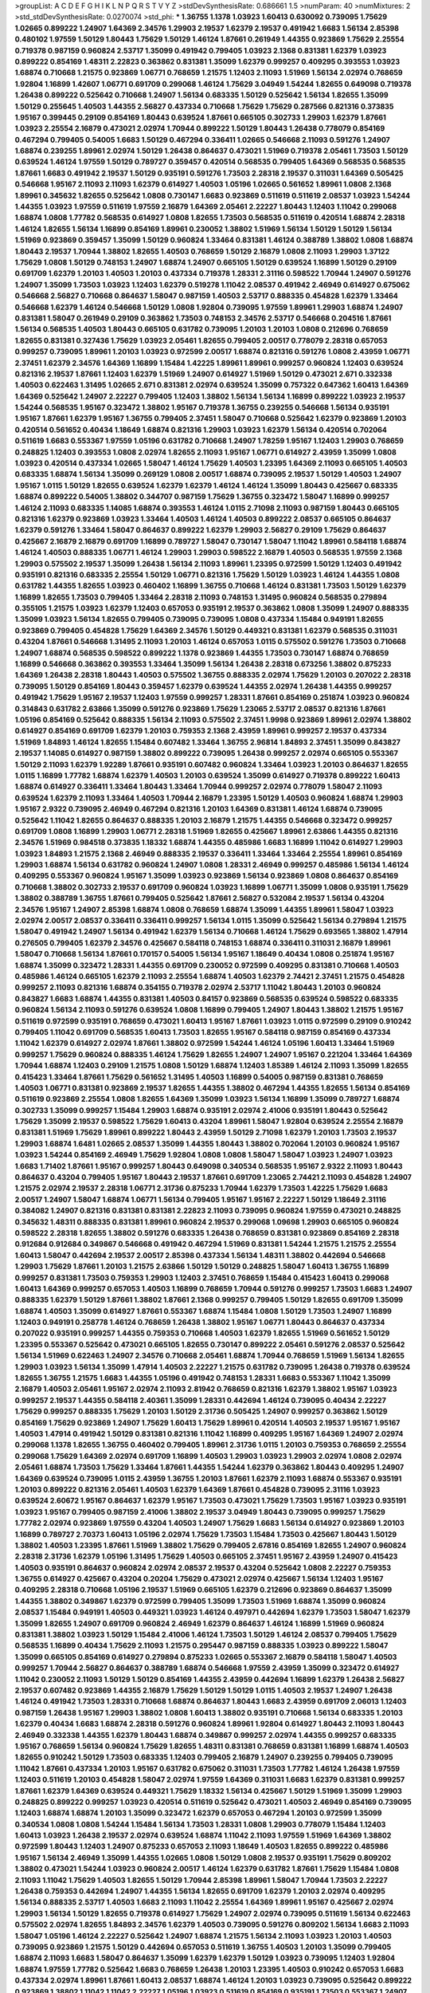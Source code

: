 >groupList:
A C D E F G H I K L
N P Q R S T V Y Z 
>stdDevSynthesisRate:
0.686661 1.5 
>numParam:
40
>numMixtures:
2
>std_stdDevSynthesisRate:
0.0270074
>std_phi:
***
1.36755 1.1378 1.03923 1.60413 0.630092 0.739095 1.75629 1.02665 0.899222 1.24907
1.64369 2.34576 1.29903 2.19537 1.62379 2.19537 0.491942 1.6683 1.56134 2.85398
0.480102 1.97559 1.50129 1.80443 1.75629 1.50129 1.46124 1.87661 0.261949 1.44355
0.923869 1.75629 2.25554 0.719378 0.987159 0.960824 2.53717 1.35099 0.491942 0.799405
1.03923 2.1368 0.831381 1.62379 1.03923 0.899222 0.854169 1.48311 2.22823 0.363862
0.831381 1.35099 1.62379 0.999257 0.409295 0.393553 1.03923 1.68874 0.710668 1.21575
0.923869 1.06771 0.768659 1.21575 1.12403 2.11093 1.51969 1.56134 2.02974 0.768659
1.92804 1.16899 1.42607 1.06771 0.691709 0.299068 1.46124 1.75629 3.04949 1.54244
1.82655 0.649098 0.719378 1.26438 0.899222 0.525642 0.710668 1.24907 1.56134 0.683335
1.50129 0.525642 1.56134 1.82655 1.35099 1.50129 0.255645 1.40503 1.44355 2.56827
0.437334 0.710668 1.75629 1.75629 0.287566 0.821316 0.373835 1.95167 0.399445 0.29109
0.854169 1.80443 0.639524 1.87661 0.665105 0.302733 1.29903 1.62379 1.87661 1.03923
2.25554 2.16879 0.473021 2.02974 1.70944 0.899222 1.50129 1.80443 1.26438 0.778079
0.854169 0.467294 0.799405 0.54005 1.6683 1.50129 0.467294 0.336411 1.02665 0.546668
2.11093 0.591276 1.24907 1.68874 0.239255 1.89961 2.02974 1.50129 1.26438 0.864637
0.473021 1.51969 0.719378 2.05461 1.73503 1.50129 0.639524 1.46124 1.97559 1.50129
0.789727 0.359457 0.420514 0.568535 0.799405 1.64369 0.568535 0.568535 1.87661 1.6683
0.491942 2.19537 1.50129 0.935191 0.591276 1.73503 2.28318 2.19537 0.311031 1.64369
0.505425 0.546668 1.95167 2.11093 2.11093 1.62379 0.614927 1.40503 1.05196 1.02665
0.561652 1.89961 1.0808 2.1368 1.89961 0.345632 1.82655 0.525642 1.0808 0.730147
1.6683 0.923869 0.511619 0.511619 2.08537 1.03923 1.54244 1.44355 1.03923 1.97559
0.511619 1.97559 2.16879 1.64369 2.05461 2.22227 1.80443 1.12403 1.11042 0.299068
1.68874 1.0808 1.77782 0.568535 0.614927 1.0808 1.82655 1.73503 0.568535 0.511619
0.420514 1.68874 2.28318 1.46124 1.82655 1.56134 1.16899 0.854169 1.89961 0.230052
1.38802 1.51969 1.56134 1.50129 1.50129 1.56134 1.51969 0.923869 0.359457 1.35099
1.50129 0.960824 1.33464 0.831381 1.46124 0.388789 1.38802 1.0808 1.68874 1.80443
2.19537 1.70944 1.38802 1.82655 1.40503 0.768659 1.50129 2.16879 1.0808 2.11093
1.29903 1.37122 1.75629 1.0808 1.50129 0.748153 1.24907 1.68874 1.24907 0.665105
1.50129 0.639524 1.16899 1.50129 0.29109 0.691709 1.62379 1.20103 1.40503 1.20103
0.437334 0.719378 1.28331 2.31116 0.598522 1.70944 1.24907 0.591276 1.24907 1.35099
1.73503 1.03923 1.12403 1.62379 0.519278 1.11042 2.08537 0.491942 2.46949 0.614927
0.675062 0.546668 2.56827 0.710668 0.864637 1.58047 0.987159 1.40503 2.53717 0.888335
0.454828 1.62379 1.33464 0.546668 1.62379 1.46124 0.546668 1.50129 1.0808 1.92804
0.739095 1.97559 1.89961 1.29903 1.68874 1.24907 0.831381 1.58047 0.261949 0.29109
0.363862 1.73503 0.748153 2.34576 2.53717 0.546668 0.204516 1.87661 1.56134 0.568535
1.40503 1.80443 0.665105 0.631782 0.739095 1.20103 1.20103 1.0808 0.212696 0.768659
1.82655 0.831381 0.327436 1.75629 1.03923 2.05461 1.82655 0.799405 2.00517 0.778079
2.28318 0.657053 0.999257 0.739095 1.89961 1.20103 1.03923 0.972599 2.00517 1.68874
0.821316 0.591276 1.0808 2.43959 1.06771 2.37451 1.62379 2.34576 1.64369 1.16899
1.15484 1.42225 1.89961 1.89961 0.999257 0.960824 1.12403 0.639524 0.821316 2.19537
1.87661 1.12403 1.62379 1.51969 1.24907 0.614927 1.51969 1.50129 0.473021 2.671
0.332338 1.40503 0.622463 1.31495 1.02665 2.671 0.831381 2.02974 0.639524 1.35099
0.757322 0.647362 1.60413 1.64369 1.64369 0.525642 1.24907 2.22227 0.799405 1.12403
1.38802 1.56134 1.56134 1.16899 0.899222 1.03923 2.19537 1.54244 0.568535 1.95167
0.323472 1.38802 1.95167 0.719378 1.36755 0.239255 0.546668 1.56134 0.935191 1.95167
1.87661 1.62379 1.95167 1.36755 0.799405 2.37451 1.58047 0.710668 0.525642 1.62379
0.923869 1.20103 0.420514 0.561652 0.40434 1.18649 1.68874 0.821316 1.29903 1.03923
1.62379 1.56134 0.420514 0.702064 0.511619 1.6683 0.553367 1.97559 1.05196 0.631782
0.710668 1.24907 1.78259 1.95167 1.12403 1.29903 0.768659 0.248825 1.12403 0.393553
1.0808 2.02974 1.82655 2.11093 1.95167 1.06771 0.614927 2.43959 1.35099 1.0808
1.03923 0.420514 0.437334 1.02665 1.58047 1.46124 1.75629 1.40503 1.23395 1.64369
2.11093 0.665105 1.40503 0.683335 1.68874 1.56134 1.35099 0.269129 1.0808 2.00517
1.68874 0.739095 2.19537 1.50129 1.40503 1.24907 1.95167 1.0115 1.50129 1.82655
0.639524 1.62379 1.62379 1.46124 1.46124 1.35099 1.80443 0.425667 0.683335 1.68874
0.899222 0.54005 1.38802 0.344707 0.987159 1.75629 1.36755 0.323472 1.58047 1.16899
0.999257 1.46124 2.11093 0.683335 1.14085 1.68874 0.393553 1.46124 1.0115 2.71098
2.11093 0.987159 1.80443 0.665105 0.821316 1.62379 0.923869 1.03923 1.33464 1.40503
1.46124 1.40503 0.899222 2.08537 0.665105 0.864637 1.62379 0.591276 1.33464 1.58047
0.864637 0.899222 1.62379 1.29903 2.56827 0.29109 1.75629 0.864637 0.425667 2.16879
2.16879 0.691709 1.16899 0.789727 1.58047 0.730147 1.58047 1.11042 1.89961 0.584118
1.68874 1.46124 1.40503 0.888335 1.06771 1.46124 1.29903 1.29903 0.598522 2.16879
1.40503 0.568535 1.97559 2.1368 1.29903 0.575502 2.19537 1.35099 1.26438 1.56134
2.11093 1.89961 1.23395 0.972599 1.50129 1.12403 0.491942 0.935191 0.821316 0.683335
2.25554 1.50129 1.06771 0.821316 1.75629 1.50129 1.03923 1.46124 1.44355 1.0808
0.631782 1.44355 1.82655 1.03923 0.460402 1.16899 1.36755 0.710668 1.46124 0.831381
1.73503 1.50129 1.62379 1.16899 1.82655 1.73503 0.799405 1.33464 2.28318 2.11093
0.748153 1.31495 0.960824 0.568535 0.279894 0.355105 1.21575 1.03923 1.62379 1.12403
0.657053 0.935191 2.19537 0.363862 1.0808 1.35099 1.24907 0.888335 1.35099 1.03923
1.56134 1.82655 0.799405 0.739095 0.739095 1.0808 0.437334 1.15484 0.949191 1.82655
0.923869 0.799405 0.454828 1.75629 1.64369 2.34576 1.50129 0.449321 0.831381 1.62379
0.568535 0.311031 0.43204 1.87661 0.546668 1.31495 2.11093 1.20103 1.46124 0.657053
1.0115 0.575502 0.591276 1.73503 0.710668 1.24907 1.68874 0.568535 0.598522 0.899222
1.1378 0.923869 1.44355 1.73503 0.730147 1.68874 0.768659 1.16899 0.546668 0.363862
0.393553 1.33464 1.35099 1.56134 1.26438 2.28318 0.673256 1.38802 0.875233 1.64369
1.26438 2.28318 1.80443 1.40503 0.575502 1.36755 0.888335 2.02974 1.75629 1.20103
0.207022 2.28318 0.739095 1.50129 0.854169 1.80443 0.359457 1.62379 0.639524 1.44355
2.02974 1.26438 1.44355 0.999257 0.491942 1.75629 1.95167 2.19537 1.12403 1.97559
0.999257 1.28331 1.87661 0.854169 0.251874 1.03923 0.960824 0.314843 0.631782 2.63866
1.35099 0.591276 0.923869 1.75629 1.23065 2.53717 2.08537 0.821316 1.87661 1.05196
0.854169 0.525642 0.888335 1.56134 2.11093 0.575502 2.37451 1.9998 0.923869 1.89961
2.02974 1.38802 0.614927 0.854169 0.691709 1.62379 1.20103 0.759353 2.1368 2.43959
1.89961 0.999257 2.19537 0.437334 1.51969 1.84893 1.46124 1.82655 1.15484 0.607482
1.33464 1.36755 2.96814 1.84893 2.37451 1.35099 0.843827 2.19537 1.14085 0.614927
0.987159 1.38802 0.899222 0.739095 1.26438 0.999257 2.02974 0.665105 0.553367 1.50129
2.11093 1.62379 1.92289 1.87661 0.935191 0.607482 0.960824 1.33464 1.03923 1.20103
0.864637 1.82655 1.0115 1.16899 1.77782 1.68874 1.62379 1.40503 1.20103 0.639524
1.35099 0.614927 0.719378 0.899222 1.60413 1.68874 0.614927 0.336411 1.33464 1.80443
1.33464 1.70944 0.999257 2.02974 0.778079 1.58047 2.11093 0.639524 1.62379 2.11093
1.33464 1.40503 1.70944 2.16879 1.23395 1.50129 1.40503 0.960824 1.68874 1.29903
1.95167 2.9322 0.739095 2.46949 0.467294 0.821316 1.20103 1.64369 0.831381 1.46124
1.68874 0.739095 0.525642 1.11042 1.82655 0.864637 0.888335 1.20103 2.16879 1.21575
1.44355 0.546668 0.323472 0.999257 0.691709 1.0808 1.16899 1.29903 1.06771 2.28318
1.51969 1.82655 0.425667 1.89961 2.63866 1.44355 0.821316 2.34576 1.51969 0.984518
0.373835 1.18332 1.68874 1.44355 0.485986 1.6683 1.16899 1.11042 0.614927 1.29903
1.03923 1.84893 1.21575 2.1368 2.46949 0.888335 2.19537 0.336411 1.33464 1.33464
2.25554 1.89961 0.854169 1.29903 1.68874 1.56134 0.631782 0.960824 1.24907 1.0808
1.28331 2.46949 0.999257 0.485986 1.56134 1.46124 0.409295 0.553367 0.960824 1.95167
1.35099 1.03923 0.923869 1.56134 0.923869 1.0808 0.864637 0.854169 0.710668 1.38802
0.302733 2.19537 0.691709 0.960824 1.03923 1.16899 1.06771 1.35099 1.0808 0.935191
1.75629 1.38802 0.388789 1.36755 1.87661 0.799405 0.525642 1.87661 2.56827 0.532084
2.19537 1.56134 0.43204 2.34576 1.95167 1.24907 2.85398 1.68874 1.0808 0.768659
1.68874 1.35099 1.44355 1.89961 1.58047 1.03923 2.02974 2.00517 2.08537 0.336411
0.336411 0.999257 1.56134 1.0115 1.35099 0.525642 1.56134 0.279894 1.21575 1.58047
0.491942 1.24907 1.56134 0.491942 1.62379 1.56134 0.710668 1.46124 1.75629 0.693565
1.38802 1.47914 0.276505 0.799405 1.62379 2.34576 0.425667 0.584118 0.748153 1.68874
0.336411 0.311031 2.16879 1.89961 1.58047 0.710668 1.56134 1.87661 0.170157 0.54005
1.56134 1.95167 1.18649 0.40434 1.0808 0.251874 1.95167 1.68874 1.35099 0.323472
1.28331 1.44355 0.691709 0.230052 0.972599 0.409295 0.831381 0.710668 1.40503 0.485986
1.46124 0.665105 1.62379 2.11093 2.25554 1.68874 1.40503 1.62379 2.74421 2.37451
1.21575 0.454828 0.999257 2.11093 0.821316 1.68874 0.354155 0.719378 2.02974 2.53717
1.11042 1.80443 1.20103 0.960824 0.843827 1.6683 1.68874 1.44355 0.831381 1.40503
0.84157 0.923869 0.568535 0.639524 0.598522 0.683335 0.960824 1.56134 2.11093 0.591276
0.639524 1.0808 1.16899 0.799405 1.24907 1.80443 1.38802 1.21575 1.95167 0.511619
0.972599 0.935191 0.768659 0.473021 1.60413 1.95167 1.87661 1.03923 1.0115 0.972599
0.29109 0.910242 0.799405 1.11042 0.691709 0.568535 1.60413 1.73503 1.82655 1.95167
0.584118 0.987159 0.854169 0.437334 1.11042 1.62379 0.614927 2.02974 1.87661 1.38802
0.972599 1.54244 1.46124 1.05196 1.60413 1.33464 1.51969 0.999257 1.75629 0.960824
0.888335 1.46124 1.75629 1.82655 1.24907 1.24907 1.95167 0.221204 1.33464 1.64369
1.70944 1.68874 1.12403 0.29109 1.21575 1.0808 1.50129 1.68874 1.12403 1.85389
1.46124 2.11093 1.35099 1.82655 0.415423 1.33464 1.87661 1.75629 0.561652 1.31495
1.40503 1.16899 0.54005 0.987159 0.831381 0.768659 1.40503 1.06771 0.831381 0.923869
2.19537 1.82655 1.44355 1.38802 0.467294 1.44355 1.82655 1.56134 0.854169 0.511619
0.923869 2.25554 1.0808 1.82655 1.64369 1.35099 1.03923 1.56134 1.16899 1.35099
0.789727 1.68874 0.302733 1.35099 0.999257 1.15484 1.29903 1.68874 0.935191 2.02974
2.41006 0.935191 1.80443 0.525642 1.75629 1.35099 2.19537 0.598522 1.75629 1.60413
0.43204 1.89961 1.58047 1.92804 0.639524 2.25554 2.16879 0.831381 1.51969 1.75629
1.89961 0.899222 1.80443 2.43959 1.50129 2.71098 1.62379 1.20103 1.73503 2.19537
1.29903 1.68874 1.6481 1.02665 2.08537 1.35099 1.44355 1.80443 1.38802 0.702064
1.20103 0.960824 1.95167 1.03923 1.54244 0.854169 2.46949 1.75629 1.92804 1.0808
1.0808 1.58047 1.58047 1.03923 1.24907 1.03923 1.6683 1.71402 1.87661 1.95167
0.999257 1.80443 0.649098 0.340534 0.568535 1.95167 2.9322 2.11093 1.80443 0.864637
0.43204 0.799405 1.95167 1.80443 2.19537 1.87661 0.691709 1.23065 2.74421 2.11093
0.454828 1.24907 1.21575 2.02974 2.19537 2.28318 1.06771 2.31736 0.875233 1.70944
1.62379 1.73503 1.42225 1.75629 1.6683 2.00517 1.24907 1.58047 1.68874 1.06771
1.56134 0.799405 1.95167 1.95167 2.22227 1.50129 1.18649 2.31116 0.384082 1.24907
0.821316 0.831381 0.831381 2.22823 2.11093 0.739095 0.960824 1.97559 0.473021 0.248825
0.345632 1.48311 0.888335 0.831381 1.89961 0.960824 2.19537 0.299068 1.09698 1.29903
0.665105 0.960824 0.598522 2.28318 1.82655 1.38802 0.591276 0.683335 1.26438 0.768659
0.831381 0.923869 0.854169 2.28318 0.912684 0.912684 0.349867 0.546668 0.491942 0.467294
1.51969 0.831381 1.54244 1.21575 1.21575 2.25554 1.60413 1.58047 0.442694 2.19537
2.00517 2.85398 0.437334 1.56134 1.48311 1.38802 0.442694 0.546668 1.29903 1.75629
1.87661 1.20103 1.21575 2.63866 1.50129 1.50129 0.248825 1.58047 1.60413 1.36755
1.16899 0.999257 0.831381 1.73503 0.759353 1.29903 1.12403 2.37451 0.768659 1.15484
0.415423 1.60413 0.299068 1.60413 1.64369 0.999257 0.657053 1.40503 1.16899 0.768659
1.70944 0.591276 0.999257 1.73503 1.6683 1.24907 0.888335 1.62379 1.50129 1.87661
1.38802 1.87661 2.1368 0.999257 0.799405 1.50129 1.82655 0.691709 1.35099 1.68874
1.40503 1.35099 0.614927 1.87661 0.553367 1.68874 1.15484 1.0808 1.50129 1.73503
1.24907 1.16899 1.12403 0.949191 0.258778 1.46124 0.768659 1.26438 1.38802 1.95167
1.06771 1.80443 0.864637 0.437334 0.207022 0.935191 0.999257 1.44355 0.759353 0.710668
1.40503 1.62379 1.82655 1.51969 0.561652 1.50129 1.23395 0.553367 0.525642 0.473021
0.665105 1.82655 0.730147 0.899222 2.05461 0.591276 2.08537 0.525642 1.56134 1.51969
0.622463 1.24907 2.34576 0.710668 2.05461 1.68874 1.70944 0.768659 1.51969 1.56134
1.82655 1.29903 1.03923 1.56134 1.35099 1.47914 1.40503 2.22227 1.21575 0.631782
0.739095 1.26438 0.719378 0.639524 1.82655 1.36755 1.21575 1.6683 1.44355 1.05196
0.491942 0.748153 1.28331 1.6683 0.553367 1.11042 1.35099 2.16879 1.40503 2.05461
1.95167 2.02974 2.11093 2.81942 0.768659 0.821316 1.62379 1.38802 1.95167 1.03923
0.999257 2.19537 1.44355 0.584118 2.40361 1.35099 1.28331 0.442694 1.46124 0.739095
0.40434 2.22227 1.75629 0.999257 0.888335 1.75629 1.20103 1.50129 2.31736 0.505425
1.24907 0.999257 0.363862 1.50129 0.854169 1.75629 0.923869 1.24907 1.75629 1.60413
1.75629 1.89961 0.420514 1.40503 2.19537 1.95167 1.95167 1.40503 1.47914 0.491942
1.50129 0.831381 0.821316 1.11042 1.16899 0.409295 1.95167 1.64369 1.24907 2.02974
0.299068 1.1378 1.82655 1.36755 0.460402 0.799405 1.89961 2.31736 1.0115 1.20103
0.759353 0.768659 2.25554 0.299068 1.75629 1.64369 2.02974 0.691709 1.16899 1.40503
1.29903 1.03923 1.29903 2.02974 1.0808 2.02974 2.05461 1.68874 1.73503 1.75629
1.33464 1.87661 1.44355 1.54244 1.62379 0.363862 1.80443 0.409295 1.24907 1.64369
0.639524 0.739095 1.0115 2.43959 1.36755 1.20103 1.87661 1.62379 2.11093 1.68874
0.553367 0.935191 1.20103 0.899222 0.821316 2.05461 1.40503 1.62379 1.64369 1.87661
0.454828 0.739095 2.31116 1.03923 0.639524 2.60672 1.95167 0.864637 1.62379 1.95167
1.73503 0.473021 1.75629 1.73503 1.95167 1.03923 0.935191 1.03923 1.95167 0.799405
0.987159 2.41006 1.38802 2.19537 3.04949 1.80443 0.739095 0.999257 1.75629 1.77782
2.02974 0.923869 1.97559 0.43204 1.40503 1.24907 1.75629 1.6683 1.56134 0.614927
0.923869 1.20103 1.16899 0.789727 2.70373 1.60413 1.05196 2.02974 1.75629 1.73503
1.15484 1.73503 0.425667 1.80443 1.50129 1.38802 1.40503 1.23395 1.87661 1.51969
1.38802 1.75629 0.799405 2.67816 0.854169 1.82655 1.24907 0.960824 2.28318 2.31736
1.62379 1.05196 1.31495 1.75629 1.40503 0.665105 2.37451 1.95167 2.43959 1.24907
0.415423 1.40503 0.935191 0.864637 0.960824 2.02974 2.08537 2.19537 0.43204 0.525642
1.0808 2.22227 0.759353 1.36755 0.614927 0.425667 0.43204 0.20204 1.75629 0.473021
2.02974 0.425667 1.56134 1.12403 1.95167 0.409295 2.28318 0.710668 1.05196 2.19537
1.51969 0.665105 1.62379 0.212696 0.923869 0.864637 1.35099 1.44355 1.38802 0.349867
1.62379 0.972599 0.799405 1.35099 1.73503 1.51969 1.68874 1.35099 0.960824 2.08537
1.15484 0.949191 1.40503 0.449321 1.03923 1.46124 0.497971 0.442694 1.62379 1.73503
1.58047 1.62379 1.35099 1.82655 1.24907 0.691709 0.960824 2.46949 1.62379 0.864637
1.46124 1.16899 1.51969 0.960824 0.831381 1.38802 1.03923 1.50129 1.15484 2.41006
1.46124 1.73503 1.50129 1.46124 2.08537 0.799405 1.75629 0.568535 1.16899 0.40434
1.75629 2.11093 1.21575 0.295447 0.987159 0.888335 1.03923 0.899222 1.58047 1.35099
0.665105 0.854169 0.614927 0.279894 0.875233 1.02665 0.553367 2.16879 0.584118 1.58047
1.40503 0.999257 1.70944 2.56827 0.864637 0.388789 1.68874 0.546668 1.97559 2.43959
1.35099 0.323472 0.614927 1.11042 0.230052 2.11093 1.50129 1.50129 0.854169 1.44355
2.43959 0.442694 1.16899 1.62379 1.26438 2.56827 2.19537 0.607482 0.923869 1.44355
2.16879 1.75629 1.50129 1.50129 1.0115 1.40503 2.19537 1.24907 1.26438 1.46124
0.491942 1.73503 1.28331 0.710668 1.68874 0.864637 1.80443 1.6683 2.43959 0.691709
2.06013 1.12403 0.987159 1.26438 1.95167 1.29903 1.38802 1.0808 1.60413 1.38802
0.935191 0.710668 1.56134 0.683335 1.20103 1.62379 0.40434 1.6683 1.68874 2.28318
0.591276 0.960824 1.89961 1.92804 0.614927 1.80443 2.11093 1.80443 2.46949 0.332338
1.44355 1.62379 1.80443 1.68874 0.349867 0.999257 2.02974 1.44355 0.999257 0.683335
1.95167 0.768659 1.56134 0.960824 1.75629 1.82655 1.48311 0.831381 0.768659 0.831381
1.16899 1.68874 1.40503 1.82655 0.910242 1.50129 1.73503 0.683335 1.12403 0.799405
2.16879 1.24907 0.239255 0.799405 0.739095 1.11042 1.87661 0.437334 1.20103 1.95167
0.631782 0.675062 0.311031 1.73503 1.77782 1.46124 1.26438 1.97559 1.12403 0.511619
1.20103 0.454828 1.58047 2.02974 1.97559 1.64369 0.311031 1.6683 1.62379 0.831381
0.999257 1.87661 1.62379 1.64369 0.639524 0.449321 1.75629 1.18332 1.56134 0.425667
1.50129 1.51969 1.35099 1.29903 0.248825 0.899222 0.999257 1.03923 0.420514 0.511619
0.525642 0.473021 1.40503 2.46949 0.854169 0.739095 1.12403 1.68874 1.68874 1.20103
1.35099 0.323472 1.62379 0.657053 0.467294 1.20103 0.972599 1.35099 0.340534 1.0808
1.0808 1.54244 1.15484 1.56134 1.73503 1.28331 1.0808 1.29903 0.778079 1.15484
1.12403 1.60413 1.03923 1.26438 2.19537 2.02974 0.639524 1.68874 1.11042 2.11093
1.97559 1.51969 1.64369 1.38802 0.972599 1.80443 1.12403 1.24907 0.875233 0.657053
2.11093 1.18649 1.40503 1.82655 0.899222 0.485986 1.95167 1.56134 2.46949 1.35099
1.44355 1.02665 1.0808 1.50129 1.0808 2.19537 0.935191 1.75629 0.809202 1.38802
0.473021 1.54244 1.03923 0.960824 2.00517 1.46124 1.62379 0.631782 1.87661 1.75629
1.15484 1.0808 2.11093 1.11042 1.75629 1.40503 1.82655 1.50129 1.70944 2.85398
1.89961 1.58047 1.70944 1.73503 2.22227 1.26438 0.759353 0.442694 1.24907 1.44355
1.56134 1.82655 0.691709 1.62379 1.20103 2.02974 0.409295 1.56134 0.888335 2.53717
1.40503 1.6683 2.11093 1.11042 2.25554 1.64369 1.89961 1.95167 0.425667 2.02974
1.29903 1.56134 1.50129 1.82655 0.719378 0.614927 1.75629 1.24907 2.02974 0.739095
0.511619 1.56134 0.622463 0.575502 2.02974 1.82655 1.84893 2.34576 1.62379 1.40503
0.739095 0.591276 0.809202 1.56134 1.6683 2.11093 1.58047 1.05196 1.46124 2.22227
0.525642 1.24907 1.68874 1.21575 1.56134 2.11093 1.03923 1.20103 1.40503 0.739095
0.923869 1.21575 1.50129 0.442694 0.657053 0.511619 1.36755 1.40503 1.20103 1.35099
0.799405 1.68874 2.11093 1.6683 1.58047 0.864637 1.35099 1.62379 1.62379 1.50129
1.03923 0.739095 1.12403 1.92804 1.68874 1.97559 1.77782 0.525642 1.6683 0.768659
1.26438 1.20103 1.23395 1.40503 0.910242 0.657053 1.6683 0.437334 2.02974 1.89961
1.87661 1.60413 2.08537 1.68874 1.46124 1.20103 1.03923 0.739095 0.525642 0.899222
0.923869 1.38802 1.11042 1.11042 2.22227 1.05196 1.03923 0.511619 0.854169 0.935191
1.73503 0.553367 1.24907 1.40503 1.0808 0.283324 1.38802 1.46124 0.719378 0.675062
0.546668 1.50129 0.899222 1.50129 1.35099 0.799405 0.425667 2.02974 0.137794 0.191404
1.50129 1.28331 1.64369 2.1368 1.12403 0.29109 1.12403 1.03923 0.935191 0.415423
1.70944 0.864637 2.08537 2.11093 1.87661 1.64369 2.16879 0.799405 1.20103 1.6683
0.378417 0.478818 1.24907 0.710668 2.28318 1.51969 0.393553 1.38802 0.683335 1.33464
1.29903 2.43959 1.06771 1.80443 1.62379 1.62379 2.28318 1.62379 0.323472 0.359457
1.92804 1.20103 1.28331 0.409295 1.18649 0.657053 0.657053 1.11042 2.63866 0.491942
0.960824 1.51969 1.02665 1.87661 0.799405 2.05461 1.89961 1.38802 0.821316 1.50129
0.546668 1.20103 2.37451 1.6683 2.02974 2.02974 1.73503 0.960824 1.38802 0.710668
2.02974 0.946652 1.40503 1.15484 1.48311 1.82655 1.37122 2.56827 1.64369 1.58047
1.84893 0.327436 1.02665 1.75629 1.03923 1.0808 1.31495 0.525642 0.972599 0.999257
0.875233 0.657053 1.03923 1.38802 1.28331 1.40503 1.33464 0.40434 0.683335 0.683335
1.68874 1.87661 1.62379 1.80443 2.19537 1.50129 2.02974 2.34576 1.28331 1.29903
0.778079 1.46124 1.97559 1.58047 0.739095 2.05461 2.19537 1.35099 1.80443 0.665105
0.799405 1.68874 1.12403 2.11093 0.449321 1.87661 1.51969 1.56134 0.972599 0.923869
0.491942 1.97559 1.6683 0.739095 1.36755 1.21575 1.62379 1.68874 0.923869 0.999257
1.40503 2.11093 2.22227 1.33464 1.64369 1.87661 1.05196 1.35099 0.591276 0.532084
1.73503 0.691709 2.19537 1.20103 0.923869 1.20103 1.24907 1.87661 1.62379 1.58047
1.89961 0.710668 2.63866 1.68874 0.923869 2.19537 2.00517 2.37451 1.82655 2.46949
1.73503 0.614927 1.0115 1.21575 0.279894 2.02974 1.29903 0.336411 0.491942 0.378417
0.923869 0.511619 1.29903 0.719378 0.778079 0.719378 1.03923 2.19537 0.768659 1.0115
1.20103 0.710668 0.614927 1.24907 1.40503 0.710668 1.56134 0.683335 1.24907 0.647362
1.35099 1.68874 2.05461 1.05196 2.02974 1.42607 1.56134 0.425667 0.935191 0.960824
0.778079 1.0115 0.960824 0.999257 1.60413 0.710668 1.21575 0.388789 1.71402 1.92804
1.15484 0.269129 0.923869 0.363862 1.62379 1.33464 1.68874 1.03923 0.511619 0.987159
2.37451 2.74421 0.960824 0.923869 0.40434 1.35099 0.999257 1.70944 1.0808 1.80443
1.54244 0.647362 1.51969 1.15484 1.24907 1.87661 1.95167 1.87661 1.21575 1.29903
0.683335 1.0115 1.50129 1.87661 2.28318 0.420514 0.768659 0.511619 1.95167 1.68874
0.607482 0.553367 0.591276 2.37451 1.56134 1.47914 1.48311 1.62379 1.92289 2.53717
1.50129 0.600128 1.89961 1.62379 1.03923 1.0808 1.56134 0.532084 1.51969 0.393553
0.454828 0.491942 1.75629 1.56134 1.56134 1.44355 2.02974 0.935191 1.82655 0.460402
1.82655 0.899222 2.05461 1.16899 1.38802 0.739095 1.26438 2.16879 1.95167 1.24907
1.35099 0.831381 1.44355 0.960824 2.11093 0.691709 0.702064 1.95167 1.73503 0.491942
1.24907 1.58047 0.568535 0.415423 1.12403 2.02974 1.40503 1.03923 1.64369 0.639524
1.02665 2.11093 1.82655 0.972599 0.960824 0.683335 0.478818 0.478818 0.691709 1.75629
0.923869 1.92804 2.19537 1.03923 1.21575 1.73503 0.369309 1.38802 2.02974 0.748153
2.31116 1.09404 1.68874 0.639524 2.43959 0.789727 0.821316 0.505425 0.607482 0.525642
0.454828 0.454828 1.05196 1.51969 1.82655 2.16879 1.95167 1.73503 1.70944 1.44355
1.68874 0.491942 0.935191 0.532084 1.75629 1.31495 0.600128 1.84893 0.332338 1.38802
1.95167 2.77784 1.75629 1.1378 0.29109 0.821316 1.20103 1.21575 1.95167 2.34576
1.29903 0.821316 1.46124 1.75629 1.75629 1.62379 2.28318 0.999257 1.44355 0.864637
2.02974 0.631782 1.62379 1.64369 0.987159 0.363862 0.553367 0.591276 1.46124 1.09404
0.388789 1.87661 1.89961 1.87661 0.546668 0.683335 1.56134 2.28318 1.26438 0.639524
0.614927 0.239255 1.40503 0.864637 1.38802 0.960824 1.40503 1.6683 0.561652 0.768659
0.683335 1.56134 1.82655 1.24907 1.60413 0.546668 2.28318 1.05196 1.20103 1.16899
0.449321 0.799405 2.53717 1.89961 1.62379 1.60413 1.03923 1.29903 1.50129 2.1368
0.568535 1.12403 0.614927 1.56134 0.748153 1.03923 1.78259 1.36755 1.75629 1.50129
1.84893 1.6683 1.68874 2.37451 0.420514 1.35099 1.38802 1.42607 1.56134 1.23395
0.691709 1.15484 1.20103 2.02974 1.82655 0.768659 0.778079 1.15484 2.53717 1.58047
0.854169 1.35099 1.35099 2.00517 1.0808 1.44355 0.748153 2.1368 1.11042 2.02974
1.51969 1.56134 1.23395 0.768659 1.68874 1.62379 1.11042 2.11093 1.80443 0.473021
1.95167 1.29903 2.43959 1.46124 2.63866 1.11042 1.56134 1.21575 1.42607 0.591276
1.35099 1.75629 1.20103 1.87661 1.11042 0.568535 2.19537 2.19537 1.23395 2.34576
2.31736 2.19537 0.665105 2.43959 1.35099 1.21575 0.497971 1.44355 1.44355 2.16879
1.12403 0.809202 1.56134 2.19537 1.21575 1.87661 0.532084 2.1368 0.972599 0.532084
1.95167 2.08537 1.35099 1.40503 0.719378 0.949191 2.53717 0.960824 2.11093 1.77782
1.62379 1.56134 0.683335 0.665105 0.269129 1.12403 1.29903 0.384082 1.60413 0.363862
1.29903 1.87661 1.95167 0.327436 1.89961 0.491942 0.809202 0.757322 1.21575 1.68874
0.789727 1.54244 1.95167 1.0808 2.11093 0.568535 0.710668 0.960824 0.311031 0.373835
0.899222 0.710668 1.24907 0.888335 0.899222 0.960824 2.28318 2.16879 0.799405 0.799405
1.15484 1.62379 1.58047 1.80443 1.42607 2.25554 0.799405 1.46124 1.35099 0.854169
1.95167 1.95167 0.972599 1.46124 1.68874 0.215303 0.473021 1.64369 1.56134 1.12403
0.442694 0.864637 0.525642 0.480102 0.532084 0.960824 1.56134 0.683335 0.683335 1.58047
1.95167 1.40503 1.75629 2.02974 2.56827 1.50129 1.89961 0.221204 0.789727 1.89961
2.34576 0.327436 1.03923 0.710668 1.68874 1.75629 1.33464 0.437334 1.33464 0.739095
1.51969 0.960824 1.44355 1.77782 0.388789 1.38802 1.66384 1.56134 1.68874 1.82655
2.37451 0.923869 1.56134 2.28318 1.68874 0.336411 2.53717 0.935191 1.44355 1.80443
1.77782 2.19537 0.378417 0.532084 0.568535 1.87661 1.56134 1.64369 0.799405 1.29903
1.50129 1.97559 1.40503 0.473021 0.40434 0.999257 1.50129 0.437334 1.16899 0.831381
0.854169 1.89961 0.546668 0.525642 1.29903 1.21575 1.82655 0.614927 2.00517 1.40503
1.56134 0.546668 1.73503 1.44355 1.50129 0.888335 1.46124 1.68874 1.29903 1.87661
2.43959 1.75629 1.51969 1.28331 1.35099 1.82655 0.809202 2.1368 1.97559 2.53717
0.999257 1.60413 1.06771 0.799405 2.43959 1.62379 2.19537 1.68874 1.23065 1.82655
1.06771 0.809202 2.85398 1.95167 0.888335 1.82655 1.62379 1.97559 2.34576 1.89961
0.831381 1.6683 2.56827 1.20103 2.34576 0.691709 1.89961 1.89961 1.15484 1.50129
1.26438 2.11093 1.58047 1.89961 0.719378 2.02974 0.854169 0.614927 1.68874 0.409295
1.62379 2.05461 1.56134 1.85389 2.11093 1.26438 0.888335 0.888335 1.73503 1.29903
1.73503 1.75629 0.719378 1.16899 1.15484 0.442694 0.888335 0.999257 1.38802 1.35099
1.0115 1.29903 0.454828 1.89961 1.35099 1.51969 0.799405 0.491942 1.38802 0.739095
1.68874 2.16879 0.546668 0.84157 2.11093 2.11093 1.0808 0.831381 1.35099 0.568535
1.38802 0.378417 1.68874 1.89961 1.06771 0.719378 1.62379 0.821316 1.12403 1.50129
1.21575 0.799405 2.28318 0.306443 1.0115 0.393553 0.972599 0.821316 1.60413 1.87661
0.768659 0.591276 2.05461 0.568535 1.24907 0.467294 0.591276 0.454828 2.08537 1.44355
0.473021 2.85398 1.29903 1.58047 0.546668 0.425667 1.6683 1.56134 1.95167 1.38802
0.311031 0.691709 1.73503 2.53717 0.789727 1.16899 1.64369 1.82655 1.64369 0.437334
0.972599 1.29903 1.29903 2.25554 1.35099 1.75629 0.923869 1.73503 1.02665 0.442694
1.85389 1.12403 1.68874 1.50129 0.999257 0.639524 0.437334 1.80443 0.388789 1.40503
1.29903 2.28318 1.03923 0.739095 1.20103 0.473021 0.675062 1.75629 0.799405 1.40503
1.89961 1.6683 0.691709 1.68874 1.75629 1.29903 0.272427 1.28331 0.519278 0.460402
0.739095 1.64369 2.02974 0.647362 0.631782 1.40503 1.21575 0.899222 0.657053 0.598522
0.888335 2.02974 1.89961 1.03923 1.0808 0.639524 2.1368 1.0808 2.02974 0.283324
1.62379 1.40503 1.40503 0.888335 0.546668 1.87661 0.987159 1.29903 0.759353 1.06771
0.485986 0.373835 1.03923 1.16899 1.21575 0.591276 0.748153 0.875233 1.40503 1.82655
1.03923 1.97559 0.748153 1.68874 0.683335 0.568535 1.50129 0.719378 0.739095 1.58047
1.46124 0.575502 0.778079 1.11042 2.19537 0.899222 1.80443 1.56134 0.239255 1.87661
1.44355 0.899222 1.58047 1.26438 1.33107 0.799405 0.935191 1.35099 1.44355 0.420514
1.58047 0.497971 1.56134 0.553367 1.75629 0.691709 1.95167 2.25554 2.50646 1.87661
2.02974 1.24907 0.799405 1.68874 1.62379 0.622463 0.739095 0.739095 1.51969 0.789727
1.68874 1.20103 1.89961 1.87661 1.46124 1.29903 1.87661 2.43959 0.999257 1.20103
0.614927 2.08537 2.28318 1.26438 1.56134 1.15484 2.63866 1.40503 1.89961 2.34576
0.799405 1.75629 1.75629 1.89961 1.75629 1.44355 0.739095 0.864637 0.497971 1.89961
1.85389 0.460402 1.97559 0.449321 1.54244 1.44355 2.28318 1.97559 1.33464 0.710668
0.739095 0.40434 0.960824 1.82655 1.12403 0.665105 0.454828 1.87661 1.62379 1.56134
0.525642 1.24907 0.499306 1.44355 1.24907 1.44355 0.768659 1.20103 0.888335 0.568535
1.20103 1.31495 1.50129 1.75629 1.06771 0.683335 2.02974 0.960824 0.864637 2.34576
0.665105 1.35099 0.336411 1.62379 0.239255 1.31495 0.875233 0.519278 0.639524 0.739095
0.999257 2.02974 1.12403 1.62379 0.683335 1.21575 1.87661 1.20103 1.46124 1.0808
0.972599 1.29903 0.511619 1.51969 1.40503 1.68874 1.29903 0.265871 2.37451 0.302733
1.56134 1.29903 0.923869 1.31495 1.0808 0.935191 1.56134 1.89961 1.29903 1.95167
1.60413 1.80443 1.75629 1.35099 0.899222 0.821316 1.26438 2.11093 1.12403 0.768659
1.58047 1.75629 0.691709 2.11093 1.92804 1.62379 0.899222 0.739095 2.11093 0.719378
1.44355 1.95167 1.11042 0.553367 1.82655 1.89961 2.85398 1.97559 0.888335 3.43026
1.12403 1.60413 1.56134 1.62379 3.29833 1.38802 1.56134 0.84157 1.23395 1.75629
0.999257 1.12403 1.33464 1.97559 0.831381 1.51969 2.34576 2.37451 1.64369 1.12403
0.485986 0.683335 2.19537 1.26438 1.21575 1.47914 2.16879 2.25554 1.56134 1.89961
1.51969 0.899222 1.24907 0.799405 2.671 0.614927 2.41006 0.831381 0.485986 2.34576
1.50129 1.20103 0.875233 2.00517 2.53717 2.08537 2.1368 1.82655 2.05461 1.50129
1.33464 1.46124 1.97559 1.35099 1.97559 2.11093 1.73503 0.319556 1.21575 1.40503
1.68874 0.730147 0.864637 2.02974 0.935191 0.768659 1.64369 0.960824 2.19537 0.999257
0.591276 1.82655 1.95167 0.864637 0.454828 0.999257 0.739095 1.64369 1.29903 1.6683
0.935191 1.44355 1.24907 0.665105 1.62379 2.28318 1.9998 0.799405 2.00517 1.35099
0.799405 1.97559 1.89961 1.35099 1.95167 1.95167 1.0115 0.949191 1.80443 1.46124
1.56134 1.73503 2.28318 2.34576 1.62379 1.11042 2.25554 0.710668 0.614927 0.960824
1.95167 0.349867 0.888335 1.26438 2.05461 1.26438 1.51969 1.16899 2.28318 1.51969
0.821316 1.50129 1.20103 2.02974 0.946652 1.64369 1.82655 1.0808 0.821316 1.16899
0.949191 0.811372 1.16899 1.03923 2.25554 1.84893 2.11093 0.888335 1.36755 1.18332
1.35099 1.85389 1.40503 1.64369 0.525642 1.80443 0.575502 1.03923 1.62379 1.44355
0.821316 2.02974 1.60413 2.43959 1.58047 1.33464 0.999257 1.12403 1.26438 1.36755
0.657053 1.33464 1.0808 0.999257 1.95167 0.614927 1.50129 1.68874 2.71098 1.75629
1.35099 2.46949 1.89961 0.778079 0.657053 1.46124 0.393553 0.888335 0.525642 0.799405
1.97559 2.11093 1.21575 1.38802 1.6683 0.584118 1.20103 0.787614 0.719378 2.11093
0.799405 0.923869 2.11093 1.44355 0.739095 1.29903 0.378417 1.70944 1.35099 0.899222
1.29903 1.82655 0.739095 0.378417 1.26438 0.821316 0.491942 0.598522 1.82655 1.35099
1.12403 0.478818 0.639524 2.25554 0.363862 1.53831 0.491942 0.345632 0.568535 1.15484
1.95167 0.614927 0.999257 2.74421 1.62379 1.24907 0.831381 1.68874 1.89961 1.01422
0.598522 1.62379 0.999257 2.74421 0.505425 2.671 1.62379 0.899222 1.87661 0.511619
2.02974 1.68874 1.16899 1.15484 0.739095 1.29903 0.614927 0.665105 2.16879 0.442694
0.584118 0.789727 1.35099 1.11042 0.949191 1.82655 1.56134 1.97559 1.95167 0.768659
1.44355 1.97559 1.03923 1.50129 1.82655 1.0115 3.01257 0.511619 2.11093 2.81942
1.95167 1.11042 1.82655 1.75629 1.89961 1.44355 1.15484 1.12403 0.251874 0.864637
0.525642 1.58047 1.87661 0.409295 0.768659 1.87661 1.80443 2.00517 0.789727 1.21575
0.591276 1.15484 1.20103 1.12403 1.16899 0.568535 2.59974 0.84157 0.373835 1.51969
0.972599 0.987159 1.46124 2.28318 0.972599 0.584118 2.56827 1.95167 0.614927 1.50129
0.239255 1.38802 0.949191 0.614927 0.553367 1.36755 1.38802 1.6683 0.460402 1.56134
1.24907 0.759353 1.20103 0.864637 0.553367 0.221204 0.258778 1.68874 1.80443 0.420514
1.11042 0.230052 2.00517 0.568535 1.80443 1.40503 0.272427 1.87661 0.987159 1.62379
0.665105 0.854169 0.591276 0.923869 0.639524 0.591276 1.26438 1.48311 0.665105 0.525642
1.24907 1.62379 1.95167 1.68874 0.854169 0.759353 2.05461 1.62379 1.11042 0.854169
1.23395 0.442694 0.591276 0.568535 1.97559 1.0808 1.46124 1.33464 1.73503 0.485986
0.575502 1.50129 2.46949 0.657053 0.748153 1.58047 0.327436 0.532084 1.70944 0.739095
1.35099 2.02974 0.568535 0.923869 1.26438 2.37451 0.525642 1.56134 1.51969 1.56134
0.420514 0.302733 0.923869 1.50129 1.82655 1.58047 1.0808 0.821316 1.24907 0.327436
0.639524 0.420514 0.739095 1.40503 1.64369 1.0808 0.43204 2.08537 2.19537 1.59984
0.843827 0.799405 1.11042 0.532084 2.25554 1.16899 2.37451 0.821316 1.16899 1.28331
1.40503 1.58047 0.265871 1.95167 1.82655 1.82655 0.437334 2.11093 0.378417 0.972599
1.56134 0.276505 1.56134 1.68874 1.46124 0.473021 0.691709 0.768659 1.38802 2.19537
1.36755 1.56134 1.62379 1.46124 1.26438 1.29903 0.923869 1.11042 0.888335 1.51969
1.38802 1.0115 0.631782 1.46124 1.62379 2.02974 0.473021 1.35099 1.82655 0.691709
1.97559 1.64369 1.44355 0.575502 1.36755 0.336411 0.454828 0.739095 0.393553 0.888335
0.491942 1.24907 2.34576 0.821316 1.68874 2.00517 1.51969 0.789727 1.05196 1.62379
2.11093 0.368321 0.505425 0.799405 2.16879 0.40434 1.40503 1.62379 1.38802 1.68874
0.799405 0.999257 2.05461 1.68874 1.44355 1.46124 1.56134 0.591276 2.81942 1.87661
1.44355 1.16899 1.95167 2.74421 1.16899 0.665105 1.95167 1.54244 0.673256 0.425667
0.525642 1.68874 1.92804 1.35099 1.97559 0.799405 2.37451 1.35099 2.37451 0.821316
0.960824 0.327436 2.53717 0.448119 2.46949 1.58047 1.21575 0.702064 0.598522 0.888335
1.56134 0.657053 1.46124 1.0115 1.6683 0.287566 0.657053 1.95167 0.485986 1.33464
1.80443 1.64369 1.50129 0.972599 1.82655 1.24907 1.11042 0.460402 1.87661 1.47914
0.683335 1.06771 1.20103 1.58047 0.639524 1.48311 1.15484 1.97559 2.25554 0.987159
0.960824 0.460402 1.40503 0.972599 1.12403 0.546668 2.11093 1.15484 1.05196 0.232872
0.888335 2.1368 0.598522 0.821316 0.999257 0.614927 2.28318 1.89961 1.29903 0.591276
0.657053 0.888335 0.306443 0.831381 0.657053 0.972599 0.759353 0.949191 1.73503 0.899222
2.25554 0.420514 0.657053 1.68874 1.40503 0.553367 0.223915 0.349867 1.35099 0.336411
0.864637 1.89961 1.02665 1.12403 1.24907 2.00517 1.35099 1.44355 1.38802 0.269129
1.6683 0.649098 0.935191 0.987159 1.51969 2.25554 1.35099 0.710668 0.768659 0.665105
1.56134 0.739095 1.87661 0.960824 0.710668 0.568535 1.6683 0.665105 1.20103 1.58047
1.82655 0.525642 1.62379 0.768659 0.491942 0.888335 1.40503 0.999257 0.336411 1.12403
1.58047 1.82655 1.33464 1.82655 1.95167 0.561652 1.0808 0.655295 1.20103 0.999257
1.58047 1.16899 2.02974 0.730147 1.75629 1.46124 0.935191 0.591276 1.50129 1.75629
1.24907 0.821316 0.409295 0.373835 1.62379 0.373835 0.799405 1.06771 0.491942 2.02974
1.23065 0.207022 1.73503 1.80443 0.575502 1.50129 1.20103 2.16879 0.683335 1.31495
0.999257 1.50129 0.923869 1.38802 0.409295 1.0808 1.89961 1.28331 0.454828 1.73503
1.38802 0.730147 1.29903 0.491942 0.378417 0.525642 1.21575 1.16899 1.0808 0.511619
0.336411 1.87661 1.73503 0.999257 2.05461 0.768659 1.26438 0.710668 1.95167 0.899222
2.63866 2.34576 1.68874 0.607482 2.02974 0.768659 1.50129 2.1368 0.505425 1.0808
1.44355 0.349867 1.75629 0.854169 0.43204 1.46124 1.0808 1.46124 1.29903 1.58047
2.19537 2.85398 1.33464 1.82655 1.35099 0.899222 0.987159 1.46124 0.598522 2.02974
1.06771 1.89961 1.46124 0.665105 2.1368 0.491942 0.888335 0.691709 1.68874 0.505425
0.287566 1.51969 1.02665 2.37451 2.02974 0.821316 1.03923 0.923869 1.97559 1.21575
1.95167 1.38802 0.999257 0.388789 0.935191 1.14085 1.35099 1.89961 0.923869 1.44355
0.505425 0.454828 2.16879 1.29903 1.62379 1.80443 1.0115 0.960824 1.15484 0.831381
1.42225 1.62379 0.575502 0.923869 1.62379 0.739095 1.24907 1.31495 0.809202 0.425667
0.999257 1.21575 0.923869 1.56134 1.36755 1.28331 0.505425 1.50129 0.821316 1.03923
2.22227 1.03923 2.37451 1.46124 0.485986 0.505425 2.02974 0.789727 1.12403 0.960824
1.21575 2.02974 2.11093 1.03923 0.299068 3.04949 1.12403 1.56134 1.53831 0.546668
2.671 1.68874 0.242187 1.58047 1.75629 0.923869 1.50129 1.31495 2.25554 1.95167
0.739095 1.24907 1.35099 0.923869 0.532084 1.31495 0.485986 1.40503 1.58047 1.03923
2.46949 0.759353 0.972599 2.63866 1.80443 2.02974 1.51969 0.467294 1.75629 2.16879
1.40503 2.16879 1.54244 2.19537 1.77782 0.789727 1.0808 1.12403 1.50129 0.568535
1.68874 0.875233 0.568535 1.40503 1.70944 0.378417 1.64369 0.546668 1.24907 2.1368
1.15484 0.960824 0.525642 0.639524 0.505425 1.29903 2.63866 0.584118 0.311031 0.568535
0.831381 1.51969 1.18649 0.821316 1.77782 1.42607 1.97559 0.276505 1.0808 1.89961
1.80443 0.631782 1.56134 0.319556 1.1378 0.683335 1.06771 1.03923 1.0808 2.34576
0.864637 2.53717 1.24907 0.546668 1.50129 1.15484 0.799405 2.1368 0.935191 0.575502
2.81942 1.75629 2.53717 1.87661 1.85389 2.46949 2.28318 1.29903 1.58047 0.719378
0.960824 0.639524 0.710668 2.34576 1.03923 1.29903 0.984518 1.95167 1.95167 2.74421
1.26438 1.38802 0.987159 1.15484 1.29903 1.56134 1.97559 0.327436 1.05196 1.29903
1.75629 0.960824 0.768659 0.691709 1.6683 0.972599 0.799405 1.73503 1.24907 1.50129
1.35099 1.56134 1.75629 1.44355 1.82655 1.23395 1.29903 0.935191 0.683335 1.20103
1.40503 1.40503 1.33464 1.68874 1.29903 1.56134 0.393553 1.54244 1.12403 1.50129
1.26438 1.31495 1.50129 0.935191 1.92804 1.82655 2.34576 1.48311 0.242187 0.831381
2.19537 0.591276 1.03923 1.75629 0.899222 1.35099 0.591276 1.20103 2.34576 1.33464
1.11042 1.87661 2.19537 1.80443 0.639524 2.19537 1.95167 0.639524 1.35099 1.92804
0.546668 0.935191 1.58047 0.657053 0.449321 1.16899 1.62379 0.442694 1.29903 0.691709
1.0808 1.12403 1.84893 0.935191 0.673256 1.82655 1.75629 0.354155 1.97559 1.28331
0.960824 0.831381 1.58047 0.768659 0.719378 1.68874 1.75629 1.44355 1.68874 1.42225
0.473021 0.831381 0.821316 1.82655 2.1368 1.03923 1.11042 1.95167 1.66384 1.97559
2.56827 0.553367 0.960824 0.831381 1.75629 0.340534 1.24907 0.473021 1.38802 1.56134
2.02974 1.24907 0.437334 0.949191 1.15484 0.864637 0.999257 2.19537 1.26438 0.923869
2.1368 1.29903 1.75629 0.683335 1.62379 1.51969 1.38802 1.33464 1.20103 1.68874
1.31495 1.51969 0.354155 1.44355 1.44355 1.64369 1.11042 1.64369 1.87661 2.19537
0.591276 0.511619 1.95167 2.53717 1.26438 0.511619 1.77782 0.935191 1.50129 1.58047
1.97559 2.28318 0.673256 1.80443 1.68874 1.68874 1.87661 1.85389 2.71098 1.44355
0.683335 1.75629 0.299068 0.739095 0.864637 1.16899 1.95167 0.831381 1.80443 1.64369
0.683335 2.02974 2.11093 0.702064 1.73503 1.12403 2.11093 2.05461 0.789727 1.12403
1.75629 0.739095 1.11042 1.64369 2.43959 0.546668 0.899222 2.19537 1.62379 1.87661
2.05461 0.949191 0.614927 0.373835 0.276505 0.960824 2.49975 1.50129 2.25554 1.97559
0.972599 0.831381 2.11093 0.799405 1.12403 1.24907 1.68874 1.82655 0.657053 1.46124
2.60672 1.56134 1.87661 1.16899 0.899222 0.393553 1.12403 0.485986 1.95167 1.59984
1.24907 2.16879 1.21575 1.56134 0.864637 0.29109 1.89961 2.25554 2.11093 2.11093
1.75629 1.29903 1.97559 1.62379 2.11093 1.11042 1.15484 1.64369 0.730147 1.97559
1.73503 1.73503 1.56134 1.58047 1.44355 0.831381 1.47914 0.420514 1.56134 1.51969
0.960824 0.768659 2.19537 0.960824 2.28318 1.84893 0.972599 1.80443 0.454828 0.739095
1.75629 1.68874 0.454828 1.29903 1.15484 1.60413 1.89961 0.999257 0.568535 0.657053
2.19537 1.56134 1.40503 1.35099 1.03923 0.831381 0.614927 0.748153 1.56134 1.62379
0.607482 0.491942 1.35099 1.40503 1.29903 1.92289 1.33464 1.51969 0.568535 1.54244
1.82655 1.48311 1.35099 0.511619 1.50129 0.420514 2.16879 0.935191 1.87661 1.40503
1.28331 1.68874 1.77782 0.748153 1.92804 0.683335 2.37451 0.864637 1.03923 1.40503
0.864637 0.614927 0.517889 0.789727 0.598522 1.0115 1.03923 1.64369 1.95167 1.75629
2.28318 2.43959 1.0808 1.12403 1.51969 1.29903 0.598522 0.683335 1.73503 1.97559
1.21575 1.51969 0.269129 0.864637 1.51969 1.35099 1.50129 0.999257 2.77784 0.854169
0.864637 2.02974 1.20103 1.95167 1.15484 1.38802 0.598522 1.11042 0.673256 0.831381
1.73503 1.16899 0.414311 1.56134 1.06771 1.24907 0.960824 1.50129 1.24907 1.12403
0.511619 1.35099 1.42225 1.80443 1.09404 1.20103 0.575502 0.378417 1.21575 0.553367
0.831381 0.665105 2.05461 2.00517 0.888335 1.87661 1.35099 1.02665 2.43959 1.73503
2.28318 1.02665 0.799405 0.999257 1.29903 0.683335 1.42225 1.12403 1.24907 0.972599
0.230052 1.87661 0.553367 1.21575 1.92804 1.38802 0.864637 1.40503 2.50646 1.24907
1.64369 2.81942 1.64369 0.665105 1.15484 0.314843 1.60413 1.87661 0.460402 1.56134
1.21575 1.46124 1.70944 1.35099 1.50129 0.739095 0.591276 1.56134 1.38802 2.1368
1.56134 0.631782 1.75629 1.82655 1.68874 1.97559 1.46124 2.49975 0.359457 2.11093
0.591276 0.799405 1.24907 0.768659 1.16899 0.258778 0.299068 0.311031 1.75629 0.323472
1.58047 1.16899 2.11093 0.505425 1.16899 0.888335 0.568535 1.20103 2.19537 1.11042
0.972599 1.12403 1.62379 1.38802 0.393553 1.40503 0.631782 0.485986 2.34576 1.16899
0.631782 2.11093 1.40503 0.546668 1.56134 1.51969 1.40503 1.16899 0.143306 1.56134
1.85389 0.768659 1.82655 2.05461 1.02665 1.89961 1.18332 0.854169 0.710668 1.82655
2.46949 1.0808 1.16899 0.923869 0.960824 1.56134 1.62379 1.6683 1.64369 0.491942
0.831381 1.80443 1.15484 0.864637 2.28318 1.80443 2.11093 0.546668 1.6683 1.68874
1.73503 0.485986 1.56134 0.511619 1.68874 0.789727 2.37451 0.473021 0.691709 1.06771
1.20103 1.29903 0.710668 0.505425 1.20103 2.34576 0.340534 0.575502 0.248825 0.999257
1.29903 0.546668 0.340534 2.07979 0.584118 1.84893 2.19537 0.454828 1.51969 1.06771
1.16899 2.02974 0.614927 0.546668 1.75629 0.899222 1.26438 1.60413 1.12403 0.888335
2.11093 0.854169 1.62379 0.349867 1.02665 1.82655 1.58047 1.6683 1.40503 1.82655
0.987159 1.73503 2.11093 1.80443 2.1368 1.40503 1.68874 1.62379 0.517889 0.54005
1.26438 0.553367 1.18649 0.420514 1.97559 1.60413 0.631782 0.568535 1.82655 1.50129
0.768659 2.02974 0.768659 1.16899 2.05461 1.31495 0.553367 1.70944 1.68874 1.0808
0.454828 1.80443 1.62379 0.473021 1.87661 0.888335 1.0808 0.511619 2.28318 1.54244
2.02974 0.854169 1.16899 1.58047 0.251874 1.89961 1.20103 0.999257 1.97559 1.87661
1.75629 0.987159 0.622463 0.511619 0.719378 1.85389 0.235726 0.665105 0.491942 0.473021
0.647362 1.26438 1.11042 1.44355 1.15484 0.639524 0.647362 1.56134 1.44355 2.02974
1.62379 0.739095 1.95167 1.11042 0.831381 1.24907 1.24907 1.56134 2.19537 0.467294
1.14085 1.0808 2.19537 0.854169 1.26438 1.82655 1.62379 0.420514 0.378417 0.923869
0.511619 0.831381 1.11042 0.691709 0.888335 0.525642 1.50129 1.82655 1.03923 2.08537
1.50129 1.29903 1.24907 0.437334 0.388789 1.97559 0.768659 0.683335 1.38802 0.607482
0.673256 1.95167 1.97559 0.657053 1.89961 0.923869 0.473021 1.89961 0.999257 2.34576
1.06771 0.864637 1.60413 1.35099 1.29903 1.75629 1.46124 1.12403 0.778079 0.657053
1.12403 1.92289 1.28331 1.95167 1.03923 0.831381 2.85398 2.28318 1.56134 1.03923
1.38802 2.34576 1.28331 2.19537 1.46124 1.12403 0.311031 2.34576 1.24907 0.639524
1.33464 1.56134 0.864637 0.584118 1.16899 0.349867 1.68874 1.75629 0.999257 1.03923
0.532084 1.62379 1.56134 0.987159 1.56134 0.84157 0.768659 0.972599 0.591276 0.987159
1.20103 0.505425 0.546668 2.11093 2.63866 1.68874 0.393553 1.62379 2.53717 1.75629
1.56134 1.35099 0.739095 0.639524 0.999257 0.491942 1.31495 0.505425 0.336411 0.831381
1.40503 1.75629 1.89961 0.946652 1.35099 0.327436 2.63866 0.949191 2.02974 0.665105
1.6683 1.73503 1.73503 1.0808 1.06771 0.54005 0.665105 0.999257 0.40434 1.95167
1.68874 1.24907 2.28318 0.294657 2.43959 1.03923 1.0808 0.831381 1.26438 1.75629
1.68874 0.491942 0.710668 0.568535 0.675062 0.614927 1.60413 2.08537 0.935191 0.40434
1.77782 1.50129 1.26438 1.73503 1.50129 0.864637 1.0808 0.287566 1.89961 0.40434
0.591276 0.854169 0.739095 1.95167 1.89961 1.15484 1.62379 1.68874 1.20103 2.74421
0.778079 1.46124 1.16899 2.31736 1.26438 1.50129 1.02665 1.38802 2.34576 1.75629
2.02974 0.665105 0.511619 1.95167 1.46124 2.9322 1.62379 1.11042 1.56134 0.473021
1.58047 0.425667 0.40434 2.63866 0.607482 0.935191 1.97559 1.68874 2.28318 0.269129
2.19537 2.16879 0.279894 0.409295 1.84893 1.95167 1.87661 1.82655 0.972599 1.20103
1.62379 2.19537 0.336411 0.311031 0.821316 0.327436 1.40503 1.35099 0.378417 0.719378
0.311031 0.437334 1.56134 1.95167 0.420514 2.08537 0.491942 0.768659 0.568535 1.56134
1.68874 1.62379 1.38802 1.89961 2.02974 0.935191 2.02974 0.809202 1.12403 1.60413
1.75629 1.44355 0.821316 1.38802 1.18332 0.420514 1.21575 1.33107 1.03923 1.82655
1.68874 0.854169 0.864637 1.97559 1.87661 1.26438 2.56827 1.06771 0.831381 0.739095
1.58047 1.68874 1.75629 1.87661 1.87661 1.62379 0.478818 1.62379 0.485986 1.68874
2.02974 1.21575 1.60413 2.02974 1.23395 1.31495 1.40503 0.710668 0.789727 1.87661
0.614927 2.11093 1.33464 2.11093 1.80443 1.64369 2.50646 2.46949 2.02974 0.999257
0.923869 0.505425 0.799405 0.935191 0.821316 0.710668 1.80443 1.92289 0.768659 0.821316
2.16879 0.614927 2.46949 1.40503 1.50129 1.73503 0.972599 0.327436 1.56134 0.691709
1.95167 0.809202 0.691709 0.575502 2.08537 0.768659 0.287566 0.730147 1.12403 2.11093
1.62379 1.60413 1.95167 0.799405 0.789727 0.831381 0.473021 1.87661 1.03923 0.454828
1.56134 0.532084 0.683335 2.08537 1.95167 0.485986 1.38802 1.62379 1.68874 1.97559
0.864637 1.44355 0.888335 0.420514 0.949191 1.50129 1.29903 1.87661 0.454828 1.68874
1.97559 1.48311 0.449321 0.363862 1.29903 1.80443 0.575502 0.409295 1.23395 1.03923
0.568535 0.193749 0.311031 0.251874 1.77782 0.739095 2.02974 0.184042 1.82655 0.532084
1.40503 1.89961 1.51969 0.336411 0.165618 1.68874 1.28331 0.972599 0.899222 0.719378
1.24907 2.63866 1.35099 1.56134 1.62379 0.821316 2.19537 0.467294 0.960824 1.51969
1.35099 0.739095 0.591276 0.378417 1.95167 0.821316 1.58047 2.11093 2.50646 0.960824
1.26438 0.437334 2.02974 1.0115 0.759353 1.6683 0.778079 1.95167 1.68874 0.525642
1.95167 0.511619 0.739095 0.454828 1.75629 1.73503 0.923869 1.02665 1.26438 0.454828
2.22823 0.546668 1.62379 1.64369 1.26438 1.15484 1.62379 0.987159 1.46124 1.26438
0.269129 0.768659 0.546668 0.739095 1.56134 0.591276 1.15484 1.20103 1.0808 0.215303
0.393553 0.388789 0.568535 1.56134 2.11093 1.68874 0.425667 1.29903 1.12403 1.44355
0.314843 0.485986 0.437334 1.12403 0.999257 0.888335 0.532084 1.77782 0.739095 0.831381
1.20103 1.95167 0.888335 1.31495 0.665105 1.40503 1.50129 0.378417 0.759353 0.460402
1.62379 0.485986 1.84893 1.26438 0.631782 0.768659 0.831381 1.36755 1.89961 0.987159
1.89961 2.34576 1.26438 1.24907 1.15484 0.340534 0.454828 0.768659 0.349867 2.05461
1.95167 1.80443 1.56134 1.40503 1.29903 1.11042 1.0808 1.29903 1.15484 0.354155
1.35099 1.80443 0.683335 0.899222 0.739095 0.831381 0.912684 0.363862 1.46124 0.269129
1.50129 1.06771 1.64369 0.799405 1.03923 0.311031 0.960824 0.546668 1.33464 2.19537
0.87758 0.591276 1.62379 1.01422 1.46124 2.63866 0.409295 1.68874 0.854169 2.02974
0.269129 1.20103 0.999257 1.78259 1.16899 0.854169 0.768659 0.778079 1.64369 2.11093
1.97559 1.24907 0.935191 0.975207 1.62379 1.68874 0.899222 0.546668 2.16879 0.888335
0.888335 0.336411 1.0808 1.20103 0.949191 1.0808 1.24907 1.62379 2.05461 0.799405
0.302733 1.12403 1.31495 0.328315 1.24907 1.58047 1.68874 1.50129 0.546668 0.575502
1.44355 1.26438 1.80443 0.888335 0.639524 1.44355 1.68874 0.425667 1.12403 0.340534
1.35099 1.29903 1.38802 2.77784 0.854169 0.923869 1.80443 1.0115 0.359457 1.21575
0.299068 1.11042 0.683335 1.75629 1.68874 1.0808 2.02974 0.831381 1.15484 1.89961
2.02974 1.62379 0.591276 1.46124 1.03923 0.691709 0.327436 0.768659 0.239255 0.935191
1.97559 0.43204 0.239255 1.09404 1.56134 1.70944 0.598522 0.864637 1.29903 0.561652
1.18649 2.16879 2.11093 1.03923 1.50129 1.16899 1.02665 0.739095 1.75629 2.25554
1.56134 0.591276 1.95167 1.62379 1.15484 1.29903 2.19537 0.657053 2.34576 2.11093
1.35099 0.768659 1.29903 1.89961 0.935191 1.14085 1.62379 1.29903 0.639524 0.336411
0.388789 1.03923 0.821316 1.26438 0.899222 0.864637 0.598522 2.19537 0.739095 1.89961
0.525642 0.29109 0.631782 0.759353 0.739095 0.949191 0.768659 2.08537 0.710668 0.780166
1.75629 0.960824 1.44355 0.799405 1.44355 0.340534 0.748153 0.831381 1.40503 0.383054
1.62379 1.87661 2.25554 0.683335 0.987159 1.02665 0.923869 0.420514 0.511619 1.26438
0.467294 1.06771 0.349867 0.864637 1.89961 2.02974 0.279894 1.89961 1.44355 0.710668
2.02974 0.739095 1.29903 1.0115 1.0115 2.31116 1.68874 1.24907 1.14085 1.29903
2.19537 2.37451 1.21575 0.960824 1.51969 1.75629 0.302733 1.51969 1.66384 0.454828
0.778079 2.05461 1.73503 1.06771 2.19537 0.799405 1.46124 2.37451 1.62379 0.739095
0.831381 1.87661 0.831381 0.987159 1.97559 1.62379 0.999257 0.739095 1.38802 1.62379
2.60672 1.58047 2.53717 1.73503 1.64369 1.38802 1.40503 1.73503 0.40434 1.73503
0.591276 1.46124 1.56134 2.31736 1.31495 1.36755 1.62379 1.89961 0.269129 2.31736
1.24907 1.44355 0.831381 1.46124 1.68874 1.82655 1.56134 1.16899 0.683335 0.393553
0.631782 1.23065 1.1378 0.546668 1.38802 1.26438 0.420514 1.03923 0.702064 1.6683
0.759353 0.299068 0.768659 1.95167 0.768659 0.505425 0.739095 2.37451 1.58047 0.935191
2.02974 0.546668 0.864637 1.16899 0.631782 0.665105 0.719378 1.6683 0.899222 0.739095
0.923869 0.768659 2.1368 1.46124 0.505425 0.473021 0.532084 1.51969 1.24907 0.553367
1.35099 0.415423 1.20103 1.75629 2.16879 2.16879 1.95167 1.70944 1.62379 1.06771
0.719378 1.80443 1.54244 1.64369 1.21575 1.75629 1.02665 0.831381 0.739095 0.899222
1.24907 1.18649 1.56134 1.28331 0.546668 0.553367 0.739095 2.28318 1.73503 1.15484
1.16899 0.546668 0.719378 0.999257 0.888335 1.75629 0.923869 0.553367 0.768659 1.75629
0.442694 0.923869 1.33464 1.95167 0.899222 0.821316 0.147234 1.75629 1.03923 0.425667
1.31495 1.64369 0.546668 0.923869 1.6683 0.478818 1.64369 1.75629 0.657053 0.960824
0.553367 2.19537 0.935191 0.639524 1.58047 0.497971 1.03923 0.546668 0.511619 2.08537
0.511619 0.437334 1.24907 1.68874 1.29903 1.29903 1.40503 0.393553 0.935191 0.789727
0.553367 1.21575 0.710668 1.28331 1.68874 1.89961 0.631782 1.92804 1.80443 1.40503
1.33464 1.20103 2.25554 1.75629 1.20103 1.68874 1.33464 1.03923 1.35099 1.68874
1.15484 1.56134 0.999257 1.80443 1.06771 2.19537 1.33464 1.73503 1.42225 1.82655
1.87661 0.768659 0.691709 1.62379 0.473021 1.95167 1.18332 2.16879 0.864637 1.82655
2.40361 0.84157 2.02974 1.26438 1.15484 1.87661 2.02974 2.25554 1.68874 2.11093
1.02665 1.44355 1.40503 1.82655 0.363862 1.58047 2.02974 1.82655 1.20103 1.87661
1.33464 1.29903 1.56134 1.87661 1.80443 1.6683 1.40503 1.97559 0.467294 1.64369
1.97559 1.0808 1.46124 0.888335 1.35099 2.31116 1.26438 1.15484 1.82655 1.20103
1.58047 1.15484 2.11093 0.84157 1.44355 0.923869 0.639524 0.525642 1.16899 1.35099
1.56134 0.568535 0.999257 1.50129 0.960824 1.51969 2.11093 1.80443 1.56134 2.02974
0.778079 1.51969 1.50129 1.68874 0.999257 1.51969 0.591276 1.80443 2.28318 1.20103
0.831381 1.64369 1.75629 0.710668 0.647362 0.323472 1.97559 1.56134 1.87661 0.923869
0.899222 1.42225 0.987159 0.399445 1.20103 0.821316 2.34576 0.553367 1.11042 0.639524
0.631782 0.378417 1.0808 1.56134 0.517889 0.287566 1.11042 1.31495 2.31116 1.35099
1.89961 1.0808 0.473021 0.987159 0.473021 1.46124 2.37451 1.24907 0.311031 0.899222
0.349867 0.759353 1.29903 0.323472 0.888335 0.631782 0.691709 0.425667 1.95167 0.831381
1.58047 0.546668 0.614927 1.35099 1.03923 1.70944 1.26438 0.242187 0.799405 0.910242
1.58047 1.82655 0.519278 1.16899 0.972599 1.89961 1.36755 0.960824 0.864637 0.768659
1.95167 2.05461 1.62379 1.15484 0.378417 0.568535 0.710668 2.05461 1.44355 0.912684
1.75629 0.373835 0.821316 1.75629 0.575502 1.40503 1.33464 0.591276 0.768659 0.821316
0.420514 1.0808 0.719378 1.56134 0.657053 2.19537 2.43959 0.719378 0.999257 1.15484
1.03923 1.50129 1.11042 0.378417 0.409295 1.75629 1.56134 1.24907 1.38802 1.85389
2.02974 0.821316 2.37451 2.11093 0.532084 0.311031 1.44355 0.614927 0.505425 1.28331
1.12403 2.19537 2.53717 0.888335 1.28331 1.06771 1.75629 2.11093 0.359457 0.414311
1.1378 0.748153 0.665105 2.02974 0.43204 0.683335 1.56134 1.02665 1.09404 1.56134
1.50129 0.598522 1.26438 1.35099 1.35099 0.923869 1.56134 0.935191 1.70944 0.960824
1.56134 1.21575 1.68874 0.665105 2.11093 1.11042 1.56134 1.95167 2.37451 1.87661
2.25554 0.517889 2.46949 0.279894 1.6683 0.748153 1.56134 0.730147 1.20103 1.40503
1.06771 1.36755 0.821316 1.75629 0.739095 1.68874 1.89961 0.631782 1.6683 0.657053
1.21575 0.314843 0.622463 0.999257 1.29903 1.40503 0.511619 0.831381 1.18649 0.561652
0.683335 0.888335 0.799405 1.89961 2.05461 1.12403 0.949191 1.95167 0.575502 1.12403
0.960824 1.29903 0.349867 1.33464 1.24907 1.46124 0.987159 0.831381 1.42225 0.388789
1.35099 0.378417 1.56134 0.789727 1.73503 0.491942 1.48311 1.18649 0.485986 1.73503
0.710668 1.68874 0.449321 0.821316 1.58047 0.505425 1.15484 0.799405 1.97559 1.15484
0.949191 2.16879 0.739095 0.336411 0.673256 1.40503 1.60413 1.03923 0.525642 1.58047
1.12403 0.575502 2.02974 0.665105 1.12403 1.33464 1.68874 1.75629 0.485986 1.42225
0.584118 1.58047 0.923869 0.665105 1.16899 0.910242 1.59984 0.831381 2.00517 1.50129
0.525642 0.972599 0.614927 1.51969 1.40503 0.972599 1.95167 0.614927 0.437334 0.449321
1.68874 1.21575 1.35099 0.568535 1.80443 1.82655 0.532084 0.639524 1.77782 0.657053
0.639524 0.584118 0.478818 0.789727 1.29903 1.35099 0.831381 0.999257 0.40434 0.949191
0.546668 0.946652 0.888335 1.28331 1.11042 1.35099 1.50129 1.89961 1.44355 2.02974
1.35099 1.06485 2.08537 0.409295 1.56134 0.831381 1.16899 1.35099 1.80443 1.51969
2.22227 1.0808 1.70944 0.960824 1.68874 1.46124 0.525642 1.21575 0.614927 0.831381
0.373835 0.780166 1.62379 1.18332 1.12403 1.89961 1.06771 1.56134 0.657053 1.6683
1.35099 0.491942 1.73503 1.03923 1.29903 1.68874 1.46124 2.16879 1.68874 1.56134
0.888335 1.51969 1.23395 1.38802 1.11042 0.584118 1.6683 0.388789 1.29903 1.77782
0.809202 2.11093 0.854169 1.97559 1.12403 1.68874 0.591276 2.9322 0.809202 2.16879
0.987159 1.46124 1.36755 1.50129 0.553367 0.831381 2.28318 2.19537 1.80443 0.799405
1.89961 1.73503 1.82655 1.31495 1.23395 0.568535 1.95167 1.87661 0.960824 2.02974
2.43959 1.56134 2.08537 1.24907 1.35099 1.24907 1.51969 2.16879 2.11093 1.68874
0.359457 1.06771 0.665105 1.73503 0.442694 1.20103 1.06771 0.591276 1.6683 2.25554
0.437334 1.33464 0.665105 2.19537 0.799405 1.44355 1.64369 0.710668 1.89961 0.799405
2.05461 1.11042 1.68874 2.25554 1.0808 2.53717 1.29903 1.16899 2.74421 0.960824
1.29903 1.03923 1.82655 2.22227 0.789727 0.854169 1.87661 1.0808 0.831381 0.923869
1.6683 1.33464 1.60413 0.425667 1.20103 1.87661 2.37451 0.437334 1.80443 1.50129
0.546668 1.50129 0.437334 0.899222 0.854169 1.44355 0.631782 0.864637 0.363862 2.02974
0.54005 1.21575 1.75629 0.525642 1.29903 0.336411 2.00517 1.80443 1.50129 2.08537
0.999257 0.721307 2.11093 0.789727 0.454828 1.03923 1.56134 0.710668 1.1378 1.03923
0.899222 1.95167 0.478818 1.97559 1.75629 2.00517 2.05461 0.314843 0.420514 1.80443
1.82655 1.75629 0.363862 0.799405 2.02974 1.06771 1.68874 1.26438 1.35099 1.62379
0.675062 0.607482 0.923869 1.82655 2.00517 0.591276 2.02974 0.437334 0.425667 0.923869
1.24907 0.546668 1.18649 2.46949 0.639524 0.864637 1.82655 1.62379 1.80443 2.02974
0.999257 1.82655 0.568535 1.95167 1.29903 1.03923 2.9322 2.00517 1.82655 1.38802
1.33464 2.63866 0.831381 1.95167 1.62379 1.40503 0.987159 0.242187 2.31116 2.25554
1.20103 1.6683 1.75629 1.29903 2.46949 1.73503 0.748153 1.40503 0.323472 0.314843
1.35099 0.739095 2.25554 0.799405 1.44355 1.50129 0.349867 1.68874 2.25554 1.75629
0.591276 0.378417 0.511619 1.75629 0.591276 0.710668 0.691709 1.24907 0.691709 1.77782
1.82655 1.85389 0.875233 1.36755 0.821316 1.24907 1.56134 1.56134 1.35099 1.73503
1.16899 1.44355 1.68874 0.591276 1.0808 1.36755 2.11093 0.584118 1.44355 1.87661
1.24907 1.82655 1.77782 1.58047 1.58047 1.12403 1.68874 1.73503 1.38802 1.20103
1.46124 1.24907 1.68874 0.639524 0.591276 0.591276 1.6683 1.58047 2.28318 1.48311
0.730147 1.44355 2.02974 1.36755 1.87661 0.999257 1.15484 0.821316 1.46124 0.454828
1.15484 1.73503 1.0808 1.29903 0.972599 0.710668 0.739095 0.789727 1.50129 0.999257
1.03923 0.710668 0.614927 1.16899 0.888335 2.37451 2.34576 1.50129 1.60413 2.02974
1.87661 2.53717 1.62379 1.97559 0.864637 1.21575 1.29903 1.40503 1.12403 1.0808
1.20103 1.50129 1.47914 1.51969 1.02665 0.614927 1.14085 1.87661 1.44355 1.50129
0.568535 1.82655 1.33464 0.999257 0.420514 0.409295 1.29903 2.25554 1.46124 0.683335
1.64369 1.62379 0.43204 0.854169 1.62379 1.0808 1.03923 0.577046 1.29903 0.739095
1.44355 1.1378 0.864637 0.923869 0.665105 1.29903 0.467294 2.02974 0.40434 1.82655
0.960824 1.28331 0.420514 0.960824 0.719378 1.42225 1.87661 1.78259 0.454828 0.999257
0.748153 0.710668 0.864637 1.11042 1.56134 1.60413 1.78259 2.11093 1.82655 1.75629
0.864637 0.532084 1.62379 2.28318 1.82655 1.50129 0.631782 1.82655 1.62379 1.20103
1.50129 0.497971 1.95167 1.64369 0.415423 0.485986 2.37451 1.03923 1.16899 1.33464
1.73503 0.327436 0.854169 0.864637 1.40503 1.56134 1.56134 1.82655 1.38802 1.0808
0.511619 1.89961 1.89961 2.02974 0.345632 0.639524 1.87661 1.82655 0.799405 1.75629
1.35099 1.56134 2.11093 1.46124 1.03923 1.51969 1.44355 1.51969 0.799405 1.64369
1.50129 0.279894 1.24907 1.26438 0.607482 1.16899 0.899222 1.58047 0.923869 1.97559
1.56134 1.31495 0.739095 0.999257 3.04949 0.799405 0.683335 1.24907 1.11042 0.691709
0.739095 0.719378 1.85389 1.46124 0.473021 1.87661 0.987159 1.75629 1.97559 1.46124
0.683335 0.831381 0.923869 1.87661 0.923869 2.37451 0.987159 1.89961 1.20103 1.06771
1.95167 1.95167 0.999257 1.87661 0.532084 1.03923 1.87661 0.691709 0.363862 1.44355
1.06771 1.95167 0.631782 1.70944 1.03923 1.23065 1.20103 1.80443 1.50129 0.972599
0.657053 1.29903 1.68874 0.768659 1.68874 1.0808 0.449321 0.420514 1.84893 1.35099
0.473021 0.821316 1.16899 0.719378 0.657053 0.949191 2.11093 1.56134 0.327436 0.511619
1.80443 0.525642 0.935191 1.68874 0.799405 1.06771 1.68874 1.75629 0.525642 1.87661
0.354155 0.799405 1.44355 0.467294 1.06771 1.06771 0.960824 1.18649 1.38802 1.75629
1.56134 0.768659 1.64369 1.56134 1.38802 1.18332 1.23395 0.363862 0.710668 1.40503
0.215303 1.95167 1.31495 0.473021 1.50129 0.29109 1.56134 1.48311 1.0808 0.363862
1.03923 1.29903 1.0808 0.437334 1.29903 0.54005 1.85389 2.11093 0.768659 1.51969
1.68874 1.0808 0.258778 0.831381 1.35099 0.831381 1.75629 1.21575 1.51969 1.56134
2.02974 0.657053 1.56134 1.12403 1.82655 1.70944 1.46124 1.80443 0.388789 0.340534
0.454828 0.591276 0.363862 1.95167 2.16879 1.82655 0.511619 1.0808 1.0808 1.89961
1.92804 0.40434 0.875233 1.31495 1.97559 1.85389 1.40503 1.56134 1.75629 1.50129
1.68874 1.92804 1.44355 1.75629 0.923869 2.11093 1.36755 0.311031 0.460402 2.08537
1.58047 1.73503 1.75629 0.532084 1.11042 0.899222 2.25554 1.35099 1.44355 1.40503
0.821316 1.0808 1.62379 0.258778 1.26438 0.598522 1.38802 2.11093 2.85398 1.23395
1.89961 0.553367 1.75629 1.80443 2.34576 0.768659 1.87661 1.35099 1.29903 1.11042
0.336411 1.35099 2.19537 0.691709 0.665105 1.92804 0.491942 1.33464 0.710668 0.568535
0.269129 0.454828 1.50129 1.38802 0.532084 0.598522 0.960824 0.864637 0.614927 0.19906
1.0115 0.505425 0.383054 0.999257 1.46124 1.33464 1.95167 1.62379 1.58047 0.561652
0.354155 0.442694 0.568535 0.279894 0.491942 0.949191 3.08686 0.864637 1.29903 0.999257
0.505425 1.38802 1.44355 1.46124 1.87661 1.29903 0.789727 0.393553 1.82655 1.50129
1.42607 1.0115 1.56134 0.598522 0.831381 2.19537 0.799405 1.73503 1.46124 0.505425
2.34576 1.23395 0.639524 1.03923 0.236358 0.354155 0.657053 0.393553 0.622463 0.739095
0.935191 0.449321 0.739095 0.437334 1.03923 2.85398 1.75629 0.888335 0.437334 1.35099
0.378417 1.35099 1.68874 1.82655 1.46124 2.671 1.80443 1.58047 1.05196 1.87661
1.58047 1.97559 1.21575 2.37451 0.999257 1.56134 1.6683 1.97559 2.1368 0.960824
1.03923 1.95167 1.85389 1.46124 0.505425 1.95167 1.73503 0.778079 1.09404 1.62379
1.20103 0.999257 0.935191 0.854169 0.935191 1.75629 1.42607 2.37451 2.11093 2.1368
0.568535 1.87661 0.591276 2.22227 1.35099 0.460402 1.58047 2.28318 1.12403 0.739095
0.54005 0.485986 1.89961 2.02974 2.16879 0.657053 2.25554 0.591276 1.26438 1.6683
0.683335 1.29903 2.11093 2.53717 1.0808 0.999257 2.19537 1.82655 1.56134 1.56134
0.912684 0.949191 0.864637 0.923869 1.35099 0.831381 1.82655 2.02974 1.03923 1.46124
1.82655 0.591276 1.29903 0.787614 1.89961 1.95167 0.831381 1.56134 1.0808 0.437334
1.20103 0.467294 1.11042 1.11042 0.935191 0.999257 1.44355 2.16879 1.82655 0.639524
0.584118 1.50129 1.64369 2.02974 1.24907 1.51969 0.568535 2.25554 2.50646 0.388789
2.71098 2.19537 1.73503 2.1368 0.789727 1.95167 0.691709 0.568535 0.923869 0.568535
0.923869 1.46124 2.60672 0.854169 0.864637 1.56134 0.639524 1.62379 2.28318 1.42225
2.11093 1.51969 1.47914 0.420514 0.960824 0.388789 1.73503 1.75629 1.56134 0.799405
1.35099 0.614927 0.923869 1.75629 2.43959 0.809202 0.960824 1.75629 1.87661 1.97559
1.75629 1.87661 0.248825 1.95167 1.51969 1.82655 1.58047 1.58047 2.25554 2.25554
1.20103 1.35099 1.51969 0.864637 1.29903 1.80443 0.759353 1.75629 0.960824 1.56134
2.02974 0.388789 0.657053 0.935191 1.95167 1.35099 1.95167 1.0808 2.08537 0.40434
1.87661 1.29903 1.87661 1.87661 1.95167 0.768659 1.0808 1.46124 1.97559 1.35099
1.06771 1.50129 1.20103 1.51969 1.58047 1.40503 1.62379 0.799405 0.831381 1.82655
1.0808 0.935191 1.15484 0.614927 0.999257 0.923869 1.95167 1.62379 1.40503 1.95167
1.68874 1.56134 1.75629 1.56134 0.778079 2.02974 1.68874 0.730147 1.75629 1.97559
1.02665 1.73503 2.02974 0.215303 1.95167 0.546668 1.40503 1.68874 1.64369 1.68874
2.19537 1.16899 0.748153 0.888335 0.467294 0.454828 2.11093 1.97559 1.68874 0.614927
0.568535 0.591276 1.36755 0.327436 1.78259 1.75629 2.08537 1.20103 0.639524 0.327436
1.15484 0.29109 0.888335 0.972599 1.62379 2.11093 0.821316 0.161199 0.546668 0.598522
1.87661 2.11093 0.19665 0.719378 0.624133 0.473021 2.02974 2.28318 1.20103 0.854169
0.505425 0.393553 1.35099 1.40503 1.66384 1.70944 1.87661 1.56134 1.89961 0.40434
0.87758 0.864637 2.02974 1.0808 1.87661 1.75629 1.38802 1.38802 0.864637 1.40503
1.87661 0.972599 1.36755 2.19537 0.831381 1.35099 1.35099 1.56134 1.46124 2.16879
1.62379 1.15484 0.748153 1.44355 0.960824 0.414311 0.511619 0.388789 1.16899 0.639524
1.20103 1.56134 1.15484 1.24907 0.307265 1.87661 2.85398 1.95167 1.89961 1.29903
0.864637 0.768659 0.40434 1.20103 1.58047 1.21575 2.16879 0.748153 1.05478 1.20103
0.525642 1.95167 0.217942 0.910242 1.50129 0.532084 2.37451 1.12403 0.923869 0.875233
1.33464 0.691709 0.888335 0.899222 0.854169 0.591276 1.51969 0.485986 2.46949 1.0808
1.44355 0.614927 1.16899 0.420514 0.778079 0.532084 1.82655 0.184042 1.85389 1.35099
0.843827 0.748153 2.74421 1.50129 1.03923 1.77782 1.16899 0.972599 1.56134 0.546668
2.19537 1.06771 1.35099 0.497971 0.340534 0.999257 1.97559 0.323472 0.821316 1.11042
1.15484 1.51969 0.647362 1.0115 0.349867 0.442694 0.584118 0.511619 1.05196 0.163613
1.80443 1.50129 1.35099 1.89961 2.02974 0.525642 0.261949 0.591276 0.491942 0.323472
1.35099 2.05461 0.799405 0.363862 1.44355 0.657053 1.29903 2.34576 0.888335 0.336411
0.622463 1.95167 1.62379 0.710668 2.02974 0.768659 2.19537 0.622463 0.987159 1.75629
2.11093 1.12403 0.912684 1.50129 2.31116 2.02974 1.58047 0.568535 0.657053 1.21575
1.6683 1.20103 0.665105 1.35099 0.399445 0.311031 0.831381 0.363862 1.82655 1.35099
1.89961 1.84893 2.25554 1.46124 0.442694 2.46949 0.525642 0.607482 0.739095 1.36755
0.336411 0.449321 0.323472 1.51969 1.56134 0.923869 1.80443 0.349867 1.03923 2.25554
1.0808 1.15484 1.09404 0.799405 2.11093 2.37451 2.19537 1.03923 1.54244 1.62379
1.97559 0.491942 2.11093 1.73503 0.497971 2.02974 0.759353 2.22227 0.393553 1.82655
1.56134 0.378417 2.02974 1.6683 0.739095 2.02974 0.511619 1.89961 1.05196 1.68874
0.491942 2.53717 1.0808 1.33464 1.21575 0.302733 0.478818 0.420514 0.719378 1.47914
1.02665 1.82655 1.50129 1.46124 1.12403 1.15484 0.631782 1.95167 1.20103 1.35099
1.89961 1.56134 0.657053 0.525642 1.48311 1.68874 0.683335 0.972599 0.657053 1.62379
0.748153 0.831381 0.949191 1.38802 0.449321 1.38802 1.75629 1.0808 1.03923 0.647362
2.02974 1.16899 1.60413 0.561652 1.40503 0.425667 1.95167 0.639524 1.80443 0.789727
2.19537 0.778079 0.768659 2.08537 0.854169 1.02665 0.242187 0.999257 0.683335 1.31495
1.03923 1.21575 0.323472 0.505425 0.442694 1.29903 2.53717 1.60413 2.16879 1.21575
0.778079 0.425667 1.33464 0.799405 0.349867 0.575502 1.40503 0.553367 1.33464 1.68874
0.323472 1.68874 1.56134 1.75629 0.491942 1.16899 2.28318 1.6683 0.598522 0.454828
1.12403 1.16899 1.24907 0.420514 0.768659 0.437334 1.20103 1.75629 0.409295 0.778079
2.02974 0.622463 0.43204 2.11093 0.739095 1.60413 2.53717 1.11042 2.16879 1.68874
1.46124 1.50129 1.62379 1.58047 0.719378 0.568535 0.923869 0.40434 0.631782 1.68874
0.972599 2.22227 1.21575 1.95167 0.649098 1.44355 1.95167 1.40503 1.03923 2.00517
0.719378 0.591276 2.16879 1.75629 0.354155 1.03923 0.809202 2.63866 1.40503 0.525642
1.82655 0.568535 2.19537 0.799405 1.15484 1.0808 1.50129 1.50129 0.354155 0.84157
0.485986 0.888335 0.759353 1.73503 1.21575 0.719378 1.75629 1.50129 0.972599 0.799405
1.51969 1.97559 1.75629 0.739095 1.56134 1.58047 0.768659 1.15484 1.6683 1.56134
2.02974 0.323472 2.02974 1.68874 1.40503 0.888335 0.525642 1.40503 1.82655 2.19537
1.20103 1.20103 0.739095 0.799405 0.437334 0.864637 0.683335 0.591276 0.999257 0.799405
1.80443 1.95167 0.553367 1.0808 0.831381 1.15484 0.336411 1.6683 0.575502 0.336411
1.38802 1.89961 2.37451 0.864637 2.19537 1.40503 2.05461 1.0808 1.75629 1.0808
1.95167 1.35099 1.29903 1.89961 1.58047 0.831381 1.24907 0.899222 1.36755 2.8967
0.454828 1.51969 2.31116 0.631782 2.05461 0.899222 0.799405 0.607482 0.505425 1.35099
1.29903 1.62379 0.473021 1.58047 2.28318 0.467294 1.97559 1.0808 1.68874 1.0115
0.759353 1.24907 1.15484 1.0115 0.230052 1.64369 0.388789 1.03923 1.56134 1.35099
1.20103 1.21575 0.710668 1.89961 0.739095 0.821316 1.73503 2.19537 1.24907 2.05461
0.821316 1.31495 1.64369 1.26438 0.999257 2.34576 0.614927 1.97559 0.437334 0.809202
1.24907 1.62379 1.18649 1.35099 2.37451 0.54005 1.56134 0.553367 0.40434 1.56134
1.78259 0.960824 0.683335 0.999257 1.15484 1.03923 0.673256 1.56134 0.388789 1.68874
1.36755 1.20103 0.553367 0.87758 0.230052 1.80443 1.0808 2.00517 0.923869 0.899222
1.6683 0.568535 0.854169 1.89961 0.546668 0.546668 0.467294 1.75629 1.80443 0.84157
1.73503 1.80443 0.363862 0.730147 0.505425 0.553367 0.323472 0.710668 0.568535 1.09698
0.960824 0.40434 1.75629 1.97559 1.58047 1.42607 0.647362 1.51969 1.24907 1.68874
1.53831 0.899222 0.363862 1.05478 2.02974 1.62379 1.87661 1.29903 0.710668 1.29903
0.332338 1.11042 1.05196 2.671 0.511619 0.504073 1.58047 0.789727 1.58047 1.89961
1.15484 1.58047 1.50129 1.06771 0.393553 0.799405 0.888335 1.80443 0.799405 0.960824
1.21575 1.12403 0.473021 0.525642 1.21575 0.864637 2.05461 0.710668 0.999257 1.51969
0.730147 0.622463 2.11093 1.87661 1.12403 0.657053 0.575502 2.28318 1.97559 1.1378
0.710668 0.999257 1.80443 2.02974 1.29903 0.719378 1.12403 1.89961 0.799405 1.68874
0.349867 1.97559 0.327436 1.68874 1.0808 1.82655 1.50129 2.1368 2.34576 2.53717
1.68874 0.639524 0.607482 0.141571 0.739095 1.21575 1.95167 1.73503 0.525642 0.505425
2.11093 1.82655 1.50129 1.40503 0.710668 0.473021 2.02974 0.778079 0.485986 1.95167
1.82655 0.768659 1.29903 1.0808 1.44355 2.43959 1.87661 0.864637 1.33464 1.12403
0.864637 1.20103 0.363862 1.21575 1.75629 1.28331 0.923869 0.511619 0.972599 1.62379
1.82655 1.95167 1.53831 1.78259 0.888335 0.778079 0.54005 0.505425 2.11093 0.584118
1.20103 1.68874 1.89961 0.409295 1.89961 0.854169 0.373835 0.683335 1.60413 0.960824
2.02974 1.75629 1.54244 1.46124 2.11093 0.420514 0.525642 1.75629 1.33464 0.215303
0.821316 0.505425 0.888335 1.29903 1.24907 1.11042 1.24907 0.279894 0.437334 1.68874
0.323472 0.923869 2.28318 1.56134 0.923869 1.77782 1.58047 0.575502 1.70944 1.51969
0.748153 1.68874 0.269129 2.37451 1.62379 1.64369 0.665105 0.393553 0.799405 0.454828
0.40434 1.56134 1.6683 0.258778 0.864637 0.702064 0.923869 1.0808 1.40503 0.899222
1.21575 0.657053 1.20103 1.28331 1.68874 2.43959 1.33464 1.62379 1.95167 2.81942
0.768659 1.82655 1.73503 2.16879 1.21575 0.702064 0.363862 0.665105 0.314843 0.505425
1.29903 1.82655 1.44355 1.33464 1.87661 0.460402 1.03923 1.35099 0.363862 1.28331
1.0808 0.279894 1.28331 0.710668 1.95167 0.987159 1.23395 2.71098 1.35099 0.999257
1.40503 1.40503 0.899222 0.768659 1.50129 1.48311 1.89961 0.473021 1.46124 1.29903
1.12403 1.15484 1.06771 1.87661 1.95167 1.46124 1.95167 1.82655 1.12403 1.20103
1.75629 1.24907 1.62379 1.46124 0.491942 0.40434 0.778079 1.12403 1.56134 0.999257
1.87661 1.24907 2.56827 2.63866 0.899222 2.74421 1.24907 1.51969 0.363862 1.56134
1.75629 0.799405 0.43204 0.393553 1.26438 1.80443 1.97559 1.03923 0.525642 1.35099
0.532084 1.20103 1.82655 2.19537 1.80443 0.368321 0.388789 1.87661 1.62379 1.44355
0.294657 1.68874 0.799405 1.64369 1.44355 0.999257 1.35099 1.24907 0.302733 0.553367
0.287566 1.6683 1.51969 0.748153 1.46124 1.87661 0.691709 1.35099 0.217942 1.20103
1.29903 0.831381 1.05196 2.02974 1.24907 1.89961 0.349867 0.279894 0.409295 0.491942
0.748153 1.46124 0.553367 0.999257 2.14253 1.75629 1.12403 1.95167 1.29903 0.923869
2.28318 1.51969 0.710668 0.279894 2.11093 1.46124 1.73503 0.789727 2.56827 2.08537
2.11093 1.50129 1.21575 1.82655 1.26438 1.44355 2.05461 0.491942 0.748153 1.68874
2.28318 1.11042 1.56134 1.24907 2.00517 1.0808 2.19537 0.568535 0.831381 1.35099
2.08537 1.82655 1.95167 1.6683 0.935191 1.80443 0.710668 1.03923 0.485986 1.6683
0.359457 1.75629 1.80443 1.51969 1.87661 0.888335 1.62379 1.58047 1.80443 1.68874
1.18649 1.29903 0.349867 1.42225 0.960824 1.24907 1.95167 1.89961 1.50129 0.899222
1.46124 1.62379 0.854169 0.467294 0.314843 1.35099 2.05461 1.62379 0.553367 2.71098
0.568535 0.960824 1.58047 0.739095 1.36755 1.33464 1.68874 1.15484 0.467294 1.40503
1.68874 0.888335 1.89961 0.287566 1.46124 0.960824 1.18649 1.12403 1.46124 0.739095
0.614927 2.19537 1.64369 0.768659 1.75629 0.473021 0.710668 2.25554 0.972599 0.757322
2.02974 1.77782 0.719378 1.24907 2.05461 1.38802 0.888335 2.53717 0.614927 2.28318
1.97559 2.02974 1.15484 2.43959 1.80443 1.15484 1.1378 1.75629 0.739095 2.34576
2.11093 0.999257 0.591276 0.631782 0.511619 1.73503 1.38802 2.11093 1.0808 2.05461
1.20103 1.29903 0.665105 0.831381 0.719378 1.03923 0.691709 1.75629 0.960824 1.82655
2.11093 1.24907 0.831381 1.29903 1.62379 2.85398 2.19537 1.56134 0.821316 1.16899
1.73503 2.37451 0.614927 0.359457 1.51969 0.454828 1.75629 1.03923 2.50646 2.02974
0.864637 2.08537 0.591276 1.44355 2.1368 1.12403 1.40503 1.58047 1.28331 1.31495
1.35099 0.683335 1.38802 0.864637 1.75629 2.08537 1.44355 0.691709 2.1368 1.29903
1.51969 2.25554 1.11042 1.68874 0.710668 1.11042 0.607482 1.50129 2.1368 0.923869
1.82655 0.789727 1.46124 1.56134 1.51969 1.38802 1.11042 0.323472 0.568535 1.6683
0.373835 1.56134 2.19537 1.26438 0.831381 0.960824 0.811372 1.16899 1.46124 1.87661
0.614927 0.575502 0.204516 1.62379 0.799405 1.44355 1.03923 1.62379 2.53717 0.657053
1.40503 0.323472 1.62379 2.02974 0.497971 1.58047 1.02665 0.349867 1.29903 1.40503
0.831381 2.19537 0.299068 1.75629 0.420514 2.02974 1.40503 1.40503 0.700186 0.442694
1.62379 1.89961 0.568535 1.50129 1.95167 1.15484 1.26438 1.44355 0.568535 1.54244
1.44355 1.33464 0.575502 1.06771 1.92804 0.710668 0.799405 0.591276 1.75629 0.415423
1.51969 1.51969 1.82655 1.0808 0.972599 2.19537 0.302733 0.912684 2.08537 1.16899
2.08537 1.62379 0.442694 1.50129 1.82655 2.28318 1.89961 0.378417 0.710668 1.54244
1.44355 1.82655 0.864637 0.336411 2.46949 0.972599 0.319556 0.425667 0.999257 1.44355
1.0808 0.665105 2.37451 2.16879 0.647362 1.87661 0.525642 2.02974 0.739095 0.345632
0.393553 0.935191 1.50129 0.854169 0.460402 1.05196 2.46949 1.95167 1.46124 1.23395
0.409295 0.768659 1.05196 1.31495 1.75629 1.29903 2.43959 0.373835 0.665105 1.75629
2.02974 2.9322 1.28331 0.831381 1.84893 1.70944 0.739095 0.748153 1.38802 1.68874
0.598522 0.821316 0.864637 0.511619 0.631782 0.336411 1.44355 0.935191 0.647362 0.525642
1.16899 1.40503 1.62379 1.58047 0.665105 0.789727 0.393553 1.35099 0.420514 2.08537
0.607482 2.53717 1.68874 1.80443 1.29903 2.11093 1.16899 1.89961 1.05196 1.95167
2.19537 1.03923 1.0808 1.31495 1.37122 0.212127 2.74421 1.46124 0.831381 0.799405
0.393553 0.960824 1.44355 1.06771 0.568535 0.923869 1.54244 0.378417 1.40503 1.40503
1.62379 0.437334 2.16299 0.799405 0.420514 0.388789 1.89961 0.899222 1.42607 1.62379
0.511619 0.607482 2.02974 1.82655 0.511619 1.23395 2.08537 1.6683 1.20103 1.46124
0.299068 0.546668 1.44355 1.50129 1.29903 0.614927 1.16899 1.06771 0.437334 0.511619
1.77782 1.38802 0.923869 1.24907 1.0808 0.165618 2.25554 0.683335 1.40503 0.311031
1.62379 1.40503 1.44355 1.85389 2.34576 1.97559 0.683335 2.28318 1.58047 2.02974
1.21575 1.87661 1.68874 0.665105 2.19537 0.388789 2.19537 1.23395 0.935191 1.82655
0.363862 1.89961 0.449321 0.336411 1.03923 1.60413 1.20103 1.29903 1.44355 0.912684
2.05461 1.68874 2.02974 0.719378 1.75629 1.51969 1.29903 1.51969 1.82655 1.40503
1.20103 0.323472 2.53717 1.12403 1.35099 1.95167 0.768659 0.923869 0.748153 1.40503
0.923869 1.0808 2.11093 1.68874 0.748153 2.28318 1.16899 1.38802 0.532084 1.16899
2.28318 0.511619 0.759353 1.29903 2.16879 0.181814 1.68874 2.05461 1.18649 1.06771
1.68874 2.00517 1.82655 1.35099 0.899222 2.28318 0.575502 1.16899 2.02974 1.51969
1.68874 1.95167 1.62379 1.20103 1.75629 1.80443 0.639524 2.28318 2.34576 1.44355
1.56134 1.87661 1.62379 0.511619 2.28318 2.05461 2.19537 1.0115 1.73503 1.82655
1.28331 1.73503 1.0808 2.11093 0.759353 0.525642 0.987159 0.899222 1.56134 2.02974
0.546668 1.89961 0.683335 1.50129 0.888335 1.15484 0.888335 1.50129 1.0115 0.568535
0.949191 1.31495 1.82655 1.11042 1.29903 0.923869 
>categories:
0 0
1 0
>mixtureAssignment:
0 1 0 1 0 0 0 0 1 1 0 0 0 0 0 1 0 0 0 1 1 1 1 1 1 1 1 0 0 0 0 1 1 0 1 0 0 1 0 1 0 1 1 1 1 1 0 1 0 0
1 0 1 0 1 1 0 1 0 1 0 0 1 0 0 0 0 1 0 0 1 0 0 0 1 1 1 1 1 1 0 0 1 1 0 0 1 1 0 0 0 0 1 1 1 1 0 0 0 1
1 1 1 1 1 1 1 1 1 0 1 1 1 1 0 0 1 1 0 1 0 1 1 1 1 1 1 0 1 0 1 1 1 0 1 0 0 1 1 1 1 1 1 0 1 0 1 0 0 1
1 1 1 1 1 1 1 1 1 0 0 0 0 0 0 1 1 1 1 1 1 1 1 0 0 0 0 0 0 0 0 1 1 1 0 1 1 1 1 1 1 0 0 0 0 0 0 1 1 1
1 0 1 0 1 1 1 1 1 1 1 1 1 1 1 1 0 0 0 1 1 1 1 1 0 0 1 0 1 1 1 1 1 1 1 0 1 0 0 0 0 1 1 1 0 1 1 1 1 1
0 1 1 0 0 0 0 0 0 1 1 1 1 1 1 1 1 1 1 1 1 1 1 1 1 1 1 1 1 1 1 0 0 1 0 0 0 0 0 0 1 1 1 0 1 1 1 1 1 0
1 1 1 1 1 0 1 1 1 1 0 1 1 1 1 1 1 0 1 0 0 0 0 0 0 0 0 1 1 1 1 1 1 1 1 1 1 1 1 1 1 1 1 1 1 1 1 1 1 1
1 1 1 1 1 1 1 0 0 1 1 0 0 1 1 1 1 1 1 1 1 1 1 1 1 1 1 1 1 1 1 0 1 0 1 1 1 1 1 1 1 1 1 1 1 1 1 1 1 1
1 1 1 1 0 1 1 0 0 0 0 1 0 0 1 0 0 1 0 1 1 1 0 1 1 1 1 0 1 1 1 1 1 1 1 0 0 1 0 0 1 1 1 1 1 1 1 1 1 1
0 1 0 1 1 1 0 0 0 0 0 0 0 0 1 1 1 1 1 1 1 1 1 1 1 1 1 1 1 1 1 1 1 1 1 0 1 1 0 1 1 1 1 0 1 1 1 0 0 1
1 1 1 0 1 1 1 1 1 1 1 1 1 1 1 1 1 1 1 1 0 1 1 1 1 1 0 1 1 1 1 0 1 0 0 0 0 1 1 1 0 1 1 1 1 1 0 1 1 1
0 0 0 0 1 0 1 0 0 0 0 0 0 0 0 0 0 0 1 1 1 1 1 0 0 0 0 0 0 0 0 1 1 1 1 0 0 0 1 0 1 1 1 1 1 1 1 1 1 1
1 1 1 1 1 0 0 0 0 0 0 0 0 1 1 1 1 1 1 1 1 1 1 0 0 0 1 1 0 0 0 1 1 1 0 0 0 0 0 0 1 0 1 1 1 0 0 0 1 0
1 1 0 0 0 1 1 1 1 1 1 1 1 1 1 1 0 0 1 1 1 0 1 1 1 1 1 1 1 1 0 1 0 1 0 0 0 0 0 1 1 0 1 0 0 1 0 0 0 0
0 1 1 1 0 0 0 1 1 1 1 1 1 1 1 1 0 0 0 0 1 1 0 1 0 1 1 1 0 1 1 1 1 0 1 1 0 1 0 1 1 1 1 1 1 0 1 1 1 1
1 1 1 1 1 1 1 0 0 1 0 1 0 1 1 1 1 1 1 0 0 1 1 1 1 1 1 1 1 0 0 0 0 1 1 1 1 0 0 0 0 0 0 1 1 0 0 1 1 1
1 1 1 1 1 0 1 0 1 1 0 0 1 0 0 1 0 0 1 0 1 0 0 1 1 1 1 1 1 1 1 1 1 0 1 1 1 0 1 0 0 1 0 1 1 0 1 1 1 1
1 0 1 0 0 0 1 1 1 1 1 0 0 1 1 0 0 0 0 0 0 0 0 0 1 1 1 1 1 0 0 1 1 1 1 1 1 1 1 1 1 1 1 1 1 1 1 0 0 1
1 0 0 0 0 1 0 1 1 0 1 1 1 1 1 1 1 1 1 1 1 0 1 0 0 1 0 0 0 0 1 0 0 0 0 0 0 0 0 1 0 1 1 0 0 0 1 0 0 1
1 0 0 0 0 0 0 0 0 0 0 1 0 0 0 0 0 1 0 0 1 1 1 1 0 0 0 0 0 1 0 1 0 0 0 1 1 1 1 1 1 1 1 1 1 1 0 1 1 0
0 1 1 1 1 1 0 1 0 1 1 1 0 1 1 0 0 1 1 0 0 0 0 1 0 1 1 0 1 1 0 1 1 1 1 0 0 0 1 1 0 1 1 1 1 1 1 0 1 1
0 1 0 0 1 0 0 0 1 1 1 0 0 0 0 1 1 0 1 0 0 0 0 0 0 0 1 1 1 0 1 1 1 1 1 1 1 1 1 0 0 0 1 0 0 0 0 0 1 1
0 0 0 1 1 0 1 1 0 0 1 1 1 1 1 1 1 1 1 0 1 1 1 1 1 0 1 1 1 1 1 1 1 1 1 0 0 1 0 1 1 1 1 0 0 0 0 1 0 1
0 1 1 1 1 1 1 1 0 0 1 0 0 1 0 1 1 0 1 1 1 1 1 0 0 1 1 1 1 1 1 1 1 1 1 1 1 1 1 1 1 1 1 1 1 0 0 1 0 0
1 0 0 1 1 0 0 0 0 1 1 0 0 0 0 0 1 1 0 0 1 0 1 0 1 0 1 1 1 1 1 1 1 1 1 1 1 1 1 1 1 0 0 0 1 0 0 0 1 0
0 1 0 1 0 1 1 0 1 0 1 1 1 1 1 0 1 1 1 0 1 1 0 1 1 1 1 1 1 0 0 1 1 1 0 1 0 0 0 1 1 1 1 0 1 0 1 1 1 1
0 0 0 0 0 0 1 1 1 1 1 1 0 1 0 0 0 1 0 0 0 0 0 1 0 0 1 1 1 1 0 1 0 1 1 1 0 1 1 1 1 1 0 1 1 1 0 0 0 1
0 0 0 0 1 0 0 1 0 0 0 1 1 1 1 0 0 0 0 0 0 0 0 1 0 1 0 0 0 1 0 1 0 1 0 0 0 0 0 0 1 0 0 1 1 1 0 1 0 0
0 0 1 1 1 1 0 0 1 0 0 1 1 0 0 0 1 1 1 0 0 0 0 0 0 0 0 0 0 0 0 0 1 0 1 1 1 1 1 1 1 0 0 1 0 1 1 1 1 1
1 1 1 1 1 1 1 1 1 1 0 0 1 1 1 1 0 1 1 1 0 0 0 0 0 0 0 0 0 0 1 1 0 1 1 0 0 0 0 0 0 1 1 1 1 0 1 1 0 0
0 0 0 0 1 1 0 1 0 0 0 0 1 0 0 0 1 1 1 1 1 1 1 1 1 1 0 0 1 1 0 1 0 1 0 0 0 0 1 1 1 1 1 0 1 1 1 1 0 1
0 0 0 1 1 1 1 1 1 1 1 0 0 1 1 1 1 1 0 1 0 0 1 0 0 1 1 0 0 0 0 0 1 1 1 1 1 1 1 1 0 0 0 0 0 0 0 1 1 1
1 1 1 1 0 0 0 0 0 0 1 1 1 1 1 0 0 1 0 0 0 0 0 0 0 0 0 0 0 0 0 1 0 0 0 0 0 1 1 0 1 1 1 1 1 1 1 0 1 1
0 1 0 1 1 0 0 1 1 1 1 0 0 1 0 0 0 1 1 1 1 0 1 1 0 1 0 1 1 1 1 1 0 1 0 0 1 1 0 1 0 0 1 0 0 1 1 1 1 0
1 1 1 1 1 1 0 0 0 0 0 1 1 1 0 1 1 0 1 1 0 0 0 1 1 1 1 1 1 0 0 1 0 1 1 1 1 1 0 1 1 1 1 1 1 1 0 1 0 1
1 1 1 1 1 1 0 1 1 1 1 0 1 1 0 0 1 1 0 0 1 0 1 0 1 0 1 0 1 1 1 1 1 1 1 1 1 0 1 1 0 0 0 1 0 0 0 0 0 1
1 1 1 1 1 1 1 1 1 1 1 1 0 0 1 0 0 0 1 1 1 0 0 0 0 1 1 1 1 1 1 1 1 1 0 1 0 0 0 1 0 1 1 1 1 1 1 1 0 1
0 0 1 1 1 1 1 1 1 1 1 1 1 1 1 0 0 0 0 0 0 1 0 0 1 0 0 0 0 0 0 0 0 0 0 0 0 1 1 1 1 1 1 1 1 0 1 1 0 0
0 0 0 0 1 1 1 1 1 1 0 0 0 0 0 1 1 0 1 0 1 1 1 1 1 0 0 1 1 1 1 1 1 1 1 1 1 0 0 0 0 0 1 1 0 1 1 1 0 1
0 1 1 1 1 1 1 1 1 1 1 1 0 0 0 1 0 1 0 1 1 1 1 1 1 1 1 1 1 1 1 1 1 1 1 1 0 1 1 0 1 1 1 1 1 1 1 0 0 0
1 1 1 0 0 0 1 1 1 1 1 1 1 1 1 1 1 1 1 0 0 1 0 0 0 0 0 0 0 0 0 0 0 0 0 0 0 1 1 1 1 0 1 0 1 1 1 1 1 1
1 1 1 1 1 1 1 1 1 1 0 1 0 0 0 1 0 0 1 0 0 0 0 0 0 1 1 1 1 0 1 1 1 1 1 1 1 0 0 1 0 1 1 1 0 0 1 0 1 1
0 1 1 1 1 0 0 1 0 1 1 1 0 1 1 1 1 0 1 0 1 1 1 1 0 0 1 0 1 1 1 0 0 1 0 1 1 1 0 1 1 1 1 1 0 0 0 1 0 1
0 1 1 0 1 1 1 0 0 1 0 1 1 1 1 1 0 0 1 1 1 1 1 1 0 1 1 1 0 1 0 1 1 1 1 1 0 1 1 1 1 1 0 1 1 0 1 1 1 1
1 1 1 0 0 0 0 0 0 0 1 1 1 1 1 1 1 1 1 1 1 1 1 1 0 0 0 1 0 1 0 0 1 0 1 0 0 0 1 0 1 0 1 1 1 1 1 1 1 1
0 0 0 1 1 0 0 0 0 0 1 1 1 1 1 1 1 1 0 0 1 0 0 1 1 0 0 1 0 1 1 0 0 1 0 0 1 0 1 0 0 0 0 0 0 0 0 0 0 1
1 1 0 1 1 1 0 0 0 0 0 0 1 1 0 1 0 0 0 1 1 0 0 0 0 1 0 1 1 0 1 1 1 1 1 1 1 0 1 1 0 0 0 0 0 0 1 1 0 1
0 1 1 1 1 1 0 0 1 0 0 1 1 1 1 1 1 0 0 1 1 1 0 0 1 1 1 0 1 1 0 0 1 0 1 1 1 1 1 1 0 1 0 0 1 1 0 1 1 1
0 0 0 1 0 1 0 0 0 0 0 0 0 0 1 0 0 0 1 1 0 1 0 1 1 1 1 1 1 1 1 1 1 1 1 1 0 1 1 1 1 1 1 0 0 0 0 0 1 1
0 0 0 0 1 1 1 1 0 0 0 0 0 1 1 1 0 1 0 1 1 0 0 0 0 0 0 0 0 1 0 1 1 1 1 1 0 0 0 0 0 1 1 1 1 1 1 0 0 0
1 1 1 1 1 1 1 1 1 1 1 1 1 1 1 1 1 1 1 1 1 1 1 1 1 1 1 1 1 0 1 1 1 1 1 1 0 1 0 0 0 0 0 0 0 0 0 0 1 1
1 1 1 1 1 1 0 0 0 1 0 0 1 0 0 0 0 1 1 1 0 1 0 1 0 1 1 1 1 1 1 1 0 0 1 0 1 1 1 1 1 1 0 0 0 0 0 0 1 1
0 0 0 0 0 0 0 0 0 0 0 0 0 0 1 1 1 1 1 1 1 1 0 0 1 1 0 0 0 0 0 1 0 0 0 1 1 1 1 0 1 1 1 1 0 1 1 1 1 0
1 1 1 1 1 1 1 0 0 0 0 0 0 1 0 0 0 0 0 0 1 0 0 0 1 0 1 1 1 0 1 1 0 0 0 0 1 1 1 1 0 0 0 1 1 1 1 0 1 1
0 0 0 0 1 1 0 0 0 1 0 1 1 1 0 1 0 0 1 0 1 0 0 0 1 1 1 1 1 1 0 0 1 1 1 1 1 1 0 1 1 1 1 1 1 0 1 1 1 0
0 1 1 0 1 1 0 0 0 0 0 1 0 0 1 0 1 0 1 1 1 0 1 1 0 1 0 1 0 0 0 0 0 1 0 1 1 1 0 1 1 1 0 1 0 0 0 1 0 0
1 1 1 0 0 1 0 1 1 1 1 1 1 0 0 1 0 1 1 0 0 1 1 0 1 0 0 0 1 0 1 1 0 1 1 0 0 0 0 1 1 0 1 0 0 0 0 0 0 1
1 0 1 1 1 1 0 0 0 1 1 1 1 1 1 1 0 0 0 1 0 0 0 0 1 0 0 1 0 1 0 1 1 1 0 0 0 0 0 0 1 1 0 1 1 0 0 0 0 1
0 0 0 0 0 1 1 1 1 1 1 0 1 1 0 1 0 0 1 0 1 0 0 0 0 1 0 1 1 1 1 0 1 0 0 0 0 0 0 0 1 0 1 1 1 0 1 1 1 1
0 1 0 0 1 1 0 1 1 1 1 1 1 0 0 0 1 1 1 0 1 1 1 0 0 1 0 0 1 1 1 1 0 1 1 0 1 1 0 1 1 1 1 1 1 1 0 1 1 1
0 0 1 1 1 1 1 0 1 0 0 1 0 0 0 1 1 0 0 1 0 1 1 1 1 1 1 1 1 1 1 1 0 1 1 1 1 1 1 0 0 0 0 0 1 0 1 1 1 1
0 0 0 0 0 0 1 1 1 0 1 1 1 1 0 0 0 1 1 1 1 1 1 1 0 1 1 1 1 1 1 1 1 1 0 1 1 0 1 0 0 0 0 1 1 1 1 1 1 1
1 1 1 1 1 1 0 1 0 0 0 0 0 0 0 0 0 0 0 1 1 0 0 1 1 0 1 1 1 1 1 0 1 1 1 1 0 0 0 0 1 0 0 1 1 1 0 0 0 1
1 1 0 0 0 0 0 0 0 1 0 0 1 0 0 1 1 1 0 0 1 1 1 1 0 1 1 0 1 1 1 1 1 1 0 1 1 1 0 1 1 1 1 1 0 0 1 0 1 1
1 1 1 1 0 1 1 1 0 1 1 0 0 1 1 1 0 0 1 0 1 0 1 0 1 1 1 1 1 0 0 1 1 1 1 1 1 0 1 1 1 1 1 1 1 1 1 1 1 0
1 0 0 0 0 0 0 1 1 1 0 1 1 0 0 1 1 1 1 1 1 1 0 1 1 1 0 0 0 0 0 0 1 0 1 1 1 1 1 1 1 1 1 1 1 0 0 0 0 1
0 0 0 1 0 0 0 0 0 0 0 1 0 1 0 0 0 1 0 1 1 1 1 1 1 1 0 1 0 0 1 1 1 1 0 1 1 1 1 1 0 0 0 0 0 1 1 0 1 1
1 1 0 1 1 1 1 0 1 1 1 0 1 1 1 1 1 1 1 1 1 1 1 1 1 1 0 1 1 1 0 1 1 0 1 1 0 0 0 1 0 1 0 0 0 0 0 0 1 0
1 1 1 1 0 1 0 1 0 1 1 1 1 1 1 1 0 1 0 1 0 0 0 1 1 1 1 1 0 0 0 1 1 1 1 1 0 1 1 1 1 1 0 0 1 1 1 0 0 1
0 0 0 1 0 0 1 1 1 1 1 0 1 1 1 1 0 0 1 1 1 1 0 1 1 1 1 1 1 1 1 0 0 1 1 1 1 1 0 1 1 1 1 1 1 1 0 0 1 0
0 0 1 1 0 0 0 0 1 1 0 1 1 1 1 0 0 0 1 1 1 1 0 1 0 1 0 0 1 1 1 1 0 1 0 1 1 1 0 1 0 0 0 0 0 0 1 0 0 0
0 0 0 0 0 1 0 1 0 0 1 0 0 1 1 1 0 0 0 1 1 1 1 0 0 0 0 1 1 1 0 0 1 0 1 0 0 0 1 1 1 1 1 1 1 1 1 1 1 0
1 1 1 0 0 1 1 1 1 1 1 1 0 1 1 1 1 0 0 1 0 0 1 0 0 1 1 0 1 1 1 0 1 1 0 1 0 0 1 1 1 0 0 1 1 0 0 1 1 1
0 0 0 0 1 1 0 0 1 1 1 1 0 1 1 1 1 0 1 0 1 1 0 0 0 0 1 0 1 1 1 1 1 1 1 1 1 1 1 1 1 1 1 1 1 0 0 0 0 0
0 0 1 1 1 1 1 0 0 0 1 1 0 1 1 1 1 1 1 1 1 0 0 1 1 1 1 1 1 1 1 1 1 1 1 1 1 1 0 1 0 0 0 0 1 0 0 0 1 1
1 1 0 1 1 0 0 0 1 0 0 1 1 1 1 1 0 0 0 1 1 0 1 1 1 0 0 0 0 1 0 0 1 0 0 0 1 1 1 0 0 0 1 0 0 0 1 1 1 0
1 1 1 1 1 1 1 1 0 0 0 0 0 0 0 0 1 0 1 1 1 1 1 1 1 1 1 1 1 1 1 1 1 1 1 1 1 1 1 0 0 0 0 0 0 1 1 0 1 1
0 0 0 0 1 0 0 0 0 0 0 0 0 1 1 1 1 1 1 1 1 1 0 0 1 1 0 1 0 1 1 1 0 1 1 1 1 1 0 1 0 1 0 1 1 0 1 1 1 1
1 1 1 1 1 1 1 1 0 1 1 1 1 1 1 0 1 1 1 1 1 1 1 1 1 1 1 1 1 0 1 1 1 1 1 1 0 1 1 1 1 1 1 1 1 1 1 1 0 0
0 0 0 0 1 1 0 1 0 0 1 1 1 0 1 0 1 1 0 1 0 0 0 0 1 1 1 1 1 0 0 0 0 0 1 1 1 1 1 1 0 1 0 0 0 1 0 0 1 1
1 0 0 0 0 0 0 0 0 1 1 1 1 1 1 1 1 1 1 1 1 1 1 0 0 1 1 1 1 1 1 1 1 1 0 1 1 0 1 1 1 1 1 1 1 1 1 1 1 1
1 1 1 1 1 1 1 1 1 1 1 1 0 0 0 0 1 0 0 0 1 1 0 1 1 1 1 0 1 1 1 1 0 1 1 1 1 1 1 1 1 0 1 1 1 1 1 1 1 1
1 1 1 1 0 0 0 1 0 1 1 1 1 1 1 0 0 0 0 0 1 0 0 0 0 1 1 1 0 0 0 0 0 1 1 0 1 1 1 1 1 1 1 0 0 0 0 1 1 1
1 0 1 1 1 0 1 0 0 1 1 1 0 1 1 0 0 1 0 1 1 1 1 1 1 0 0 1 0 1 0 0 0 1 1 1 1 1 1 0 0 0 1 1 1 1 1 1 1 0
0 0 0 1 1 0 1 1 1 1 0 1 0 1 1 1 0 1 1 0 1 1 0 0 1 1 1 1 1 0 1 0 1 1 1 0 0 1 0 0 1 1 0 0 1 1 0 0 1 0
0 0 0 0 0 1 1 1 1 0 0 1 1 0 0 1 1 1 0 0 1 1 0 1 1 1 1 1 1 0 0 0 0 1 1 1 0 0 0 1 1 1 1 1 0 1 0 1 0 0
1 1 0 0 0 1 1 1 1 1 1 1 1 1 1 0 1 1 1 0 0 1 0 0 1 1 1 1 1 0 1 1 1 1 0 1 1 1 1 1 1 1 1 1 1 1 0 1 0 0
1 1 1 1 1 1 1 0 1 0 1 1 1 1 1 1 1 1 0 1 1 1 0 0 0 1 0 1 1 1 1 1 1 1 1 1 0 1 0 0 1 1 1 1 0 0 1 1 1 1
1 1 0 1 0 1 1 0 1 1 0 0 0 0 1 0 0 1 0 0 1 0 0 0 1 0 0 0 0 1 0 1 1 0 1 1 1 1 0 0 0 1 1 1 1 1 1 1 0 0
1 1 1 0 1 1 1 1 1 1 0 0 1 1 1 0 0 0 0 1 0 0 1 0 0 1 0 1 0 1 0 1 1 1 0 1 0 0 1 1 0 0 0 0 0 1 1 1 1 1
1 1 0 1 1 1 1 0 1 1 1 0 1 1 1 0 0 0 0 0 0 1 1 0 1 1 1 0 1 1 0 0 1 0 1 0 1 1 0 1 1 1 1 1 1 0 1 0 0 1
0 0 0 0 1 0 0 1 0 0 0 0 1 0 0 0 0 0 0 0 0 1 1 1 1 0 1 1 1 1 0 0 0 0 0 1 1 1 1 1 0 1 1 1 1 1 0 1 1 0
0 0 0 0 0 0 0 1 1 1 1 1 0 1 1 1 1 1 0 0 0 0 0 1 0 1 1 1 1 1 1 1 1 1 1 1 0 0 1 0 0 1 1 0 1 1 0 0 1 1
1 1 1 1 1 1 1 1 1 1 1 1 1 0 1 0 1 1 1 1 1 1 1 1 1 1 1 1 1 1 1 1 1 1 1 0 0 1 1 0 1 1 0 0 0 0 0 1 0 0
0 1 1 1 1 1 0 1 1 1 0 0 1 0 0 1 0 1 0 1 0 0 1 0 0 0 0 0 1 0 1 1 0 0 0 1 0 0 0 0 0 0 0 1 0 0 0 0 0 0
1 1 0 1 1 1 1 1 1 1 1 0 1 1 0 1 1 1 1 1 0 1 1 1 1 0 1 1 0 1 1 1 0 1 0 1 0 0 1 1 1 0 1 0 1 1 0 0 0 0
0 0 0 1 0 0 1 1 1 1 1 1 1 0 1 0 1 1 1 1 1 1 0 0 1 0 0 0 0 1 1 1 1 1 1 1 1 1 1 1 1 1 1 0 1 0 0 1 1 1
0 1 0 0 0 1 1 0 1 1 1 1 1 1 1 1 1 0 1 0 0 1 1 1 1 1 1 1 0 0 0 1 1 1 1 1 1 1 1 1 1 1 1 1 1 1 1 1 1 1
1 1 0 0 0 1 0 1 1 0 0 0 0 1 1 0 1 1 0 0 0 1 0 1 1 1 1 0 1 1 0 1 0 0 0 0 0 0 0 0 1 0 0 0 1 0 1 1 1 1
1 1 1 1 1 0 1 1 1 1 1 1 0 0 0 0 0 1 1 0 1 0 1 1 1 0 0 0 0 0 0 0 1 1 1 0 0 1 1 1 1 1 1 1 1 1 1 0 1 1
1 1 0 0 0 0 1 0 0 0 0 1 1 1 1 1 1 1 1 0 1 1 1 1 1 0 0 0 0 1 1 1 1 1 1 1 0 1 1 1 1 1 1 0 0 0 0 0 1 1
1 1 0 0 0 1 0 0 0 0 0 1 0 0 0 0 0 1 0 1 0 0 0 0 1 0 0 0 1 1 1 1 1 0 1 1 1 1 0 0 1 0 1 0 1 1 1 1 1 1
0 1 0 0 0 1 0 1 0 1 1 1 0 1 1 1 1 1 1 0 1 0 0 1 1 1 0 1 1 0 1 1 0 0 1 1 0 1 1 0 0 1 1 1 0 0 0 0 0 0
1 1 0 1 0 1 0 0 1 1 1 0 1 1 0 0 0 1 1 1 1 1 1 1 1 0 1 0 0 1 1 0 1 0 0 1 0 0 1 0 1 0 1 1 1 0 0 0 0 1
1 1 1 1 1 1 1 0 1 0 1 0 1 1 1 1 0 0 1 1 1 1 1 1 0 1 0 0 0 1 1 1 1 1 1 1 1 1 0 1 1 1 1 1 1 1 1 1 1 0
1 0 1 1 1 1 1 1 0 1 1 1 0 1 1 1 1 0 0 0 0 1 1 0 1 1 1 1 0 0 1 1 1 1 0 1 1 1 0 1 1 1 0 0 0 0 1 1 0 0
0 0 0 0 0 0 0 0 0 1 0 0 0 0 0 1 1 1 1 1 1 1 1 1 1 1 0 0 0 0 0 1 1 1 0 1 1 1 0 1 1 0 1 1 1 0 1 0 1 0
0 0 0 0 1 1 1 0 0 1 1 1 1 1 1 1 1 1 1 1 1 0 1 0 0 1 1 1 1 1 1 1 1 0 0 0 0 0 1 1 1 1 1 1 1 1 0 0 0 0
1 1 1 1 1 1 1 1 1 1 1 0 1 1 1 1 1 0 1 1 1 0 0 0 1 0 1 0 1 0 1 0 0 1 0 0 0 0 0 0 0 1 1 1 1 1 1 1 0 1
1 0 1 1 1 1 1 1 1 1 1 1 1 1 0 0 1 1 1 1 1 1 1 1 1 1 1 1 1 1 1 1 0 1 1 1 1 1 1 1 1 1 1 1 1 1 1 0 0 1
1 0 0 0 0 0 0 0 1 1 1 1 1 1 0 0 1 1 0 1 0 0 0 0 1 1 1 1 1 0 1 1 1 1 1 0 0 0 1 1 0 0 1 1 0 0 1 0 0 0
0 0 0 0 0 0 1 0 1 1 1 1 0 1 1 1 0 1 0 0 1 1 1 1 1 1 0 1 0 0 0 1 0 0 0 0 1 0 0 1 1 0 0 0 0 0 0 0 0 0
1 0 0 1 1 1 1 1 1 1 1 0 1 1 1 0 1 1 1 0 0 0 0 0 0 0 1 0 1 1 0 0 0 0 0 0 0 0 0 0 1 0 0 0 1 0 1 0 0 0
0 0 1 0 0 0 1 1 1 0 0 1 0 0 1 1 1 1 1 1 0 1 1 1 1 1 0 1 1 1 0 1 0 1 1 0 0 0 0 0 0 1 0 1 1 1 1 1 1 1
1 1 1 1 1 1 1 1 1 0 0 0 0 1 1 1 1 1 1 1 0 1 0 0 0 0 0 0 1 0 1 0 0 0 0 0 1 0 1 0 0 0 0 0 1 0 1 1 1 1
0 0 1 1 1 1 1 1 0 1 1 1 1 1 1 0 1 1 1 1 1 1 1 1 1 1 1 1 1 1 0 1 0 1 0 1 1 0 0 0 0 1 0 0 1 1 0 1 0 0
0 1 0 1 0 0 0 1 1 0 1 1 1 0 1 1 1 1 1 1 1 1 1 1 1 1 1 1 1 1 1 1 1 1 1 1 1 1 1 0 0 1 1 1 1 1 0 1 1 1
1 1 1 1 1 1 1 1 1 1 0 0 0 0 0 1 1 1 0 1 1 0 1 1 1 1 1 0 0 0 0 0 1 1 0 1 1 1 1 0 0 1 1 0 1 1 0 1 1 1
1 0 0 0 1 0 0 0 1 1 0 1 0 1 1 1 0 1 1 1 1 1 1 1 1 1 1 0 0 1 0 1 1 0 0 0 1 0 1 1 1 0 0 0 0 0 1 0 0 0
1 0 1 1 0 0 1 1 1 1 1 1 1 1 1 1 1 1 1 1 1 1 1 0 0 0 1 0 0 0 1 1 1 1 1 1 0 1 1 0 0 0 0 0 1 0 0 1 1 1
1 1 1 1 0 0 1 1 1 1 1 1 1 1 1 1 1 1 1 1 0 1 1 0 0 0 0 0 0 0 1 1 1 1 1 0 1 1 1 1 0 0 1 1 0 1 1 1 0 1
1 1 1 1 1 1 1 1 1 1 1 1 0 1 1 0 0 0 0 0 0 0 1 1 0 0 1 1 1 1 1 1 1 1 1 1 1 0 0 0 0 0 1 1 1 1 1 1 1 0
0 1 1 1 1 1 1 0 1 0 0 0 0 0 0 0 0 1 1 0 1 1 1 0 0 0 1 0 1 1 0 0 0 1 1 1 1 1 1 1 1 1 0 0 0 1 0 1 0 0
1 1 0 0 0 0 0 1 1 1 1 1 0 1 1 1 1 1 1 0 1 1 1 1 1 1 1 1 1 1 1 1 1 1 1 1 0 0 0 1 1 1 1 1 1 1 1 0 1 1
0 1 1 1 1 0 0 0 0 1 1 1 1 1 0 1 1 1 1 1 1 1 1 1 0 0 0 1 1 1 0 0 0 0 0 1 0 0 1 1 1 0 0 0 0 0 1 1 1 0
0 1 1 0 0 1 1 1 1 1 0 1 1 1 1 1 1 1 1 1 1 1 1 1 1 0 0 0 0 1 1 1 1 1 0 0 0 0 0 1 0 0 1 1 0 1 1 1 1 0
1 0 1 1 1 1 0 1 1 1 1 1 1 1 0 1 1 1 0 1 0 0 0 1 1 1 0 1 1 0 0 0 1 1 0 0 1 1 1 1 1 1 0 1 1 1 1 1 0 1
0 0 0 0 0 0 0 0 0 1 0 1 1 1 1 1 1 1 1 0 0 1 1 1 1 1 1 1 1 1 0 1 1 1 1 1 1 1 1 1 0 0 0 1 1 1 1 1 1 1
0 0 0 1 1 1 0 1 1 1 0 0 0 1 0 1 0 1 0 1 0 1 0 1 1 1 0 1 0 0 1 1 0 1 0 1 1 1 1 1 0 1 1 1 1 1 1 0 0 0
1 1 1 1 0 1 1 0 1 0 0 0 1 1 1 1 0 1 1 1 1 1 1 0 1 1 0 0 1 1 0 0 0 1 0 0 1 1 0 0 0 0 1 0 1 1 0 1 1 1
1 0 1 0 1 0 1 0 1 1 1 1 0 1 1 0 0 1 1 1 1 0 0 0 0 1 1 1 1 1 0 0 1 0 1 1 0 0 0 1 0 0 0 1 0 1 1 0 1 0
1 1 1 1 0 1 1 1 1 1 1 1 1 1 0 1 1 1 0 1 1 1 1 1 1 0 0 1 0 1 1 0 1 0 0 0 1 0 0 0 0 0 0 1 1 1 1 0 1 1
1 0 0 1 0 1 1 1 1 1 1 1 0 0 1 0 1 1 0 0 1 0 1 1 1 1 1 0 1 1 1 1 1 1 0 1 0 0 0 0 0 0 1 1 1 1 1 1 1 1
1 1 1 1 1 1 1 1 1 0 1 1 1 1 1 1 0 0 0 1 0 1 1 1 1 1 1 1 1 0 1 0 0 0 0 0 0 1 0 1 1 0 0 0 0 0 0 0 0 0
1 1 1 1 1 0 0 1 1 0 1 1 0 0 0 0 1 1 1 1 1 0 0 0 1 1 1 1 1 1 1 1 1 1 0 0 1 1 1 0 1 1 1 1 1 1 1 1 1 1
1 1 1 1 1 0 1 1 1 1 1 1 1 1 1 0 0 0 0 0 0 1 0 1 0 1 1 1 1 1 1 1 1 1 1 1 1 1 1 1 1 1 1 1 0 1 1 1 0 0
1 0 1 1 1 0 0 0 1 0 0 1 1 0 0 0 0 1 0 1 0 1 1 1 0 1 1 1 1 1 1 0 0 0 0 0 0 0 0 0 1 1 1 1 1 1 1 1 1 1
1 1 1 1 1 1 1 1 0 1 1 1 1 1 1 1 1 1 1 1 1 1 1 1 1 1 1 1 1 1 1 0 0 0 1 0 0 1 1 1 1 1 1 1 1 0 1 0 1 0
0 0 0 1 1 1 1 1 1 1 1 1 1 1 0 0 0 1 1 0 0 0 1 1 0 1 0 0 0 0 0 0 0 1 1 0 0 0 0 0 0 1 1 1 1 0 1 1 1 1
1 0 1 1 0 0 1 0 0 0 0 0 0 0 0 0 0 0 1 1 1 1 1 1 1 0 0 0 1 0 1 1 1 0 1 1 1 0 1 1 1 0 0 1 0 1 1 1 1 1
1 1 1 0 0 0 1 1 1 1 0 1 1 0 1 1 1 1 1 0 1 1 1 1 1 0 1 1 1 0 0 0 1 0 1 1 1 1 1 1 1 1 1 1 1 1 0 0 1 1
0 1 1 1 1 1 1 0 0 0 1 0 1 1 1 1 1 0 0 1 1 0 1 1 0 0 1 1 1 1 1 0 1 0 1 1 0 0 1 1 1 1 1 1 1 1 0 1 1 0
1 1 0 0 0 0 1 1 1 1 0 1 0 1 0 0 1 1 1 1 1 1 1 0 1 1 0 0 0 1 1 1 1 0 1 0 1 1 1 1 1 0 0 1 1 0 1 1 1 0
1 1 0 1 1 1 1 1 0 0 0 0 0 0 0 0 0 1 0 1 1 1 0 1 1 0 0 1 1 0 1 1 0 1 1 1 1 1 1 1 1 0 1 1 0 0 0 1 1 1
1 0 0 0 0 0 0 0 0 0 0 0 0 0 1 0 1 1 1 0 0 0 1 1 1 1 0 1 0 0 0 1 1 1 0 0 0 0 0 0 0 0 1 1 0 1 1 1 0 1
1 1 1 1 1 1 1 1 1 1 0 1 0 0 0 0 0 1 1 1 0 0 1 1 1 1 1 1 0 1 0 1 1 1 1 1 1 1 1 1 0 0 0 0 0 0 0 0 0 0
0 1 0 0 0 1 1 1 1 1 1 1 1 1 1 1 0 0 1 0 0 0 0 0 1 1 1 1 0 1 1 1 1 1 1 1 1 1 0 1 0 0 1 1 1 1 1 1 1 1
1 1 0 1 1 1 1 1 1 1 0 0 0 1 1 1 1 1 1 1 0 0 1 1 1 1 1 1 1 1 0 1 0 0 0 0 0 0 0 1 1 0 1 1 0 1 1 0 0 0
1 0 1 1 1 1 0 1 0 1 1 1 1 1 1 1 1 0 0 0 0 0 0 0 1 0 0 0 1 0 0 1 1 1 1 1 0 0 1 0 1 1 1 1 1 1 1 0 1 1
1 1 1 1 1 1 1 0 1 0 1 0 0 0 0 1 0 0 1 1 1 1 1 1 1 1 1 1 1 1 1 1 1 1 1 0 1 1 0 0 0 1 1 1 1 0 1 1 1 1
0 1 1 1 1 1 1 1 0 0 0 0 0 1 0 0 1 1 1 0 0 0 0 0 1 1 0 0 0 0 1 1 1 1 1 1 0 0 0 0 0 0 1 1 0 1 1 1 1 0
1 0 0 1 1 0 0 0 1 1 1 0 1 0 0 1 1 1 1 1 1 1 1 1 1 1 1 1 1 0 1 1 1 1 1 1 1 1 1 1 1 0 1 1 1 0 1 1 1 0
0 0 0 0 0 1 0 0 0 1 1 1 1 1 1 1 1 1 1 1 1 1 0 1 1 0 0 0 0 0 0 1 1 0 0 0 0 0 0 1 0 0 0 0 1 1 0 0 0 0
1 1 0 0 0 0 1 1 0 0 0 0 1 1 1 1 1 1 0 1 1 0 1 0 1 0 1 1 1 0 0 0 1 0 0 1 1 0 0 1 1 0 0 0 0 1 1 0 0 1
0 1 1 1 0 1 0 1 0 1 1 1 0 1 1 1 1 1 1 0 1 1 0 1 1 1 0 1 0 0 0 0 1 0 0 0 1 0 0 0 0 1 0 0 1 0 1 0 0 0
0 1 1 1 1 0 1 1 1 1 1 1 1 1 1 1 0 0 0 0 0 0 1 1 1 0 1 1 1 1 1 1 1 1 1 1 0 1 1 1 1 1 1 0 1 1 1 1 1 1
0 0 0 0 0 0 1 1 1 1 1 1 1 1 1 1 1 1 0 1 1 0 0 0 1 1 1 0 0 0 1 1 1 1 1 1 1 0 0 0 0 0 1 1 1 1 1 1 0 0
0 0 1 0 1 1 1 1 0 0 0 0 1 0 1 1 1 1 1 1 1 1 1 1 1 0 0 1 1 1 1 1 0 0 1 0 1 0 1 0 0 0 0 1 0 0 0 1 1 0
1 1 1 1 1 1 1 1 1 1 1 0 0 0 0 0 1 0 1 0 0 0 0 0 1 0 0 1 0 1 0 0 0 0 1 1 0 1 0 0 0 0 0 1 0 1 0 0 1 0
1 0 1 1 0 0 1 0 0 0 1 0 1 1 1 1 1 1 1 1 1 1 1 1 1 1 1 1 0 1 1 1 0 0 0 0 0 0 0 1 1 1 0 1 1 1 0 0 1 1
1 1 1 1 1 1 1 1 1 0 1 1 1 1 1 1 1 1 1 1 1 1 0 1 0 0 1 1 1 1 1 1 1 1 1 1 1 1 1 1 1 1 1 0 1 1 1 1 1 1
1 1 0 1 0 1 0 0 1 0 1 1 1 1 1 1 1 1 0 1 0 0 1 0 1 0 1 1 1 0 0 0 1 0 0 1 1 0 1 1 1 1 1 1 1 1 0 0 0 0
0 0 1 1 1 0 1 1 1 1 1 1 0 1 0 0 1 1 0 0 1 0 0 1 1 0 0 0 1 0 1 0 0 0 1 1 1 1 1 0 1 1 1 1 0 0 1 0 0 0
1 0 1 1 1 1 1 1 1 1 1 1 0 0 1 1 1 0 1 0 1 1 1 1 1 1 1 0 0 0 0 0 0 1 1 1 1 1 0 1 1 0 0 0 1 0 0 0 0 0
0 1 1 0 0 1 1 0 0 1 1 0 1 1 1 1 1 1 1 1 1 0 1 0 1 0 1 1 0 1 1 0 0 0 1 1 1 0 1 1 0 0 0 0 0 0 0 0 0 1
0 0 1 1 1 1 1 0 0 1 1 1 0 1 1 0 1 1 1 0 1 1 0 1 1 0 1 1 0 0 0 1 0 0 1 0 0 1 1 1 1 1 1 1 1 1 1 1 1 1
0 0 0 0 0 0 0 1 1 1 0 1 0 0 1 1 1 1 0 1 0 0 0 0 1 1 1 0 1 0 0 1 0 0 1 0 0 0 0 0 1 0 0 0 0 0 0 1 0 1
1 1 1 1 1 1 0 1 0 0 1 0 1 1 1 1 0 1 1 0 0 0 1 0 1 1 1 1 0 0 0 0 0 0 1 1 1 1 1 1 1 1 0 0 0 0 1 1 0 1
0 0 1 0 1 0 1 0 1 1 1 0 0 0 1 1 1 0 1 1 1 0 0 0 1 1 0 1 1 1 1 1 1 1 1 1 0 0 0 1 1 0 1 1 0 0 1 1 1 1
1 1 1 1 1 1 0 0 0 1 0 0 1 1 1 1 1 1 0 1 0 1 1 1 0 0 0 0 0 0 0 1 1 1 1 1 1 1 1 0 0 0 0 0 0 0 0 0 0 0
0 0 0 1 0 0 0 0 0 1 0 0 0 1 0 0 1 1 1 1 1 1 1 1 1 0 1 1 1 0 0 0 0 1 0 1 0 0 1 1 0 1 1 0 0 0 1 0 0 0
0 0 1 1 1 1 0 0 0 1 1 0 0 0 1 0 0 0 0 1 0 0 0 1 0 0 0 0 0 0 1 0 0 1 1 0 0 1 0 1 0 1 0 0 0 0 0 1 1 1
0 0 1 0 1 0 0 1 0 0 1 1 1 1 1 1 0 1 0 0 0 1 0 0 1 1 1 0 0 1 0 1 1 1 0 1 0 1 0 0 0 0 1 1 0 0 0 1 1 0
1 1 1 1 1 1 
>numMutationCategories:
2
>numSelectionCategories:
1
>categoryProbabilities:
0.5 0.5 
>selectionIsInMixture:
***
0 1 
>mutationIsInMixture:
***
0 
***
1 
>obsPhiSets:
0
>currentSynthesisRateLevel:
***
0.420233 0.73196 0.966181 0.60162 1.37166 0.793304 1.14073 1.68368 1.48926 0.512616
0.462544 0.420567 1.25993 1.17236 1.26854 0.81314 2.39754 1.66553 0.436876 0.72857
2.69292 0.361819 0.320386 0.825641 1.09627 0.529954 0.943897 0.707835 3.14355 0.924308
2.42942 0.464108 0.503639 0.799452 1.07719 0.844527 0.354637 0.699619 1.92505 0.711182
1.58687 0.235343 1.07777 0.552182 0.829498 1.09281 1.66802 0.361783 0.435019 1.90337
0.746556 1.6137 0.363538 0.626585 1.52557 2.60302 0.892709 0.475117 1.17688 0.666589
0.380431 1.43585 0.83305 0.866794 0.720051 0.424508 0.541221 0.193986 0.163061 1.33291
0.216155 0.754143 0.561355 1.15933 0.695047 2.09399 0.965938 0.270934 0.277004 0.181938
0.644667 0.652265 1.18584 0.981932 1.23114 2.09736 2.97512 1.2083 0.717276 0.934704
0.663082 0.676549 0.39638 0.645053 0.376392 0.977569 2.89482 0.736689 0.731743 0.270005
3.70504 0.605071 0.748099 0.439075 2.75801 1.73739 1.79264 0.289278 3.64944 3.36435
0.69213 0.191796 1.20838 0.706817 1.23061 2.68415 0.905412 0.881528 0.996621 0.977268
0.513234 0.461285 0.889494 0.412455 0.37413 4.04128 0.623547 0.404672 0.459558 1.0455
0.770017 1.49188 1.48034 1.45765 0.692679 0.564463 1.89805 2.63974 0.916542 3.82967
0.120049 0.983944 0.433723 0.742919 3.7648 0.323408 0.560086 0.581827 1.08501 1.49086
1.63599 1.51837 0.821966 0.562293 0.29682 0.580884 1.38342 0.349468 0.585949 0.223936
1.10927 2.26005 2.06328 1.9479 0.550897 0.454159 2.04817 2.19117 0.372288 0.209228
1.15406 0.323937 0.728543 0.777288 2.45653 1.62685 0.837786 0.391097 3.94109 0.907994
4.6154 2.4395 0.598537 0.691019 0.344742 1.01094 1.29152 0.141147 0.474116 0.803344
2.92452 0.272166 0.771025 0.411879 1.10266 2.45345 0.352118 0.75721 0.85 0.912652
0.136735 2.33913 1.47188 2.8692 0.851427 0.498303 0.725371 0.580946 0.475124 0.303353
1.07131 0.537738 0.261872 0.506824 0.466026 1.00988 0.802939 1.08471 0.603811 2.46244
0.259545 0.771677 1.23741 1.22812 2.2845 1.6637 0.252956 0.153557 1.28253 5.35826
1.8496 0.67101 0.2602 0.544935 0.708593 0.319439 0.921918 0.913181 0.510821 3.90456
0.584833 1.2831 0.336704 0.108098 0.298427 0.842073 0.30432 0.381676 2.26203 0.569202
1.70146 0.918504 0.465741 0.980569 0.477512 1.49556 0.513862 0.99959 0.306282 0.641245
0.230332 0.448443 1.05528 0.864713 0.56428 1.06058 0.51105 0.483979 0.883119 0.355883
1.16462 0.460155 0.825849 1.1388 0.591845 1.02496 0.495455 0.460855 1.23529 1.05889
1.07303 1.0424 1.21174 0.640609 4.25447 1.22256 0.354658 1.45511 0.496751 0.918985
4.02389 0.730112 0.314173 1.09683 0.748402 0.60715 0.348795 1.29145 0.503252 0.351447
0.234921 0.989426 1.10648 1.15069 1.56529 0.618655 0.613024 0.601655 0.86705 0.732844
2.30579 0.884154 0.41125 1.6806 1.21643 0.134049 0.808151 1.18066 0.355301 2.20312
1.62252 0.336069 0.856176 1.26819 1.03812 0.968187 0.676232 0.64445 0.93849 0.467255
1.77745 0.656323 1.12283 0.547791 0.786221 0.703853 0.90957 0.412407 3.44209 3.43763
1.56688 0.429069 2.76541 0.264816 0.575908 1.58824 3.46283 0.361162 0.293657 0.730253
0.818489 0.207943 1.0821 1.70621 1.21007 0.626604 0.45667 0.941744 3.74977 0.933695
0.529481 0.624817 1.55969 0.472247 0.691196 0.213088 0.810855 0.935618 0.35079 1.2232
0.489335 1.7251 0.390665 1.6699 0.597814 0.721179 1.23033 0.689803 0.384366 0.285059
0.946454 0.899592 1.45028 0.887388 1.02541 0.236393 0.67919 0.336917 0.342085 0.294446
0.844599 0.509354 0.802767 0.328886 1.38751 0.540304 0.673029 1.31945 1.19738 0.437045
0.590595 0.488764 0.229322 0.665222 0.569577 1.18504 1.09313 0.302942 1.43045 0.23916
1.77954 1.16845 1.38563 0.595365 0.801622 0.765701 1.20142 0.271012 0.696943 0.987173
1.45495 1.1289 0.251223 0.472782 0.288007 1.58504 0.63596 0.908348 0.98691 2.11569
0.104537 0.614914 0.336562 0.744341 0.724982 0.312962 0.99629 0.502854 1.13193 0.369858
3.76715 1.79083 0.27926 0.716002 1.07675 4.20432 1.74258 0.22755 1.26305 0.547457
0.464884 0.884896 0.394479 1.33704 1.19469 0.860298 0.352414 1.24085 1.69658 0.693678
1.89663 1.38192 1.97928 1.19844 1.65286 0.638633 0.329466 3.02106 1.03244 0.983718
0.318879 0.951315 3.88639 2.19517 2.49591 0.755207 1.0069 0.856398 1.27831 1.53023
1.01726 0.192727 0.327326 0.487123 0.382359 0.526959 2.02136 4.39922 1.81967 1.23575
0.682113 0.198865 0.286416 0.453103 0.385827 0.967685 0.612576 0.726353 0.721319 0.602703
0.191955 1.84362 1.53575 0.245459 0.378575 1.04651 0.253235 1.35009 0.319068 1.60109
0.427505 1.01054 0.600569 3.32055 0.854837 1.09588 1.37101 2.90673 0.706136 0.300447
0.457554 0.814241 0.206255 0.913724 0.403126 0.982976 0.511083 1.05632 0.172145 0.63744
1.11466 0.675898 0.145389 1.07575 0.542968 0.326554 0.336551 1.85517 0.829164 0.582413
1.45863 3.53931 0.740099 2.61135 0.574123 0.299911 0.415688 3.24079 0.678718 0.711591
1.97156 0.0901432 0.497578 1.14439 1.02416 0.635076 1.28358 0.559965 1.3092 0.318493
1.15664 0.292864 0.788974 1.03293 0.728172 0.532234 0.685793 0.991264 0.166413 0.41425
0.798403 0.622441 0.571195 0.358773 0.928903 0.97123 0.595274 1.53898 0.392001 0.639218
1.49769 1.03918 0.192538 0.314406 0.276727 3.31681 0.557453 0.998972 1.50515 1.38554
1.27827 1.49369 0.981839 0.802688 0.330195 0.69239 0.55945 0.608023 0.415492 1.69595
0.421507 0.481095 0.375738 3.04963 0.608252 0.595863 0.708948 0.457274 1.48896 0.131687
1.66905 1.94104 0.51706 0.159596 0.716116 0.673678 0.285759 0.317923 0.982798 0.222003
0.871988 0.395682 0.308434 0.61295 0.39812 0.279071 1.48767 1.13045 0.44413 1.76406
0.428618 0.263971 0.536342 1.10127 0.712062 0.507208 0.943384 0.391154 0.548036 0.476198
2.85792 0.752681 0.395339 1.63225 3.18616 0.871807 0.268321 1.55414 0.1537 1.47118
0.49241 0.623791 1.04712 0.582163 0.514612 0.406164 0.592078 0.847426 0.203964 0.684716
0.650273 0.292817 0.53396 1.09207 1.86198 2.06813 0.413034 0.774755 0.465935 0.503231
3.91816 0.984975 1.82262 2.32837 1.39083 1.0753 0.415284 2.06253 0.458084 0.479522
0.190054 0.779428 1.04516 0.910149 1.19076 0.905479 1.07837 0.697291 0.897234 0.427189
3.03966 1.21273 1.24844 0.633446 0.299801 0.132059 0.776491 1.44573 0.51733 0.470508
1.7204 1.3258 1.40494 0.316192 2.97522 0.323536 1.87789 0.531459 0.864665 1.31667
0.553254 1.41882 1.09123 0.580969 1.26607 0.346101 0.55104 1.27352 1.60061 1.10281
0.754929 0.620301 0.69199 0.473525 1.45361 0.482057 3.1656 0.429649 2.01772 1.03815
0.926777 0.505481 0.631309 0.59167 0.500456 0.588566 1.00387 0.436024 0.568984 0.67188
0.21883 0.997869 0.22518 0.785847 1.49098 0.67093 0.907814 0.526163 0.515563 0.808347
3.19079 0.415073 0.605211 0.4279 0.331151 1.03572 1.52934 0.589507 0.802525 1.4381
0.897349 0.955836 0.662154 0.619773 1.97118 0.209117 0.304075 0.298888 0.679098 0.455083
0.726843 0.319709 0.651571 1.28 3.04597 0.317893 1.74837 1.49812 1.71194 0.385853
0.238159 2.11932 0.917994 0.35771 0.584232 0.363831 0.207998 0.938244 1.01844 1.29979
1.2578 1.88546 1.08706 0.2687 0.396054 1.84388 0.450182 0.445266 1.14152 0.310384
1.43926 0.471259 1.40857 1.37926 1.63359 1.17971 0.966441 1.56674 0.437864 0.389912
1.25898 0.865911 0.288764 1.4637 0.439665 0.904086 0.739897 0.930457 1.42682 2.2618
0.779532 1.74591 0.341172 0.473118 1.18556 0.654479 0.826709 0.430388 0.889966 1.78694
0.255766 0.68334 0.623553 0.807597 0.543691 0.216284 0.451003 1.29028 1.54149 0.410628
0.446097 0.518137 0.880839 0.504879 0.775483 2.03761 1.38161 0.642448 0.931495 0.795182
0.465927 0.779511 1.0173 0.487006 0.239738 0.949869 0.614211 0.899322 0.464591 1.40423
0.972548 1.01204 0.863258 1.6505 1.406 0.221983 1.55567 2.41119 0.901814 1.60594
0.926958 0.476746 1.03655 0.624493 1.21791 0.636636 0.544454 2.25163 1.14729 0.490387
1.02565 0.424588 1.57621 0.613485 1.09024 0.554236 0.427263 0.863829 0.911264 0.748397
0.33128 0.720006 0.835354 0.248467 1.48574 1.38722 0.814804 0.467166 1.05711 0.487474
0.679607 0.869698 1.40821 1.10239 0.246812 1.28009 1.09697 0.343536 0.533164 0.868007
1.48564 1.47265 2.46282 0.719136 0.632031 0.525289 1.2326 0.475942 0.517956 0.563299
0.545352 0.588122 1.77743 0.598645 0.265135 0.847178 1.32463 0.236967 1.194 0.522857
1.83478 0.613483 0.431648 0.30417 2.46333 0.12359 0.781656 0.629746 1.82886 0.793374
1.19111 0.75534 0.78603 0.537921 0.194309 0.823886 1.09772 2.32498 0.642901 1.13612
1.02289 1.78663 1.48168 0.50462 0.504151 0.515216 0.910834 0.955817 0.571267 0.669841
2.17335 0.366363 0.748246 1.49067 1.01495 1.49045 1.71402 2.24621 1.08925 0.196662
0.975395 0.353438 0.551292 0.429248 0.918257 0.731107 1.26339 1.34421 1.26969 0.626292
2.65943 0.803036 1.12099 0.82818 1.11347 0.855033 0.55065 0.676109 1.54515 0.807636
0.478413 0.72165 3.07819 0.550793 0.173959 2.73818 2.94539 1.00387 1.18705 2.1719
0.679321 0.656794 1.40676 0.475387 0.344332 1.23675 0.831691 0.289206 1.54712 3.3455
0.402906 0.20992 0.528941 0.416109 0.864707 0.714845 0.441672 0.949007 0.580498 1.6506
2.72818 1.06588 0.585276 1.17998 0.947868 0.828527 0.403512 2.13592 0.493435 0.598146
2.61211 1.02235 0.585805 1.4572 1.44966 0.923462 3.42411 0.314849 0.590038 1.03604
0.552133 0.67446 1.84756 0.903983 1.44539 0.221504 2.09946 1.71182 0.81943 0.190945
1.82622 3.11189 0.261983 0.392556 0.648107 1.15985 0.296465 0.740336 2.50123 1.28122
0.800352 1.08673 0.733463 1.78436 0.366055 3.61529 0.375506 0.217548 0.812675 4.52787
0.676 0.621201 1.67639 2.44157 2.84892 2.76518 0.948149 0.98605 0.621542 2.54542
0.183687 0.871138 0.247725 0.396648 0.456021 0.63934 0.225375 0.326839 0.2877 0.342916
1.13742 2.33464 1.11532 0.374612 0.626271 0.508621 4.32294 1.51723 0.323847 0.665152
0.464804 1.09031 1.16977 1.0453 1.73141 0.893802 0.83735 0.763124 0.947934 0.232052
1.44838 1.01205 1.40075 1.88493 1.17046 0.454545 0.917806 0.602418 0.459574 1.45058
1.47433 1.83114 0.740775 1.09245 0.67721 0.180847 0.899918 0.574395 0.16975 1.79007
0.822915 1.28357 4.36852 2.42688 0.281084 0.812947 0.724619 1.35902 1.4427 0.892024
2.30394 0.860296 0.872771 0.508712 2.12129 0.81586 0.556282 0.495755 0.159499 0.263418
2.33071 0.680341 0.812009 1.41193 0.441894 0.304771 1.07077 0.408731 0.427242 0.73363
0.671562 2.39054 0.586038 0.961298 0.839958 0.739869 1.90396 0.937563 1.23446 0.615263
0.838301 1.0334 0.151623 0.511039 0.464664 0.56869 0.797942 3.00682 0.484801 0.677274
0.221418 0.472783 0.671668 3.41762 1.12957 1.05144 0.502723 0.462421 1.01994 0.269067
0.444381 0.125041 0.430302 0.455309 1.445 2.04989 0.44533 1.57383 1.81104 0.746137
0.426129 2.24005 2.10455 1.30801 1.03367 0.642315 0.565379 0.935495 0.852668 1.46059
0.521301 0.788426 1.78552 1.45889 1.64712 0.248312 0.26446 0.999587 1.10328 1.34108
0.997203 0.566148 1.01905 0.228169 0.171591 0.882792 1.32493 0.475656 0.82678 0.286749
0.76145 0.36364 1.61404 1.17233 1.47293 0.62973 0.432905 0.432597 0.367765 0.709108
0.445093 1.15636 0.473741 1.32697 0.45842 0.577931 0.835738 1.11729 0.981988 0.522
2.90277 0.756647 0.282999 0.483965 1.78955 0.10659 2.09782 0.923557 2.01578 0.515418
0.329059 0.576126 0.915417 0.2765 0.976923 0.616775 0.396026 0.732463 0.647021 1.77693
0.913305 0.310084 0.757524 1.73654 0.515886 0.83392 0.33505 0.681577 1.28322 1.50259
0.660759 1.79645 0.54454 1.23928 0.712514 1.00757 0.387662 0.352604 0.406391 1.19451
1.30951 0.588593 0.929736 1.10891 0.679873 0.660002 0.681479 0.822051 0.599941 0.218454
1.22146 0.481911 1.22715 1.87047 1.63407 1.2587 0.553223 0.380809 0.781057 0.889809
1.34723 0.727428 0.716524 0.526334 0.448716 0.59375 1.38425 0.297186 0.467077 0.388097
2.39153 1.27138 1.28096 0.545824 0.441128 0.73479 0.815225 0.339568 0.942764 0.665244
0.718661 0.661124 0.678731 0.630629 0.54902 1.00374 0.589873 0.772658 0.646889 0.529976
0.819565 1.79468 0.716503 0.503503 0.730911 2.13944 0.661519 0.308677 2.01545 1.6348
1.29576 1.51659 0.688903 1.16013 0.438337 1.01874 0.502413 0.379741 1.85527 3.14539
2.68502 0.682614 0.71947 0.876519 0.593926 1.97611 0.315904 3.09173 0.628311 0.35014
0.882861 0.971599 1.06288 0.796483 0.226863 0.528034 1.02891 1.53022 1.07038 0.982063
1.26735 1.08515 0.627842 1.45878 0.906784 0.833483 2.17768 2.57786 2.03883 1.61635
1.55818 0.798718 0.375461 0.686875 0.619006 1.15099 1.2429 0.142816 3.18617 0.237964
0.660595 0.493903 1.58814 0.732881 0.666259 0.563527 1.92166 1.31903 0.620806 0.533872
0.463462 1.38752 0.680757 0.42727 0.601061 0.66933 2.85476 0.596237 0.759766 0.388289
0.780118 0.597703 1.56266 0.328735 1.69094 0.78913 1.38831 0.432434 1.13455 1.18382
3.10437 0.162896 0.96725 0.572493 0.423308 0.394733 1.19091 1.27955 0.68999 1.25388
0.261647 1.18375 0.47027 0.742851 0.297337 0.726213 0.584349 0.211818 0.444167 0.196076
0.678481 0.255545 0.699169 0.433269 1.3237 0.246672 0.331392 2.32651 0.797717 0.571418
1.3108 0.528606 1.57749 0.171759 1.1173 0.302871 0.912898 0.763983 0.648521 1.56485
0.871678 0.948535 0.972575 2.06325 2.60465 0.67018 1.01048 0.817716 0.28294 0.106592
1.06657 0.325201 0.90768 1.36919 4.80354 1.87539 1.19218 0.638661 1.16291 1.65229
1.99121 0.858698 0.141373 0.271187 1.43244 0.554902 0.869106 0.766924 4.22406 1.33387
1.92744 0.618851 1.34214 0.466053 0.741372 1.4507 0.279905 4.77802 0.460241 0.193484
1.93542 0.886498 0.253942 1.3364 0.789367 0.166666 0.132095 2.08653 0.555436 0.253025
0.356846 0.358995 0.51324 1.30264 0.396196 0.302825 1.19483 0.257107 0.67669 0.818334
1.15988 0.722742 0.93631 3.10503 0.477693 1.25184 1.26258 0.45444 0.40491 0.628079
1.39054 0.762713 0.294979 0.577603 1.26313 0.550739 0.782927 0.809378 0.939054 0.851731
1.02011 0.422252 0.499721 0.887547 0.713541 1.1171 0.496053 0.265669 0.664706 0.401521
0.656588 1.12107 0.775433 1.10755 0.445777 0.850239 0.601395 3.21847 0.970479 0.991921
1.18921 0.776292 0.989679 1.89858 1.19751 1.13811 0.591116 1.08643 0.987444 1.55315
0.872983 1.15181 1.38755 0.760202 1.15226 0.987684 1.47659 0.463216 0.288193 0.505219
0.282429 0.591755 4.64766 0.653539 0.449882 0.825843 0.464423 0.8395 1.34036 2.34625
0.345497 0.945578 0.607275 0.563647 0.788106 2.05518 1.02356 0.758854 0.601165 0.491175
4.49714 0.453271 0.299872 0.616498 1.61722 2.37286 0.922506 1.21432 1.15577 0.532223
0.941466 1.11394 0.26966 2.02061 0.353995 0.58817 0.755473 1.11832 1.44518 0.517212
1.19685 1.59963 0.436595 0.599556 0.85231 0.118317 1.17734 1.10289 0.426534 0.436028
1.06671 0.303534 1.44389 0.35908 0.380712 1.80636 0.354591 2.13756 1.04991 0.681429
1.42831 0.966531 1.73465 0.203686 1.26302 0.611266 1.01841 0.226884 0.701372 0.723555
1.67151 2.27859 1.54041 1.50967 1.19266 1.10213 0.442597 0.409195 0.61924 1.05733
1.8903 1.02351 0.287016 0.946654 1.41454 0.75601 0.37595 0.794196 0.491729 0.255033
1.1216 1.57447 0.718253 0.972124 0.377956 1.90189 1.11021 0.756253 0.724674 1.03918
1.97951 1.28723 0.736351 1.23531 0.156483 0.594804 1.48971 1.31619 0.376261 0.624409
0.190415 0.68845 0.459399 1.10282 0.6488 1.02037 0.278895 1.39781 0.680057 1.36062
0.840172 0.469623 0.553245 1.09778 0.628922 0.856304 1.39637 0.320207 0.44474 0.685912
0.522977 0.342118 1.94534 0.713736 0.694941 0.609084 0.608364 1.51256 0.392763 1.59912
1.48432 0.537661 2.95787 0.9586 1.36759 0.862981 1.06464 0.912119 0.147927 0.233392
0.226988 0.592843 0.656773 0.547398 1.08544 1.05746 0.188155 0.513609 0.91749 0.915707
1.59176 0.435565 1.11967 0.85441 0.782065 0.43281 0.285952 0.899324 1.9735 0.953559
1.05217 0.166374 1.04991 0.604971 1.36573 1.7657 1.56589 2.26645 0.669473 1.98543
0.646371 2.12383 0.846911 0.846586 0.689882 1.55388 0.601991 0.956231 0.79333 1.02035
0.496218 2.21998 0.398449 2.98674 1.27618 0.959841 0.644251 0.404322 0.552664 2.74019
0.407539 0.552648 0.550858 0.794384 0.54365 0.131858 0.44409 0.785586 1.18785 0.923944
0.661526 0.680266 0.674706 1.67745 1.02261 0.324504 1.26235 2.31782 0.395902 0.509765
0.513826 0.273777 0.340566 0.275112 0.946192 0.89426 0.858033 0.474281 0.375697 1.22893
0.192155 0.996479 0.270405 1.60782 0.82589 1.02021 0.6555 0.563264 0.255727 0.399858
0.359346 0.358761 0.301503 0.119842 0.348647 1.19219 0.217669 1.34783 1.00843 2.23951
0.422926 0.526007 1.05523 3.23565 0.824018 1.66108 0.943101 0.623574 0.318153 0.235831
1.11605 0.491641 0.581753 1.35503 0.674162 0.476144 2.17917 0.354471 4.46941 1.0631
0.304076 0.77184 0.972323 0.301522 0.818244 2.19098 0.489061 1.73299 0.835299 0.19159
0.839092 3.28868 1.10327 0.689776 1.43875 0.630193 0.641323 0.297372 1.02296 0.65056
0.462893 1.8695 0.922612 0.292375 0.432543 0.193545 0.255462 1.99746 0.967539 0.192859
0.253269 0.217228 0.619506 0.594752 0.883492 0.86705 1.08798 1.49275 1.33717 0.845187
1.46992 0.413357 0.337507 1.06831 0.713485 0.754046 0.514448 0.310903 0.196625 1.18769
0.351794 0.707042 0.49379 0.930173 0.47791 0.502289 0.958842 2.11736 0.298323 0.704
0.527049 1.31075 0.220299 1.18399 0.958425 2.24879 2.15984 0.382739 0.188086 0.533652
1.3619 1.19299 0.39112 0.940543 1.49097 0.216725 0.152898 0.187826 0.541404 1.71149
0.577713 0.279426 0.338989 0.392566 3.83241 1.20036 0.215676 0.179491 1.47687 1.23144
1.13819 1.86857 0.302203 2.22783 0.381593 0.586332 0.617229 0.519091 1.27565 1.00257
0.675339 0.924105 0.274609 0.454627 0.604382 1.09101 0.735839 1.44887 1.19407 0.402967
0.212373 0.682933 1.99994 1.4413 1.00541 0.588483 0.235799 0.801945 1.5321 0.611053
1.92785 3.23742 2.99355 0.798164 0.360355 0.367248 0.41709 1.43417 0.694995 1.83246
1.09374 1.16153 0.756284 0.245759 0.769504 0.939682 1.02851 0.356432 0.42872 1.6322
0.493198 0.46213 0.283978 0.352444 0.70448 4.66397 0.68973 0.790555 0.434188 2.55399
0.723539 0.696682 0.433793 0.573567 2.62091 0.90285 0.335333 0.915209 5.00569 1.3699
1.16514 1.73568 1.00307 0.480605 0.649391 2.13034 0.2571 0.613585 0.174646 0.735855
0.712879 2.99449 0.321998 1.16349 0.746111 0.597318 0.570931 0.213518 3.13662 0.990806
1.05478 1.0005 0.805839 0.345594 0.350862 0.481108 0.836948 1.11577 0.936322 0.501382
0.5457 0.282804 1.20238 0.951846 0.559934 1.15958 1.00121 0.182237 0.229138 0.355249
0.419813 0.834995 0.122492 0.991065 0.407855 1.05355 0.420859 1.05082 0.837802 0.609655
0.892617 0.596625 0.443115 0.404198 0.873012 1.09828 0.301536 0.348527 0.3423 0.629256
0.420273 0.572479 0.607986 0.782203 0.628571 0.281303 0.62497 1.40095 1.8879 0.694684
2.65704 0.498552 1.2236 0.93168 1.50081 1.19285 0.916757 1.9599 1.47119 0.78903
1.33 0.538159 0.400677 1.09669 0.484149 0.622054 0.789201 0.679101 0.905062 0.593175
0.604433 0.282775 1.97888 1.42813 1.18209 0.89933 2.46492 2.13394 0.49574 0.172349
0.63313 0.355265 0.840821 0.43326 1.48739 0.561702 1.87962 0.420762 1.01107 0.264446
0.740516 0.358373 0.643064 1.3874 0.209216 0.705562 1.41672 0.61672 3.29694 0.434131
1.00437 0.148727 0.335056 0.313868 2.51268 1.52364 0.224184 1.08926 0.306666 1.05612
2.44751 0.39132 1.32114 1.80611 0.436653 0.481821 0.470066 0.873555 0.410617 0.969971
0.698187 1.60309 1.09718 0.502623 0.478142 0.686255 1.51137 0.879835 0.454333 1.6235
1.68668 0.486017 0.42297 0.500152 0.960105 0.415141 0.656379 0.86507 0.307706 0.788801
0.920238 0.196339 0.340269 1.90834 1.14964 1.42193 0.798435 0.732313 0.758006 0.611172
0.987802 1.00158 0.608116 0.249351 0.804712 1.00633 1.65518 0.24893 0.459463 0.585162
0.783539 0.790396 0.446683 0.334857 0.537487 0.776952 0.613581 2.02064 0.650959 0.69962
1.12511 0.358425 0.532087 0.476868 1.54525 1.00186 0.170347 1.46614 0.282584 0.146865
0.244525 0.170752 0.553801 0.343622 0.186723 0.256569 1.07016 0.972237 2.18429 1.17852
0.957318 1.84481 0.84848 0.364484 0.600244 0.890928 0.769178 2.72701 0.873322 0.651518
0.981674 3.23081 0.458659 0.67842 0.508546 2.25133 1.04619 0.696694 0.947226 0.953435
0.84733 0.86435 0.5818 0.658329 0.769336 1.04066 1.72862 1.0055 3.10139 2.30982
0.569138 0.583367 0.495361 0.494601 0.700356 3.23273 0.396291 0.739547 0.474471 2.72634
0.201035 1.54555 1.22301 0.894215 0.448461 0.240228 0.638194 0.820218 1.08071 0.542561
0.624063 3.14166 0.883104 0.750124 0.315845 0.355173 1.59313 0.720528 1.3149 0.628843
0.578572 0.678281 0.916124 2.29501 0.609581 0.679096 0.165262 0.469625 2.39157 1.04429
0.331725 0.444165 0.536525 2.62452 0.771926 1.19854 1.18808 0.773622 0.640913 2.54515
0.952713 0.914615 0.605734 1.33304 0.796047 0.163222 0.148041 0.464916 0.699591 0.204626
0.659441 1.17314 1.28241 0.186971 0.515898 0.5813 0.899038 0.886785 0.752738 1.00712
0.677698 0.52392 0.401971 0.277202 0.272047 0.458455 0.415448 0.46916 0.360832 0.893756
1.38118 2.96727 1.51451 0.910386 2.54489 0.587175 0.640149 1.6798 0.814569 1.18213
0.669969 1.62991 0.909604 0.359091 0.624975 0.538002 1.81115 2.50258 1.22584 1.90412
0.455182 0.504393 0.301883 0.514888 0.703783 0.791131 0.838912 1.38895 0.9562 1.14637
1.03783 0.627256 0.642341 1.07746 0.61095 0.352529 0.613104 0.986336 0.97572 1.88845
1.0376 0.747762 0.723567 0.242724 2.03162 0.491616 0.739998 0.80633 0.873976 1.00939
1.07066 0.525022 0.748977 1.43928 1.60408 2.55604 0.911651 0.760876 1.25609 0.777851
0.497278 0.444452 0.249809 0.734785 0.38935 1.1429 0.919808 0.779366 1.05168 1.88262
0.607223 0.813604 1.2851 1.41467 0.875947 0.789444 0.77963 1.57516 0.654897 0.503219
0.159704 1.76887 0.511227 0.517351 1.34504 0.510583 0.221333 0.453221 0.478762 0.824794
0.533906 1.15109 0.551513 1.13592 3.91618 0.190268 0.492347 1.8706 1.16555 2.239
0.808597 3.1479 1.13951 1.20383 1.26306 0.986342 0.593701 0.82442 0.778672 0.777622
0.740244 1.32824 1.62918 1.70846 0.600928 3.51734 0.401761 0.773395 1.20386 1.58947
1.82816 0.348983 0.227498 0.355449 0.229334 3.32707 1.25198 5.2168 0.968957 1.5053
0.943473 0.849408 0.446449 0.745667 0.795052 0.67419 0.759879 3.17485 0.353241 0.196416
0.795439 1.8753 0.616843 2.0537 0.371433 0.545077 0.562782 1.37835 1.97576 0.648804
0.446141 0.646426 0.82477 0.826662 1.9517 0.317804 1.77882 0.204554 1.19392 0.234406
0.421284 0.993519 0.288713 0.348962 0.822106 0.559051 0.620247 0.53593 0.677349 0.655221
1.1041 1.01633 0.411904 0.144809 0.4048 2.42035 1.20083 0.74847 0.213485 0.334176
3.21987 2.82798 0.869634 0.760227 0.510087 1.12583 0.54616 0.223141 1.08231 0.15988
0.384168 1.67694 0.584681 0.344749 0.443432 0.387669 1.02091 3.62672 0.547305 3.02451
0.969627 1.53416 0.464023 0.709489 0.535151 0.32446 0.331137 0.595644 0.569124 2.34546
0.26549 0.797654 0.0571849 0.677484 0.482993 0.878598 0.822018 0.540388 0.382378 0.396796
0.546294 2.07304 0.462754 1.11216 0.177522 1.20888 1.3243 0.570122 0.361191 1.59651
1.92959 0.476756 3.39642 1.93826 0.624584 0.678626 0.318937 0.771072 0.378838 1.18977
0.446328 0.273084 0.769566 0.461623 1.25868 1.79851 1.90855 0.921802 1.50332 0.457192
0.680532 0.335808 0.722832 0.954289 0.554898 2.12249 2.46961 0.729673 0.357385 1.49854
0.248171 0.727375 0.687135 1.25981 0.703641 1.26127 0.811465 1.31001 2.82297 2.54965
3.15017 0.933348 1.13947 0.317757 0.284204 0.654652 0.37929 0.493684 0.766465 0.857104
0.194275 4.21075 1.89503 1.63647 0.712327 0.460274 2.86468 0.276507 2.51489 1.83898
0.915455 0.35577 0.132065 0.664107 1.96011 0.704383 0.574831 0.704519 0.970783 0.814204
0.531795 1.34053 0.785151 0.20903 0.992463 0.482578 0.326789 0.774366 0.628252 2.02305
0.365651 1.35998 0.826779 0.41576 1.04311 1.85085 0.924243 1.51562 1.28785 0.941998
1.25035 0.573752 0.717518 1.20124 1.69347 2.59305 0.461515 0.212174 1.11602 1.17921
1.0295 3.24459 0.785749 1.18525 0.475525 1.26765 0.411727 0.925628 1.45201 1.071
0.458196 0.358051 0.368819 0.37688 0.517481 1.30828 0.867799 0.899367 1.14794 0.568542
2.33807 0.716897 1.31251 0.785685 0.969654 0.424877 0.783098 0.373772 0.829699 0.511836
1.60299 1.02694 1.17445 0.671918 0.992494 0.473448 0.520784 0.35531 0.880313 0.407437
1.12461 0.343963 0.732873 0.548096 1.78008 0.544832 0.985975 0.919401 0.356694 0.869148
0.879177 0.437902 0.866034 0.482613 0.202503 1.55402 2.08776 0.938489 0.351331 1.53427
0.962308 0.901642 0.335145 0.996795 0.732512 0.52466 0.847147 0.652823 0.732398 0.423541
0.59124 0.499053 1.30891 1.74626 0.451489 0.557379 1.56639 0.862493 0.855177 2.41112
0.238638 0.586032 0.707347 0.662945 0.362255 0.67507 0.973428 0.429436 0.795991 1.82044
0.414875 0.6811 0.676628 0.950264 1.21622 1.10344 0.52272 0.232082 0.674289 0.334213
0.598128 0.743995 0.877892 1.06774 0.731387 0.970311 1.81316 0.26159 0.787282 1.27692
1.45195 0.765285 0.852455 1.13689 1.1862 1.3264 1.24639 0.325164 1.22073 0.984985
0.491348 0.413707 0.413755 0.282909 1.46474 1.48623 0.958372 1.08352 1.16786 0.891816
1.38266 0.858428 1.37046 2.2304 2.1514 0.867605 1.03861 1.40713 0.744587 2.43247
0.991992 0.657599 0.92442 3.1803 0.121227 1.78334 0.786147 1.10128 0.414881 1.02478
1.37671 0.635791 0.516215 0.933828 0.434793 2.00349 1.4192 0.545577 2.06639 2.87317
0.956307 0.56477 0.629298 2.05653 1.24092 2.47457 0.584344 0.341481 1.01284 0.626023
0.917223 0.427792 0.609651 0.560938 1.14262 0.15307 1.17976 0.499092 0.493064 0.695535
0.99552 1.55798 1.48015 0.404068 0.441435 4.89454 1.66665 1.05917 0.656032 0.898469
1.40643 1.02521 1.0196 1.06953 1.16561 0.770359 0.691086 1.12233 0.914 1.40001
0.230026 0.818183 0.459165 0.53212 0.83015 0.843749 0.457621 4.90597 0.755715 0.764971
0.465153 2.44041 1.02832 0.750046 1.00421 0.317384 0.742989 0.785329 0.472494 1.78583
0.691784 0.995276 1.10258 0.540192 0.764934 0.382538 1.21512 0.332811 0.351007 0.138815
0.420469 0.633317 0.501028 0.386358 0.493405 1.5784 0.83268 0.739794 0.78392 0.30509
0.448386 0.478334 1.24134 1.09583 3.55302 0.327061 0.289249 0.590618 1.20217 1.03556
0.300521 0.468191 0.179013 1.40727 3.16022 0.486812 0.669796 1.81895 1.14955 3.74224
0.651083 0.222862 1.00129 2.12606 1.14331 0.556528 0.172597 1.56627 0.161704 0.990574
0.937861 1.73561 0.8764 0.827575 0.368137 0.475175 0.59816 0.93218 0.437054 0.664659
0.353126 0.128546 0.41199 0.721754 1.35196 0.445014 2.00024 0.422493 0.670976 0.660054
0.596013 0.808029 0.871227 2.16346 1.20516 0.431556 0.360943 0.409176 0.806658 0.143947
1.66794 0.864022 0.519588 0.355734 0.896702 0.66854 1.20512 0.77638 0.492089 0.672955
1.43655 0.303041 1.54383 1.2694 1.17415 2.73512 0.239274 1.06865 0.508463 1.23651
0.549573 0.249585 0.395907 0.504835 1.08846 0.494196 1.07824 2.35958 0.875957 2.21038
0.843129 0.922514 0.428019 0.499604 0.368907 1.11054 2.23853 2.9452 0.36486 1.36078
0.504289 0.232459 1.5771 0.51382 1.09486 0.811051 0.998727 0.4005 0.734985 0.392297
0.669287 0.506217 0.886831 0.447296 0.719069 0.142443 3.9185 3.31207 1.21733 1.10339
0.380566 0.421065 1.32809 0.988703 0.612434 0.526549 0.709192 1.72835 0.784159 2.94493
1.02111 3.16536 0.301887 0.219983 1.70237 0.748483 0.462113 0.942264 0.662947 0.448193
0.345326 1.47444 0.3561 2.00434 0.738168 3.54904 0.516394 0.663224 0.250193 0.623452
0.85185 1.92169 0.464513 0.785304 0.386512 2.34891 0.896259 2.55991 0.215985 0.744207
1.96698 0.698528 0.522221 0.990045 1.62731 2.00657 0.935579 0.452523 0.118112 0.800682
1.41834 0.977116 0.580898 0.64214 2.25348 0.69259 0.467686 0.491044 0.516023 1.85921
0.94741 1.76325 0.260951 0.510154 0.493946 0.92958 0.636265 0.68125 0.568774 0.875337
0.300093 0.942032 0.265787 0.232035 0.401449 1.57315 3.96631 0.222207 2.11463 0.826149
0.628403 0.510248 1.1385 0.829407 1.15374 1.72998 3.35498 0.41094 1.76346 0.376845
0.404763 0.380101 1.22237 0.453953 0.434932 0.865383 2.5405 0.391646 0.951501 1.02076
1.58372 0.917589 0.574462 0.708858 1.95359 0.435506 0.83377 0.640222 1.17252 1.11565
0.451504 0.8302 1.00746 0.986398 1.04843 0.823822 1.31944 0.574828 0.425841 2.92956
0.341702 0.299213 0.667726 0.769324 1.11382 0.839702 1.08874 1.42792 1.05623 0.711932
2.45504 2.57053 1.40895 0.990413 0.372784 2.04803 1.2348 1.0962 1.49404 2.08944
0.320292 0.477248 1.31334 0.713486 2.37204 1.31187 1.14765 1.11951 0.75907 1.1203
0.816547 0.904734 1.00129 0.973689 0.249474 1.20977 0.243729 0.857496 2.74149 1.7003
0.894825 0.95192 1.4718 0.716281 0.808324 0.963545 1.74655 0.544106 0.740302 1.83327
0.393221 1.25939 0.511331 1.32373 0.266984 0.969606 0.674691 0.419772 0.561969 0.407437
1.13408 1.19499 1.24086 0.399652 0.243229 1.15743 1.79039 1.05352 0.936001 1.16961
0.260067 0.425744 0.24058 0.648446 0.246525 0.816088 0.40134 0.417438 1.02137 0.814833
1.74707 0.18724 0.859028 0.628017 0.876922 0.752374 0.965985 1.3026 1.03786 1.94496
0.634057 1.03245 0.830915 0.477662 0.455042 0.506091 0.61205 1.15675 1.59281 0.314354
0.7841 2.0464 0.497567 3.07302 0.883882 1.29601 0.391704 0.517393 0.58373 1.03087
1.68699 3.6232 1.43932 0.537521 0.94377 1.3004 2.05752 0.579096 0.399583 1.02597
0.940196 0.793799 2.74102 0.426908 1.0662 0.972407 1.55267 1.04522 0.738384 1.71654
1.24248 0.337827 0.417868 0.198791 0.458747 0.976376 0.634749 0.618923 1.01808 0.314585
1.06772 0.263159 1.99778 1.80745 2.69323 0.352305 0.599386 3.92473 1.65757 1.03719
0.62617 0.289267 1.06017 0.901036 2.31693 1.52041 0.347979 0.300041 0.575987 0.728593
2.48591 0.964056 1.25302 0.875442 0.384827 0.38492 0.456259 2.65163 0.22987 0.803924
1.23262 0.505131 1.23831 0.71011 0.399018 0.622116 0.401312 1.52436 0.505825 1.47062
1.87395 0.212502 0.389436 0.729677 2.01448 1.20995 0.487082 0.354843 1.60019 1.05164
0.417409 0.832469 1.1762 0.250781 0.629279 0.502971 1.15277 1.00344 0.218786 1.32663
2.05698 0.868668 0.753893 0.948691 0.544436 0.471551 0.949258 0.619253 1.2539 0.664695
0.491889 0.393627 0.959662 0.555521 0.425583 0.854422 0.48269 0.68781 0.767576 0.323417
0.840435 0.69838 2.39093 1.25587 1.3528 0.671412 1.14905 0.601763 1.42291 0.455384
1.14981 1.06916 0.735096 0.761232 1.47217 0.78788 0.380659 0.207017 0.853624 0.405411
0.415188 0.85336 1.36628 1.06378 0.670298 1.1171 0.534546 1.37482 2.03536 1.57138
0.496183 0.609458 1.07658 0.72114 0.483669 0.476387 1.04534 0.640121 0.592344 0.767408
0.530399 1.20097 1.03786 0.214386 0.568799 0.518133 0.505753 1.43517 0.576305 0.419274
0.443211 2.26705 1.30611 0.50337 1.21186 0.783858 1.17682 0.851568 0.267052 1.39766
2.19507 1.59282 0.86301 0.606729 1.35175 0.884571 0.725551 1.2449 1.14802 1.30479
1.35968 0.56147 1.25119 1.33269 0.272114 0.543551 0.398186 1.25355 0.368543 0.653015
0.837301 0.403568 0.717809 0.452732 1.03297 0.148889 0.8246 0.719063 0.944833 0.72416
0.568447 0.907743 0.875435 1.15677 0.518105 0.534479 0.232386 1.36763 1.70385 1.31545
0.736432 2.77891 1.1833 1.00268 0.329459 1.13319 0.658729 0.815075 1.12217 0.984968
1.13563 1.65741 1.04372 0.710414 1.98162 1.33348 0.753416 1.1198 0.745828 0.439448
0.551596 0.975303 0.942748 0.71819 0.640051 0.787506 0.0813284 1.18433 0.445539 0.486845
1.07164 0.449255 0.585479 0.673686 1.43067 1.10127 2.25995 0.969105 0.956304 0.944071
1.78944 0.323017 0.890527 0.428036 0.612958 0.724529 1.58325 1.77227 0.306388 0.770568
0.842969 0.454601 1.2388 1.04913 0.551533 1.16282 0.828938 0.660086 0.974321 0.631138
1.23566 0.463382 0.162656 1.52834 1.54582 0.557624 1.94646 1.16391 1.6956 1.04656
0.391593 0.180717 0.733047 0.649622 0.167022 2.98354 0.733092 0.684138 1.67001 0.40983
1.43182 1.65257 0.595363 0.647693 1.3747 0.457425 2.23391 0.409864 0.353915 1.11965
0.273258 1.36322 1.29373 2.06546 0.474891 1.07428 1.03429 1.39056 1.0558 0.922081
0.618917 1.58523 1.49964 0.409969 1.61985 0.747031 1.80482 2.45366 1.49622 1.10183
1.11667 1.40181 0.703893 0.659028 0.509892 0.285928 0.821746 0.617322 0.58626 1.73924
1.02314 0.598887 0.60783 0.76995 1.58218 0.835349 0.522045 1.17888 0.542159 1.51166
0.645514 0.404493 0.666932 0.895491 0.969579 0.95195 1.84852 1.59872 0.534349 2.87299
1.56224 0.596887 0.618665 0.636699 1.19714 0.638769 1.04447 0.674739 0.359167 1.37851
0.507533 0.372175 0.670554 0.687315 0.472977 0.67176 0.408718 1.16786 0.265234 0.785808
1.22758 1.18663 0.351991 0.713617 0.31725 0.942125 1.26408 1.30466 1.73041 1.04992
1.56933 0.625679 1.66755 1.33239 1.07964 0.722677 0.293357 0.669588 1.40738 0.963556
1.17588 0.865099 0.576804 0.73283 0.901683 1.35612 0.560032 1.40381 2.18517 1.48266
0.801441 1.27252 0.702402 0.731577 0.955 1.25646 0.590776 0.330291 1.52428 0.301978
2.32925 0.642069 1.39403 1.81927 1.80116 0.291633 1.29656 0.202096 0.856308 0.67617
0.520135 1.10748 0.792271 0.894955 4.0022 2.49812 1.81433 0.547172 0.576384 0.917433
0.736194 5.07275 0.272055 0.988684 0.642267 0.241087 3.74029 0.494025 0.777972 0.301919
3.60086 2.60608 0.817325 0.487919 3.38753 1.47119 0.769468 0.701793 1.25475 1.68882
0.56098 0.638219 0.254204 0.61427 0.545124 1.02964 0.876555 0.604886 0.428024 1.05013
0.697021 1.35048 2.11955 0.979937 0.433597 0.823661 0.985042 0.441654 0.386132 2.27816
2.60486 0.400851 0.369132 1.02731 1.51102 0.382643 2.44841 1.2404 0.520998 0.539699
0.591572 0.314653 1.19863 0.657134 0.886189 0.394233 1.6786 0.439465 0.474135 0.612661
2.31767 3.26672 1.3361 0.14231 0.185567 0.388544 1.26779 1.73009 2.47992 3.16652
0.929822 2.66945 1.63273 0.680107 0.645881 0.561709 1.65041 0.469432 0.37282 0.234068
1.1005 0.707296 0.748804 1.55424 0.307717 0.714908 1.16946 0.59269 1.06271 0.372557
0.463617 0.742912 3.19947 0.255164 0.272598 0.819451 0.750737 1.21195 2.76705 0.823295
0.995911 2.84097 0.279631 0.699459 0.396509 2.07165 0.975115 0.892618 0.561541 0.515354
0.396714 0.235464 1.03689 0.621785 1.27963 0.480313 0.573184 0.716385 1.3511 0.830673
0.545234 1.153 1.68164 0.427763 0.42981 0.391067 1.1118 0.299805 0.729043 1.92057
0.117921 0.398678 0.931663 0.690097 0.343366 2.35204 2.99256 1.30967 3.16339 1.2241
0.95896 1.20243 0.578212 1.46032 0.537279 0.403437 0.757568 1.30805 0.694464 0.201424
0.279276 1.31221 2.71866 0.557594 0.192054 1.81613 0.692446 0.566034 0.274995 0.567657
1.35403 0.512963 1.24735 0.258392 1.00153 0.536925 0.268059 1.57811 0.616031 0.568796
0.303753 0.760958 0.383347 0.208486 0.771069 0.677006 0.535326 0.274746 1.11677 2.27627
2.40397 0.779363 0.333173 0.59817 0.556426 0.48817 0.223499 0.64632 0.220477 1.35716
0.777139 2.68752 0.375853 1.78033 1.00163 0.667023 0.831782 0.822711 1.16227 1.18858
1.07136 1.57899 0.775572 0.430479 0.480418 3.30874 0.863017 0.295201 1.11843 0.307036
0.300554 0.679015 0.745246 0.773368 0.44024 0.385818 0.404745 3.19098 0.211902 0.744541
0.613489 0.942218 1.13311 0.758284 1.49789 0.224157 0.465935 0.203865 0.865153 1.03287
0.84118 1.41645 0.511847 1.48913 0.477184 1.8 0.351027 1.86993 0.639098 4.46212
0.65618 0.290397 1.13805 0.593293 0.349597 1.32417 0.544188 0.723409 0.874093 0.767674
0.557135 1.37101 3.62625 0.737509 3.35842 1.4476 0.85665 0.807618 0.196201 0.891476
0.355391 2.23374 1.71102 0.280359 0.443101 1.20483 4.80702 1.73316 0.950106 1.95995
1.14223 1.00417 0.742282 0.760961 0.753719 0.340018 0.413343 0.370739 0.786107 3.43038
0.276954 0.806757 1.46317 1.05674 0.763826 0.414236 0.649265 1.07242 0.755778 2.04056
0.339079 1.02844 0.21394 0.805016 0.972664 3.74274 0.639528 1.22426 1.08438 1.00801
0.187041 1.45499 0.952248 0.945905 4.02907 0.367034 0.912231 0.675749 4.07217 0.932602
0.243307 0.317964 0.384574 0.536416 0.556038 2.01894 1.17877 1.15538 0.368611 0.422854
1.06688 0.960426 0.164799 0.829134 0.903185 0.851467 1.48931 1.00833 0.761599 0.348591
0.890099 0.538961 1.12218 1.93617 0.712192 3.77121 1.01276 0.387114 1.29588 0.597372
0.253119 2.38296 0.35963 0.149599 0.645405 0.60373 0.765601 0.792356 1.40164 0.293572
0.774445 0.570965 0.943131 0.454126 2.16607 0.880803 0.253414 0.369196 3.37259 0.348813
0.796366 0.711243 0.480422 2.42797 2.72547 2.82711 0.619561 0.626652 0.609608 4.61006
4.55458 0.220933 0.42105 1.05027 0.53123 1.86198 0.358102 0.8419 0.353748 1.37459
0.546414 0.374897 0.425361 2.40327 0.275033 1.26087 0.234194 0.534021 1.31035 0.809129
0.810052 1.67129 0.714757 0.954842 2.06871 0.493727 0.614376 1.15179 0.163856 0.54117
0.48788 0.832855 1.56982 0.960922 0.625102 0.882202 0.730369 0.333628 0.803072 0.397756
0.611407 0.718358 0.211022 1.45127 0.217045 1.78171 0.935895 0.651049 0.199556 1.79392
4.48074 0.198041 2.01954 0.441579 0.364631 0.728924 0.791176 2.6938 0.208268 1.69821
0.623138 0.451986 0.571012 5.71115 0.797147 0.506709 0.722869 0.490911 0.816373 0.360634
1.48294 3.0238 0.24977 0.669947 0.200091 1.18834 0.559431 1.44866 0.646216 1.16133
0.412019 0.510685 0.771814 0.642984 3.02724 1.87713 0.406716 0.875073 1.36603 1.2177
1.21329 0.802737 0.736897 0.358841 0.599034 0.53411 6.86032 0.390447 1.37749 0.691307
0.468838 0.511735 0.244952 0.207034 1.36852 1.60767 0.905524 0.708413 1.01231 0.386977
0.731068 0.217978 0.151461 2.01761 1.1257 0.770512 0.934225 0.418067 0.209999 1.0613
0.44685 0.255705 3.07388 0.402589 0.472721 1.02814 0.376834 1.0318 0.340998 1.81886
1.34066 0.873393 0.194977 0.709147 2.81608 0.743288 1.11746 1.64165 0.461537 1.11823
0.432776 1.04952 0.888742 0.802356 1.92543 0.848825 0.89442 3.00427 0.548533 0.361928
0.376337 0.417722 0.51886 0.254028 0.47149 3.92979 0.771572 0.545841 0.34306 1.701
0.418804 1.01557 1.25881 0.497474 0.834051 3.42721 0.728915 1.94596 0.553451 0.174747
0.653336 1.74954 0.902198 1.20995 1.2548 1.65649 0.334982 1.92383 2.55164 2.6698
0.840545 0.71727 0.892112 1.20684 0.372037 0.735247 0.53416 3.09129 1.43728 0.64019
0.376689 0.880763 0.231807 1.77853 0.545882 1.05344 1.65716 0.619814 0.66903 0.532509
1.13938 0.506958 0.735549 1.9481 0.359154 0.593766 0.786574 1.84337 1.16009 1.19452
1.2689 1.02376 0.367523 0.747257 1.03771 0.778849 0.889953 0.695325 0.742746 1.46647
0.77312 1.38887 1.49357 0.532283 0.591428 0.551439 0.989758 0.749481 0.891256 0.628682
0.956636 0.626098 0.900377 0.918009 0.584711 0.338475 1.00174 1.36305 1.77616 0.530588
0.68244 0.810005 0.845722 1.23314 0.616696 1.13367 1.17452 0.510123 0.740697 0.935696
0.738489 1.02791 0.454441 0.584833 0.530757 0.581058 0.705332 1.22788 1.6817 0.778963
1.05715 0.80682 0.674829 0.43942 0.476387 1.29252 1.42491 0.696981 0.551186 0.651021
0.790407 0.357765 0.452014 0.786479 0.256109 1.19305 0.581071 0.654918 2.95125 1.47214
0.39635 1.03756 0.667793 0.403383 2.00373 1.11005 1.57591 1.14567 0.405837 0.970366
0.702768 0.449682 1.50608 0.616644 1.22254 1.09242 1.08148 1.337 0.502451 0.564108
3.53503 1.1581 0.59524 1.28108 1.62728 0.80684 0.299816 1.96838 0.513413 1.66009
0.860709 1.50689 0.854987 1.09121 1.22553 1.10331 0.934355 1.42507 0.598911 0.944174
1.07193 0.904645 0.23583 1.11201 0.832912 0.702473 0.871646 0.227695 0.605749 0.936525
1.11891 0.913987 0.962757 0.65502 0.666191 1.14088 1.0787 0.962071 0.985844 0.35819
0.637955 1.47328 0.689484 0.504033 0.285987 2.01269 0.813668 2.79563 0.955156 0.608303
0.540767 0.648333 2.2108 0.926186 1.09788 1.6254 2.38071 0.498755 0.985166 1.00783
1.61649 0.740311 0.790233 0.98677 1.77971 1.1847 0.499242 1.26438 0.527718 0.420308
0.653395 0.502695 2.13125 0.335451 0.841605 0.335156 0.313428 0.573854 0.466416 1.06432
2.00632 1.34094 0.740968 0.815017 1.60827 0.848288 0.403612 0.874747 1.01701 0.338208
0.439798 0.478185 1.47603 0.393993 0.808615 1.14463 0.294938 1.46784 0.338536 1.18205
1.56337 0.443623 3.30188 1.24364 1.22013 0.588863 0.697891 0.651109 0.59757 0.346377
1.14517 0.439393 1.0321 1.89154 0.323939 0.932773 0.528096 0.706031 1.29127 0.703457
0.793989 0.741752 1.12975 0.386706 0.71686 1.90935 0.878552 0.548454 0.752289 0.523989
0.910209 1.09505 1.64319 1.30419 1.49742 1.40667 0.25015 0.335556 0.363532 0.815038
0.683116 1.25877 0.768222 1.14859 1.17962 0.7022 0.588482 0.845676 1.05683 0.755223
1.01201 0.613538 0.614764 0.771535 0.688892 2.58189 0.670128 1.23466 0.166112 0.624308
1.41375 1.16732 0.851457 0.569718 0.505166 2.01979 0.278785 0.427684 1.36785 0.488025
0.99703 0.668564 0.273312 0.462836 0.276788 0.296677 1.78056 0.495199 2.62169 1.275
0.607811 0.340775 0.637591 0.548563 0.571303 1.26127 0.904979 1.4861 0.456382 0.633593
0.660616 1.27037 0.718327 0.599163 0.604963 1.41223 0.816496 0.354957 1.65074 1.29907
0.300077 0.808757 0.711975 0.54322 1.15803 0.460511 0.243648 1.78266 1.37892 1.01634
0.261595 0.564346 0.272099 0.431188 0.663198 1.23903 1.39638 1.8247 0.368357 0.267592
1.71934 1.68028 0.801823 0.543033 2.87266 0.427194 0.475569 0.677092 1.76696 0.396252
0.249375 0.382069 0.457453 1.49602 0.849996 1.21782 0.516075 0.702435 0.800893 1.54749
1.00696 0.231491 0.0663662 1.14827 0.227804 1.06497 0.366384 0.365103 0.597163 0.862016
3.54784 0.943799 2.55288 1.07936 1.51687 1.19021 0.662027 0.680354 0.23104 0.345238
0.289473 0.501602 0.935159 1.15918 0.395637 0.483208 1.21244 1.82724 0.542119 0.227883
0.851162 0.58408 3.40684 0.794273 0.472593 1.26852 0.1581 0.936078 0.384568 1.79785
0.909011 0.312647 1.21225 1.98154 0.906716 1.38498 1.04619 0.588707 1.2953 0.78353
0.473084 1.10192 2.54233 1.02207 0.553178 0.700201 0.617464 0.417265 0.779099 0.628814
1.42738 1.15662 0.65405 0.226334 0.766641 0.876837 1.15967 1.4999 0.448479 3.46485
0.996217 1.09425 0.361832 0.865868 0.463809 0.254825 0.540956 0.622965 0.411911 0.384949
0.860046 0.876776 1.31769 0.616504 0.492945 1.17232 0.422025 0.648211 1.02564 1.11887
3.45185 0.84104 1.48656 0.51017 0.165358 0.14927 1.12901 0.761394 0.178152 0.750735
0.320667 0.374375 0.294499 0.548192 0.633319 1.80215 0.454211 0.509737 1.92485 0.718472
0.597036 0.62457 0.771497 0.930726 0.451536 0.770211 2.36804 0.18194 0.494992 0.290439
0.571867 1.51709 0.611908 0.44571 0.33199 0.189232 0.622557 0.111971 1.67427 0.401515
0.861479 0.86297 0.923477 1.37071 1.03089 1.97805 1.415 3.92406 0.254667 3.54685
0.508562 0.987708 1.66623 1.91485 1.0139 2.06104 0.982526 1.13306 0.653385 0.931304
1.42002 0.576014 0.3329 0.978156 1.01755 0.628868 0.825804 1.66876 0.289222 0.696125
2.3679 0.707761 0.356685 1.40357 1.33827 0.42931 0.820994 1.39291 2.67748 0.559468
1.04238 0.436929 0.406162 0.541228 0.460401 0.760008 0.491509 1.29131 0.962922 0.183392
0.397197 0.638363 1.29316 1.20183 1.52264 0.38853 0.213493 0.226984 0.319347 2.13648
0.857721 0.266954 0.469986 0.453517 0.654965 1.14372 0.156641 1.28274 0.402833 0.554923
1.00409 1.91345 0.587778 0.872804 0.344343 1.97108 0.803429 1.14924 0.854973 0.851002
0.552798 0.517203 1.42137 1.46691 0.466955 0.82721 1.49462 1.48654 3.55856 0.258236
0.761501 1.04766 3.63254 0.42112 1.24218 1.53823 0.516654 1.07558 0.299201 1.38025
0.630875 0.365345 0.962342 1.0621 0.357105 1.17246 0.476796 0.464227 0.597737 1.28891
0.225928 1.2468 0.406002 2.60107 0.423891 0.199426 0.74427 0.805978 0.98374 1.47768
1.28909 0.658807 1.11127 0.27739 0.629789 0.396793 0.300854 0.585456 2.15135 1.24288
1.32666 1.16598 0.945478 2.51802 0.233138 0.545703 1.413 1.55523 0.867607 0.720699
1.30775 0.369196 1.95262 0.505145 0.29334 0.411797 1.39964 0.553691 0.460974 0.747907
2.4938 0.350425 0.667258 1.542 0.352274 0.779748 1.05487 1.23448 0.269529 0.530873
0.318407 0.941053 0.372739 0.370426 5.06618 0.782099 0.886683 1.15334 0.753058 0.247813
0.164858 0.58026 0.81042 1.44789 0.686889 0.916525 2.65371 0.84573 1.53947 1.73034
1.32525 0.530656 0.970279 0.501011 0.810003 2.18346 0.938092 0.553679 0.502181 0.965492
0.684058 1.55169 0.59252 0.614784 0.818723 0.662405 1.45352 0.54723 0.868204 1.37402
0.843676 0.625161 0.560951 0.846261 0.961256 0.488575 0.433461 3.17113 2.97295 1.0379
1.05344 0.798692 0.883057 1.28533 1.3388 1.23821 1.05962 0.959143 0.445156 0.347067
0.695973 0.795995 0.602624 1.56591 1.50419 1.1012 1.01813 1.80197 0.560508 2.67183
0.787208 0.61454 0.476515 1.26055 0.262901 0.986394 1.36558 0.442518 0.560802 0.943237
0.388526 0.75251 0.890228 0.920293 0.623016 0.425498 0.516822 0.716199 0.711959 1.33336
0.625436 0.808014 1.88955 0.615633 0.418083 1.01771 0.255739 0.309457 0.629124 0.442655
0.764651 0.614906 0.420094 0.542454 0.642668 0.744116 1.87258 0.692472 0.938892 0.815896
0.513607 0.80961 0.764789 1.14341 0.564245 4.47436 0.602942 0.440168 0.716568 0.504076
2.67549 0.566745 0.711815 1.00952 0.168001 1.20483 0.512966 0.59092 0.981055 1.06968
0.483219 2.15086 2.07712 0.752874 0.480469 0.608909 1.78304 1.05953 0.453742 0.359852
0.1104 1.17186 0.752663 1.22024 1.68074 2.11921 0.334408 1.72122 4.08583 0.744368
0.529468 0.466264 1.68604 0.50623 0.545422 2.71622 0.139588 1.82461 1.18873 1.0005
1.03029 0.378658 0.708939 1.33115 0.602992 1.10082 0.835234 0.769579 1.65713 0.205039
0.291688 0.397719 0.431114 2.72991 0.360456 0.909114 0.54906 0.6315 0.466882 1.06081
0.947623 3.69593 1.78923 3.0214 2.01979 2.11481 0.270284 0.818975 0.545849 2.76271
0.216049 0.496802 0.221185 0.465395 0.436629 0.759013 0.508803 2.06485 0.282918 2.13991
1.8967 0.835847 1.04678 0.253758 0.921837 1.02682 0.522712 1.24301 0.443087 0.449296
1.04391 0.72138 0.785181 0.38716 0.859801 0.826889 0.964391 0.796136 0.814351 0.477619
1.12557 1.17928 1.51919 0.733405 0.293656 0.766222 0.492187 0.424813 0.802786 3.30756
0.975534 1.92883 2.94481 0.393932 1.81517 0.624663 1.03717 0.464318 0.140304 3.21881
0.691646 1.02544 3.0587 2.65348 0.479094 0.621599 0.503017 1.02807 0.963094 0.54978
0.705609 0.572578 1.34757 1.48925 1.12115 2.64905 1.2477 0.695222 2.09206 1.81204
2.63771 1.5941 0.689542 0.508759 1.53161 0.707513 1.59507 0.941201 0.882356 0.478545
1.28549 0.523782 0.489898 0.75357 0.2994 1.27849 0.322869 0.756201 1.12039 0.661247
0.276107 0.48359 0.771057 0.306965 0.522315 2.90843 0.616793 1.45759 0.829401 1.03638
0.534553 1.62311 0.80344 0.368269 0.395108 1.19081 0.506945 1.10072 0.71462 1.23387
0.34316 0.411289 0.880042 0.563468 0.578719 0.850117 2.13161 0.962041 1.39358 1.09744
0.893608 0.722361 0.609257 0.588321 1.11473 1.73379 0.69933 1.60949 0.937243 0.451931
1.38632 0.406291 0.819279 0.438238 0.182183 0.973889 0.302411 0.485492 1.59649 1.32095
0.87329 1.34617 1.33334 0.85716 1.31449 1.29849 0.685527 0.366581 0.943153 0.702048
0.173824 1.05051 0.310672 0.524593 0.300252 0.172287 1.26845 2.48309 0.515315 0.974236
0.545914 0.578708 2.0329 1.56088 0.455054 1.26803 1.64516 1.43523 1.60878 1.13709
0.311822 0.296253 0.194817 0.667235 1.66933 0.454375 0.882238 0.233052 0.447375 2.78424
0.858944 1.15718 1.521 0.239819 0.450089 1.23827 0.31213 0.593785 0.749991 0.222223
0.970427 0.794011 0.309617 4.32286 0.474359 0.826588 0.23288 0.367117 1.86056 0.286563
0.506076 0.291668 2.57758 1.71751 0.303694 0.27216 0.410606 2.31191 1.0168 0.431753
1.00486 2.82612 3.16183 3.94111 0.550806 1.03632 1.29691 3.05694 0.740386 1.50466
0.526578 0.839064 0.326399 2.25926 3.41961 0.732551 0.501596 0.492024 1.54102 2.04973
0.582544 0.72984 0.981528 0.535182 0.568571 1.13718 0.379282 1.92524 1.09054 0.385847
1.01376 1.02271 1.94753 2.42765 0.552794 0.815403 1.01702 0.931712 0.801008 1.23317
0.651796 1.55409 0.261735 0.936497 1.38557 0.520773 0.493773 0.370502 0.7234 1.54564
0.494653 1.21297 1.06965 1.06979 0.359005 0.204255 1.18894 0.706152 0.44084 1.99571
0.364255 2.07213 0.82569 0.731275 0.62419 0.5992 0.495778 0.52839 0.984482 0.279317
3.43885 1.08678 0.763971 0.997812 0.623883 1.77291 0.52221 0.772044 0.657425 1.46063
2.58243 2.87483 2.51984 0.129758 0.157498 0.445541 1.32372 0.37552 0.764362 0.398319
2.59136 0.868258 1.89385 0.476607 0.934572 0.980676 1.14521 0.179221 0.974207 1.08487
0.542808 0.21775 0.650088 0.57345 1.52417 0.719235 0.349196 2.00547 1.44928 1.77029
0.693708 1.63938 0.408126 0.427252 0.910506 0.770003 0.846206 0.529773 0.802536 0.493108
0.631995 0.63618 0.205592 0.694009 0.922104 0.844495 1.10661 1.28941 3.50567 0.524858
0.624653 0.570623 0.462013 0.177163 0.394045 1.02263 0.897697 0.38107 0.835139 2.13684
0.72561 0.59141 1.10101 2.38946 1.70085 0.971549 0.614692 2.74226 0.544453 3.24817
0.63629 0.765459 0.411955 1.24073 1.56362 2.33844 1.22229 1.21928 1.0392 1.39804
1.8879 3.41571 0.772705 0.829274 0.49168 0.406743 3.29961 0.359003 0.843303 0.237873
2.7827 0.599246 0.331616 0.449359 0.675417 0.77684 1.09966 0.503506 0.353538 0.687147
1.29161 0.485633 0.483894 0.228338 0.962161 0.397672 0.583076 1.47761 0.152706 1.07327
0.847733 2.19171 0.885057 0.414008 0.79415 0.363506 0.693652 0.622935 0.17658 0.742672
4.02255 0.730086 0.720501 4.23579 0.611172 0.351465 0.289498 0.284057 0.854104 0.965141
0.346761 0.771053 0.529676 0.872898 1.00902 0.469072 0.418396 1.98546 0.605003 1.37167
0.635352 0.559068 0.315908 0.881417 0.623685 0.657357 0.360364 1.75017 3.57263 0.959534
4.99577 0.437996 1.51971 0.249994 0.196295 1.03237 0.352441 1.38354 1.198 0.335152
1.07077 0.521322 1.21288 1.20453 0.464876 0.596071 2.82556 1.11928 3.58012 0.32648
0.337111 1.97917 3.22945 0.739704 1.15604 0.442848 3.93107 1.40913 0.551423 1.77286
0.554709 1.00219 0.242893 0.872921 0.537654 0.740391 1.02872 2.83856 0.37494 0.319732
0.536948 1.27576 0.902053 0.340361 0.68931 0.552951 0.283039 1.17195 0.517984 0.398481
0.808066 0.948693 1.07689 0.915562 0.391886 0.811338 0.550547 2.03126 0.968549 2.36467
3.27525 0.809944 0.422956 0.311009 0.544878 0.677637 1.83133 0.997035 1.27414 0.286487
1.98625 4.93706 2.02066 2.10865 1.37451 0.940813 1.35119 0.336704 1.03251 1.33551
0.638322 1.7254 0.816246 0.900088 1.33895 3.9365 0.73225 0.875665 1.88098 2.07472
0.654399 0.637873 0.42265 0.844774 0.91883 0.989649 1.21884 1.71698 1.44912 0.866327
1.30073 0.925028 2.96832 1.12248 0.427227 0.656339 3.22002 0.250961 0.556432 0.958506
0.477196 0.877475 0.169016 1.47114 0.469683 0.986603 1.97447 1.30624 0.622684 0.314413
0.272949 0.346504 0.903524 2.08285 0.632379 0.168434 2.93718 0.564083 0.613832 2.18995
0.824324 0.405657 1.00865 0.660414 0.34395 0.799208 1.43115 0.41571 0.867941 1.45787
0.844932 0.32992 1.50153 0.597999 0.530562 0.922588 0.342209 0.935931 0.621977 0.814907
0.308875 0.331834 0.502162 0.286774 0.26764 1.18894 0.410661 0.403882 1.40103 0.370356
1.7615 0.258628 0.744879 0.442749 0.500291 0.43873 0.356636 0.522923 2.68681 0.301297
0.549213 0.305491 1.68981 0.495862 1.09581 0.462208 0.51154 0.536727 0.705728 3.10513
0.924211 1.13954 0.7299 2.48361 0.457762 0.696611 1.51542 0.560281 0.927749 0.072493
1.11538 3.30535 1.37815 0.500433 0.917192 1.0535 1.00875 0.597513 0.305857 0.680689
0.763231 2.42397 0.925892 0.548853 1.4555 2.19858 0.753433 0.353869 2.93185 1.06937
2.94368 1.50374 0.502648 0.358382 1.26338 1.07551 2.31205 0.325156 0.526833 1.39753
1.15644 2.06396 0.67642 0.373722 0.299291 0.342246 0.668033 0.529524 0.581299 0.795949
1.02458 1.01883 0.24977 0.792695 0.889002 0.20467 0.32512 0.534091 1.48694 0.512413
0.769564 0.581728 0.691291 1.52187 1.70417 0.893198 0.917865 0.418919 0.357254 0.937567
0.806815 3.79459 1.2295 1.73579 0.911878 0.502094 0.664348 1.05107 1.04625 0.32753
2.78346 0.545917 0.661177 0.71683 1.27802 0.960207 4.62371 0.425316 0.859033 3.3181
0.540065 0.489167 0.881852 0.702058 0.271837 2.5471 0.474984 0.369766 2.98214 1.2237
0.853381 1.25665 0.873299 1.42442 0.583856 2.1003 0.522451 1.38994 1.13963 0.683376
1.11576 2.94864 0.340472 0.281857 0.33421 1.04177 0.708152 2.16925 0.577016 1.10045
1.84879 1.28316 1.27067 0.757806 0.30578 0.460787 1.62961 1.21051 0.241796 0.861839
0.405723 0.368866 0.1513 0.536409 0.565987 0.558104 0.408207 0.709107 0.500151 0.212451
1.38072 0.184559 1.10547 0.561411 0.991001 1.27425 0.84057 0.975154 0.676029 1.05444
0.763638 1.22442 1.29489 0.926987 2.65292 1.52726 1.08001 0.92046 0.940147 0.836839
1.25147 1.13544 1.05191 1.12596 0.564815 0.229179 0.509046 0.816403 0.275647 0.368481
0.782065 0.838337 0.349403 0.688078 1.99672 0.762897 0.394317 0.491763 1.05898 0.13876
1.14143 0.49631 0.416398 0.65497 0.913261 0.770385 0.816366 0.459507 1.2455 0.61492
0.30543 0.579281 0.835394 1.09149 1.38216 0.936379 1.7575 0.35577 0.463464 1.21461
1.24399 0.436328 0.198902 1.02192 0.492527 1.64029 0.639853 1.50985 0.298426 0.352985
2.33029 1.13878 1.46989 0.532029 0.385867 0.657023 0.336109 0.515467 0.583371 0.560317
0.938308 0.5262 0.909885 0.608171 0.450907 0.723266 1.58388 1.76957 1.28981 0.920528
1.84622 0.582577 0.151778 1.11455 1.5856 3.60347 0.634827 1.04373 1.0144 0.933463
0.556285 0.437878 0.742836 2.50021 0.536023 1.29379 0.80876 1.04113 0.675497 1.52648
7.6883 1.34101 0.668687 0.506604 4.00662 3.98578 1.44094 0.951696 0.310004 0.6189
0.544772 0.412051 1.95699 0.519738 1.24856 0.580092 0.464575 0.902213 3.17022 1.12922
3.52808 0.75783 0.868825 4.28867 0.957563 0.99449 1.2205 1.79518 0.427192 1.39585
0.542706 1.13478 1.98002 0.406345 1.973 0.904479 1.00887 3.30017 0.77782 1.46176
0.278642 0.5791 2.7239 0.89692 1.57011 0.565368 0.156631 0.347433 2.17654 1.35309
0.351844 0.373933 0.38372 0.786179 2.61299 2.48077 0.66868 0.43929 0.472823 0.356533
0.349158 3.77269 1.20704 0.42261 1.30495 0.552888 0.910394 5.18093 0.773076 0.816558
3.29064 1.71126 0.689042 0.738247 1.90052 0.881451 0.575309 0.9011 1.07497 0.794379
0.517287 0.936357 0.652096 1.59048 1.67251 0.559457 0.37201 0.451057 0.505991 0.324507
0.142062 0.753018 0.234569 0.502734 1.78576 1.94183 0.36224 0.795855 2.64585 0.53427
0.845136 0.487932 0.543644 0.746869 1.04535 1.09816 0.203744 1.17001 1.86591 2.70558
0.703654 0.684876 1.08717 1.06973 2.73594 0.952392 0.595706 1.15681 0.89951 0.271602
0.763328 0.953147 0.4585 0.70045 0.98824 0.757408 0.531623 0.678051 0.921887 0.648127
0.324547 0.665684 0.463378 0.912952 0.479804 0.715102 0.560005 0.541611 0.411178 0.324488
0.355915 1.93931 0.592921 1.07343 0.368072 0.689313 0.353337 1.01183 1.04814 0.243996
1.61331 0.901276 0.795017 0.26426 1.32959 0.380463 1.01016 1.88547 0.500623 1.12443
1.29973 2.09213 2.16938 0.600977 0.868088 0.681216 1.42568 0.516562 0.991923 2.83368
1.70507 0.901335 2.85673 1.80551 0.7618 0.0994579 1.05887 0.681113 1.56196 0.481621
0.665213 0.487794 1.92301 0.383525 0.563008 0.625429 1.70636 0.724469 1.80736 4.27408
0.896764 2.15695 0.402014 1.09995 0.389277 1.25547 0.746534 0.61813 1.70967 1.06186
1.04439 1.12938 2.67626 1.28632 0.598093 1.89488 0.605033 1.00248 0.275037 0.52914
0.723142 0.43619 1.22877 1.17669 2.9009 0.461521 0.855135 0.737092 2.69996 0.611791
0.649836 1.18893 0.313071 0.753968 1.54304 0.279885 0.68087 0.477601 2.40857 0.740832
1.55193 0.573044 0.801775 0.796652 0.404422 0.968748 0.271756 1.49423 0.600804 0.625858
1.14714 0.727743 3.7811 0.455248 0.604823 0.566632 0.480407 3.20672 1.29361 2.28351
0.351033 0.42248 0.480641 3.7529 0.516439 0.360916 2.54031 2.32099 0.271547 0.826023
0.872042 1.43992 4.38434 4.22267 0.461642 0.223627 0.90355 0.56439 1.58205 1.30038
1.74829 0.775219 0.899947 0.722607 1.05104 1.26228 0.657035 0.536757 0.494978 0.822344
0.651353 0.524768 0.203706 2.23841 1.21955 1.06278 0.435514 0.404741 0.402156 0.801408
0.270021 0.592879 0.145598 0.901501 0.176881 0.233707 1.23104 0.218879 0.803299 0.569731
3.09317 1.10693 1.29588 0.609832 0.703748 0.873926 0.561766 0.188366 0.994413 0.34206
0.381623 1.49839 1.31601 1.26411 0.657103 1.03732 0.241314 0.426212 0.303949 0.361283
1.39629 2.09065 0.190952 0.546592 0.600485 1.34379 0.53724 1.76415 0.200499 0.414472
1.18679 0.184348 1.41844 0.237279 1.045 0.558686 0.975816 0.580233 0.983682 0.503536
0.538886 0.893356 0.964257 0.444065 0.925423 1.38809 0.275378 0.413087 0.454298 1.43712
0.521416 0.198209 0.989397 0.564795 0.686486 2.01617 0.320689 0.548658 1.16248 0.3786
0.780078 0.711023 0.181115 0.372607 1.92293 1.14103 0.65972 0.480545 1.12324 1.08959
2.91582 0.851329 0.939789 0.398665 2.65327 0.663114 0.659563 1.10077 1.00583 0.467512
1.95995 0.728347 2.46388 0.57311 1.58233 1.18034 0.39221 0.882305 0.165499 0.641541
0.278639 0.954664 1.25266 0.263121 0.50369 0.297903 0.573735 0.592174 0.332009 0.868788
0.293417 0.468192 0.432524 0.387754 1.68561 1.12953 0.482608 1.10961 1.17495 2.75727
0.633928 0.249602 0.440541 4.89128 0.276606 0.985755 0.735548 2.74929 0.415573 0.463744
2.20977 0.482676 3.29736 1.30444 2.11196 0.464468 2.7189 0.798938 1.74883 0.32025
2.01003 0.520154 0.0769729 0.888615 0.754761 3.75413 0.35856 0.44117 0.761613 0.43426
0.87916 0.860325 2.24885 0.76431 1.78694 1.11476 0.959514 0.419171 0.622532 0.302479
1.29394 0.927182 0.919972 0.850065 0.655913 0.881352 0.374916 1.70684 1.7874 0.516957
0.26378 0.430209 3.01811 0.627599 0.542336 3.10653 0.289363 1.8818 0.562046 0.545624
1.08902 0.823783 1.85891 1.26522 0.278557 1.22697 1.42507 3.11145 1.90282 0.821036
1.09165 1.2245 0.829446 0.22012 1.01602 1.00209 0.793274 0.117651 0.356781 0.144304
0.876574 0.50196 2.01373 0.743603 0.60747 1.38268 0.894751 0.657977 1.5413 0.541851
0.294945 0.537003 0.357038 0.733262 0.65624 0.907173 1.1673 1.93134 0.618498 0.515127
1.15433 0.842087 1.42016 0.736586 0.893942 0.567368 1.76811 1.06009 2.56957 1.11932
0.681312 0.66237 0.564662 1.76233 0.630196 0.575274 3.32469 0.341787 0.530313 0.604707
2.43835 4.30921 2.9919 0.658486 1.36842 1.50525 2.35879 0.801557 1.14257 2.08657
1.12217 0.488251 1.04644 0.311384 0.941957 0.814676 0.418928 1.04936 1.22406 0.799159
0.28636 0.885919 0.754518 0.921466 0.570562 1.28276 0.747477 2.1348 1.35235 0.67454
0.341557 0.392407 0.501381 0.684417 2.51936 0.625539 0.37684 0.761273 2.22197 1.19059
0.609738 1.36058 1.3122 0.793968 1.97473 1.35989 0.412813 0.520858 0.807566 0.917214
1.23887 0.844309 0.382642 0.526926 1.1206 0.750067 0.841574 1.48616 0.724786 1.14347
0.838117 0.842127 0.791415 0.656988 1.37202 1.01215 1.13997 0.968977 0.913197 0.788898
0.715373 1.53401 1.03227 0.995714 0.874253 0.636989 1.1633 1.3027 0.809071 0.263251
0.488262 0.349411 0.514162 0.739434 0.832584 0.948638 1.11415 0.74925 1.48991 1.04818
1.62656 1.20478 0.795128 1.47872 1.45634 2.17469 0.535786 0.424763 0.941593 0.745105
1.06187 0.569937 2.18879 1.06584 2.01539 2.22478 0.508993 0.227841 0.551102 2.51147
0.805809 0.524837 1.94497 0.821672 0.754281 1.22439 1.19599 2.79023 1.06095 0.969882
0.362723 0.653102 1.38254 0.525422 1.54711 0.904044 2.48167 0.511953 1.07525 0.382317
2.46598 0.345795 1.78908 1.77265 1.07105 0.413809 0.776473 0.506741 1.74917 0.625504
0.579149 0.519087 1.16537 1.06988 0.322902 0.341007 0.632298 0.437898 0.476759 0.441478
1.07527 1.16929 1.15841 0.772231 0.931863 0.127211 1.8674 0.232936 0.542857 0.754324
0.493645 1.98843 0.728986 0.507195 2.88067 1.01942 0.593755 0.995251 1.14195 0.694158
0.765161 2.57703 1.26598 0.638433 1.33224 0.466729 0.765827 0.227413 0.568372 0.648195
1.73546 0.445678 0.221178 0.520819 2.47021 1.11854 0.208799 0.677301 1.19714 0.691808
0.392976 1.18304 0.244083 1.05557 0.757762 0.254856 0.226601 0.306793 0.643445 0.437557
0.895087 2.2905 0.568015 0.345753 1.12814 0.90111 1.11759 0.602587 0.941449 0.419353
0.42887 0.46312 1.37461 1.15811 0.203628 0.933664 1.19173 0.868175 0.742435 0.895407
0.872704 0.880329 0.591084 0.787563 1.18118 1.36764 1.13618 0.928321 0.554447 0.314115
2.39548 2.89381 1.29554 0.545702 1.17266 0.34384 1.25561 0.573291 0.371749 0.645393
0.230666 0.447947 0.545507 0.262152 2.08342 0.876937 0.121283 1.37227 3.42089 0.369056
0.549612 1.04869 1.33677 0.484162 0.946057 0.780159 0.758616 0.469245 0.37437 0.727333
1.16379 0.569325 0.404692 1.86848 0.624692 0.422986 1.49307 2.21518 0.900542 0.183292
1.2722 1.35266 0.987572 0.910484 1.14008 2.23455 0.242044 0.274236 2.07964 1.52645
0.768502 4.46674 0.77781 0.166254 0.951124 1.46528 0.702218 0.416066 1.39245 0.279743
3.83302 1.11284 0.553377 3.0859 0.818028 0.607666 2.49187 0.30009 0.460654 0.721111
0.350317 0.786707 0.810168 0.365402 0.183542 0.637853 0.409996 3.108 1.05783 0.466955
2.46706 0.876346 0.938085 2.10432 0.536867 3.10918 0.443406 0.46636 0.567626 2.28045
0.860213 0.444347 0.262508 0.914757 0.440379 1.98038 1.03004 0.511877 0.959561 0.468161
0.714813 1.07794 4.47848 0.832766 0.589567 0.817393 0.26874 0.932673 0.34088 0.284947
0.430594 1.28339 0.305742 0.566555 0.400412 0.340094 0.529508 0.394586 1.49726 2.85294
2.04719 1.1438 1.83335 0.732983 1.21696 0.23812 1.45605 0.695699 0.697448 0.714985
0.419356 0.886242 1.09383 2.01747 0.247988 0.210706 0.397307 0.325824 0.62946 0.137275
0.177454 0.271991 0.706244 0.481137 1.08301 0.476416 0.407845 1.8058 1.25485 0.498918
0.238736 0.264763 0.318646 1.99427 0.770032 1.31226 0.360937 0.568384 0.644635 0.508095
1.37675 0.50789 0.163231 3.62267 0.728938 0.999617 0.680229 0.597976 0.7404 0.545166
0.295841 1.16396 0.131261 0.493515 0.543785 1.58875 0.50397 0.302695 1.03874 0.424887
1.43379 1.67908 0.318285 1.51692 0.597669 0.296519 4.83195 1.18808 0.98551 1.67653
2.771 1.88578 0.299744 0.383042 1.46969 0.845709 0.831517 1.65702 0.900147 2.57564
0.481371 4.96611 4.35043 0.847663 0.14398 0.583758 0.0735215 0.427967 1.53778 1.33704
3.90168 2.85054 1.07195 2.42711 2.37681 0.999488 0.265731 1.44026 0.429622 0.697028
1.70117 0.18163 0.950449 0.55625 0.991244 0.395865 1.05708 2.32461 0.585398 0.235133
0.771938 0.965159 0.959041 3.51826 1.51175 0.346178 0.716221 0.427443 0.566019 3.24854
0.622283 1.05679 1.77758 0.494963 2.40534 1.61806 1.46008 1.2768 1.313 0.769613
0.832515 4.04053 2.70273 1.94579 0.615377 1.04547 0.22685 0.48267 2.21502 0.353355
5.25717 1.24184 1.36611 0.531505 0.3963 0.432848 0.116239 0.59691 1.26037 0.908589
0.547145 1.03967 0.61271 1.09318 0.801141 0.508909 1.34076 0.596127 0.634872 1.1794
1.31258 1.11036 0.585721 0.522597 1.29597 1.00037 0.414908 0.574711 0.709545 0.641993
1.22135 0.913683 1.105 1.20849 0.965794 2.94166 0.454437 0.393739 0.357541 0.585997
2.50555 0.401846 1.51769 0.319908 1.15065 2.15154 0.863756 0.804355 0.508875 1.10873
1.54409 2.92945 1.48512 0.296374 0.210136 1.15464 0.450898 1.29309 1.03214 0.888687
2.16501 1.47721 0.386138 0.351963 0.579233 1.04441 1.1374 1.00762 0.976001 0.553255
0.755843 0.966342 0.66382 1.03464 0.64435 0.61199 0.786738 0.146265 1.10198 0.463726
0.420909 1.11999 1.01251 0.95739 0.542457 1.60257 0.968467 0.948474 0.330383 2.60591
1.03557 1.13926 0.709068 1.12367 0.426591 0.91925 0.608179 1.00887 0.27498 1.00674
1.39614 0.946661 0.84162 0.117555 1.3674 0.868222 1.46763 1.52492 0.279556 2.9492
0.313375 0.410991 0.425208 0.31237 1.18681 0.617541 0.973033 1.71756 0.886281 1.72008
0.661417 0.835388 0.453667 0.653251 0.648991 0.902395 1.49419 0.473149 0.599877 0.902087
0.571962 0.599596 1.4745 1.78929 1.35916 1.55013 0.926291 0.540357 0.308446 1.38662
0.884632 1.31774 0.910503 0.78 1.11705 0.944161 0.797448 0.302269 0.541058 0.61049
0.763095 0.44324 2.56987 1.03951 0.703569 0.767288 0.635901 0.658993 0.892194 0.645146
0.632888 1.10218 0.841929 0.874452 1.57646 1.37267 1.09498 0.675675 0.750771 0.598365
1.10433 2.5861 1.41046 0.559258 0.931444 0.615659 0.870785 0.922064 0.673622 2.02474
0.884796 0.544269 0.632463 0.338361 0.484508 1.30492 1.16636 1.47072 0.910399 0.70849
0.78858 0.598772 0.613954 0.391672 0.780428 0.581412 1.43576 0.576986 1.98968 0.736548
1.44407 0.750954 0.537291 2.58003 1.03749 1.66985 0.834915 1.83597 1.28412 0.693478
0.687763 0.598481 0.974058 0.528923 0.794376 0.569394 0.367616 0.644486 0.732313 0.773691
0.403404 0.472123 0.467263 3.37081 0.847362 1.43856 1.00921 0.282283 0.705118 0.390603
0.242342 0.989192 0.495919 0.913426 2.31068 1.65314 0.543261 0.432473 0.307986 1.0851
0.908136 1.35613 0.145926 2.8553 0.258277 0.718741 0.478953 0.742894 1.09759 2.12469
0.52462 3.06147 0.875091 0.609691 2.51263 0.520618 1.16741 3.46679 1.5786 1.00007
0.396831 0.670573 4.68236 2.45437 1.52447 5.12071 0.31456 0.338851 0.641004 1.30626
1.53296 2.00233 0.694707 1.16382 0.369697 0.303083 0.329542 0.570997 0.405328 1.75649
1.06989 0.73603 0.67997 0.862747 0.576682 1.52136 0.648973 0.73673 0.892018 0.613731
0.519146 0.691088 0.23191 0.29853 1.49138 0.428114 0.445303 1.49686 0.41466 0.268963
1.52276 1.05736 1.17948 0.660751 0.491355 4.56705 3.29697 3.03775 0.643615 1.94064
0.655249 0.1901 0.857987 0.322451 3.86221 0.479204 0.607595 0.521668 0.874272 0.803264
0.82296 1.3979 1.72815 0.665657 0.670195 0.971824 0.614842 0.795717 0.495567 0.867687
1.18023 0.40738 1.85189 1.42154 0.195227 0.895898 0.281457 1.08831 1.6903 2.00082
0.786384 2.85935 0.953344 0.761342 0.785846 0.790257 0.302669 1.56267 0.611527 0.631002
0.34844 2.87395 0.513886 2.42198 1.22957 1.65019 0.204276 5.36539 0.584209 0.456029
1.15497 2.4229 0.469933 0.281028 0.469475 0.885456 1.27855 0.781904 0.425013 2.10359
0.363362 0.829791 0.468957 1.96486 2.48283 0.462088 0.534018 1.98369 1.64384 0.649466
0.883993 0.184691 1.37243 0.392292 1.76141 1.57038 1.02974 0.763113 1.03598 4.87974
0.229742 0.967712 0.404206 0.140339 0.848505 2.33294 1.57922 0.834452 1.72593 2.53099
1.07588 0.559671 0.913611 3.79408 0.418489 0.997428 1.20634 0.258127 0.687404 2.35121
1.62982 1.19652 0.784917 0.87557 0.117752 0.895857 0.485433 1.51814 0.538444 0.754836
0.37855 0.452462 0.709082 0.484075 0.562408 0.216822 0.285111 1.45978 0.824454 0.748392
0.879364 0.691386 1.15292 0.360896 1.30302 1.86542 1.03706 2.08098 0.236928 0.78339
0.219522 0.59435 0.535991 0.514474 1.60264 0.78355 1.2292 2.34112 0.472696 0.679539
3.73145 3.38586 1.35583 0.249712 0.844401 0.571447 0.40131 3.25828 0.509109 0.214202
1.11796 0.867572 0.46024 1.35171 0.219261 0.41789 0.975006 0.432671 0.28151 0.32643
0.533122 1.41487 0.391698 0.215539 2.6252 0.174155 0.620967 1.29116 2.40892 0.430426
1.75799 1.27772 0.385389 0.598251 0.763969 0.761158 1.41533 0.45289 0.482796 0.401726
0.860964 0.218612 0.370533 0.311143 1.24929 2.67068 1.68068 4.04408 1.62482 0.367041
0.903267 0.619714 0.391591 0.40913 0.833788 0.938493 1.96794 0.971945 0.297836 0.520095
0.580965 0.841041 1.1337 1.18139 0.495087 0.442729 0.940082 0.728107 1.67638 1.00624
1.55402 0.459819 0.448427 1.07371 2.14774 0.878309 0.182121 0.602579 0.77602 1.92561
0.321856 0.721437 1.09928 1.11815 0.443225 2.6658 0.523699 3.17625 0.307294 0.777527
1.91998 1.25752 0.899252 0.322412 0.558272 0.433145 2.99807 1.20177 0.935351 0.998434
0.360799 1.49591 4.4799 1.2771 2.0215 0.469983 0.595023 0.925097 0.272418 1.0562
2.0256 1.10183 0.479908 0.849983 2.86259 0.989593 0.434998 3.40548 0.657418 0.300178
2.30826 0.2478 1.05141 0.708268 2.27403 0.304485 0.406263 0.384255 1.58108 1.69007
0.555351 1.07322 0.664864 1.13128 0.89044 1.85149 0.614668 0.87153 2.04447 0.973194
0.392068 2.87605 2.94396 0.715552 0.747306 0.254068 0.606912 1.20161 0.330668 0.676394
0.598491 0.360342 0.456296 0.279012 0.662806 1.87508 0.651403 4.60663 4.06537 1.02189
0.797555 0.979097 0.219826 1.18262 0.98738 0.270074 1.11148 0.389511 0.572923 0.732574
1.65376 2.37305 0.254304 0.345605 2.12941 0.963211 0.766674 0.859831 0.552068 2.66028
0.120032 1.49052 0.999776 0.91056 0.606305 0.472484 0.387368 0.518721 3.13049 0.760069
1.65593 1.15263 0.422476 0.565035 0.667253 0.783873 0.2448 0.397641 0.808006 1.34028
0.602428 0.693954 0.387899 0.622094 0.35397 0.317882 1.79191 2.10839 0.481501 0.244379
0.300877 2.04611 0.684866 0.775679 0.167002 3.16473 2.50507 0.557805 0.415377 0.34285
0.378247 0.496491 0.906787 1.43863 0.824655 0.470464 1.19064 1.04295 2.33882 1.32245
0.503771 0.448821 1.84451 1.09195 0.833858 0.754159 1.64118 1.00167 1.49011 2.76281
0.655997 0.875932 0.92234 1.07532 0.657308 0.68394 0.392983 0.828872 0.566149 0.937074
0.786739 1.46119 1.07739 0.568114 0.603899 1.3892 0.782127 0.757196 1.47833 0.405435
1.53127 0.630092 1.02126 2.13471 0.205605 0.919299 0.572783 1.0339 1.55983 0.70426
0.785135 0.664909 1.1613 1.32489 0.680188 1.27559 0.185677 2.19467 1.10525 0.463076
0.885337 1.26786 0.987747 1.50705 2.01795 0.893378 1.77412 0.447043 0.803245 0.376299
0.644737 0.657688 1.54422 0.71885 0.634779 1.76602 0.582103 0.849798 0.844337 0.612848
0.595219 0.734098 1.19177 1.30077 1.28777 1.73794 2.83369 1.81654 1.93732 1.38589
0.298239 0.455413 1.19037 0.568658 0.793608 1.9711 0.829609 1.63343 3.9192 0.303574
1.30561 0.650499 1.2006 0.502068 1.99012 0.870432 0.860744 0.588059 3.04829 0.195725
0.559731 0.537041 1.42634 0.703416 4.19239 0.418386 0.92755 0.80808 1.09823 1.13488
0.328274 0.6398 2.51271 0.441054 2.42385 2.31388 3.03177 0.915238 0.260273 0.770472
0.473288 0.450793 2.96152 0.55004 1.22839 2.24877 2.19663 1.28136 1.14017 0.678965
1.36136 2.14053 0.375583 0.477641 0.624081 0.479425 3.18794 0.306846 0.46328 0.531762
1.09929 1.03734 2.13417 1.28196 0.464125 0.346144 0.45048 0.621471 1.14216 0.716841
2.86464 0.991279 1.02732 1.41159 0.874309 3.40178 1.28059 0.752881 0.474482 1.02144
2.01249 0.351702 0.346968 0.537595 3.89952 1.14872 0.486845 0.877901 1.38107 0.677193
0.534811 0.444764 1.8238 1.06494 1.28558 1.26831 0.27998 0.917914 0.948491 0.516262
0.856545 0.753261 1.36674 0.33685 1.01509 1.25531 0.873994 0.29679 0.206046 0.98794
1.85309 1.23722 0.381927 0.234947 0.850121 0.916776 0.596528 0.251227 0.341871 0.548663
3.0721 0.418902 2.65092 0.210022 1.07876 0.381424 0.764441 0.351718 0.642843 0.296001
0.626898 1.74141 3.88882 2.49212 0.447961 0.386557 0.873012 0.310106 1.36678 2.03519
2.54994 0.237965 0.602571 0.75695 2.83915 1.33781 0.564538 0.930243 1.14105 0.477227
0.476887 0.789218 1.19961 1.00392 0.8758 0.304562 0.523847 1.26485 0.94316 0.724554
0.611096 0.453333 2.78129 0.672241 0.417654 0.539369 1.30326 1.69302 0.762423 0.658052
0.614832 0.202817 0.590999 0.506481 1.02745 2.93723 3.00556 3.15984 0.575673 2.13647
0.603238 0.413174 0.241851 4.27941 0.942459 1.44366 3.50215 0.713382 0.399626 0.686623
0.212793 1.14393 1.04176 0.332742 0.658012 0.974581 1.4118 0.673595 0.703966 1.63053
3.62425 0.94077 1.68687 1.20909 0.375967 0.819019 0.933712 4.2363 1.60066 0.372046
3.1195 1.75494 0.447864 0.554055 0.643675 0.786925 0.64576 1.15325 0.782994 1.03719
1.52975 0.617225 2.9357 0.350695 0.27932 0.817643 1.12946 4.31398 0.535945 2.0756
2.16822 0.204 0.755182 4.1753 0.844514 1.73357 0.574789 0.536472 0.85283 1.14568
1.2058 1.64412 0.814216 0.582819 0.866403 0.215156 0.407917 0.616352 0.930215 0.69377
1.87679 0.86415 0.375019 0.134962 0.824098 1.56448 1.55624 1.52955 3.90833 1.27803
0.474234 0.868576 0.551851 0.942696 0.498878 2.36691 1.38556 0.464289 1.62133 0.320361
1.52765 3.48599 0.724014 0.609975 0.357961 0.798997 0.660133 0.366652 0.560073 0.634543
0.77425 0.323326 0.828764 0.875482 0.659529 0.699645 0.585658 1.01508 0.511883 0.380857
0.60886 0.349769 2.34853 0.436741 0.355351 0.59609 0.846952 0.323481 1.23582 0.67197
0.583103 1.15853 0.419539 0.269291 1.3067 2.38645 1.31511 1.03585 0.960193 0.707842
0.506595 0.582057 0.20476 0.479941 2.66167 0.594905 0.746588 0.591482 1.53913 0.204662
0.193071 1.20973 2.33357 0.99975 0.447446 0.397061 0.334061 0.617292 1.80224 0.622369
4.13114 0.827218 0.306216 0.464696 0.293507 3.4006 3.00622 0.464377 0.845447 0.789742
4.5627 0.602633 1.15952 0.486934 0.728354 0.831358 0.679501 1.70186 1.94205 1.17281
2.89172 0.953392 0.573001 1.11134 0.931098 0.482653 3.0432 0.542991 2.61913 0.743986
0.394606 0.804243 0.740773 0.393475 0.338411 0.298872 3.06998 3.46271 2.41665 2.29384
1.63522 0.421673 1.00263 0.602701 0.632693 0.399007 0.245497 0.445199 0.91721 0.767805
0.928122 0.454313 1.75058 2.67236 1.01771 0.69444 0.845309 0.815536 0.559601 0.685462
0.284428 0.233333 0.731898 0.338583 0.567218 0.33632 1.15445 1.74615 1.59365 0.86946
0.452561 0.676332 0.350189 0.463843 0.522034 0.7091 0.765918 1.89035 0.861002 0.921913
0.862438 0.338781 0.30617 0.465129 2.28545 0.101406 0.906122 0.654791 1.32145 0.127209
1.5955 0.52762 0.400239 0.541233 0.939926 2.10197 0.981593 0.842937 0.751581 1.17665
0.390196 0.737346 1.4321 1.87075 0.487298 1.03377 0.55061 0.957405 0.27265 1.45227
1.00519 0.229258 0.451834 0.960475 2.10415 0.675599 0.307903 0.960278 1.38945 0.480203
2.10661 0.796378 0.358104 0.515873 1.37656 0.85041 0.940149 1.1487 1.97196 1.13558
1.60539 0.811506 1.27376 1.71354 0.585955 1.90849 1.04843 1.13631 0.947661 1.35869
1.23988 1.01696 0.859121 1.30289 1.49657 2.34553 1.72233 1.11595 1.45097 1.05258
0.568932 0.560248 0.931729 1.044 0.516836 0.919355 1.17534 0.670208 1.10838 0.300039
0.572944 0.262883 0.90653 0.482659 0.502432 1.16806 0.560734 1.00678 1.22809 0.451741
0.477521 0.92152 1.3076 1.73794 1.58977 0.59474 0.359608 0.556752 0.973999 0.248244
1.27556 0.512938 2.11168 0.755065 1.06717 0.715903 1.98638 0.945073 2.26957 0.788598
1.16132 0.480537 1.25397 0.696392 1.11567 0.311533 0.630231 0.464947 1.53531 1.01532
0.432603 1.0167 1.01324 2.04551 0.888803 1.77536 0.445053 0.664532 0.558267 0.266013
0.782946 0.723984 1.48642 1.43928 0.399945 1.15241 0.388873 0.463583 0.634396 0.362934
0.653595 2.93154 1.05306 0.632927 0.513539 0.601443 0.866778 1.16579 0.689061 0.41017
0.261597 0.330498 0.727252 0.289579 2.56859 1.27217 2.22357 0.269889 0.851491 1.15277
0.175395 0.882586 0.845765 0.256597 0.902467 0.27426 2.05449 1.15223 1.7125 0.711245
2.26457 0.941341 0.227302 0.838677 0.541723 1.04789 0.842792 1.19048 0.430317 0.44748
1.04087 1.1498 2.56587 0.237833 0.548533 1.13308 0.983733 0.629987 0.281092 1.02992
1.30336 1.5506 0.147434 0.457637 1.70651 1.41491 1.03894 2.66963 0.562548 1.50286
0.709048 0.463464 2.38274 0.394892 1.73874 0.249776 0.536552 0.913749 1.25937 1.82904
0.443339 0.613817 0.503945 0.625422 0.384921 1.47666 0.377424 0.308038 1.33804 0.346409
0.437696 0.221699 0.856601 0.826256 0.686726 0.572798 0.918448 1.2979 0.650233 2.40801
0.0677359 0.938407 0.938602 1.01918 1.81241 0.106339 1.94345 0.618311 0.439729 1.15794
0.634643 0.812241 1.61313 0.456032 0.391608 1.43085 0.469884 0.681508 1.56489 0.367881
0.858567 0.512549 1.79212 2.3149 0.796841 1.68532 3.79325 1.82603 1.32771 1.30045
2.17053 2.24929 0.327486 1.21514 1.04693 0.829327 2.55261 0.531163 1.04897 3.54654
1.30309 1.41409 0.780798 0.756943 1.221 0.590665 0.855546 0.322039 0.477032 0.435835
1.30157 1.1932 0.892706 0.312485 0.391944 0.681412 1.08641 1.19178 3.20606 0.37827
0.294768 0.430292 0.553034 1.54719 0.473536 0.288603 0.871099 1.32456 0.615836 0.872749
0.661531 1.33935 1.57107 0.676631 0.800968 2.42483 0.529854 1.2205 0.921862 0.80573
1.09032 0.976269 0.519656 1.19861 1.09563 0.490887 1.95881 0.171522 2.39677 0.365819
1.26497 0.470183 0.65761 1.62392 0.727096 1.0236 1.41874 0.687208 0.537663 1.33698
0.445791 1.56252 0.810937 0.389725 0.516966 4.07146 0.324904 0.356523 0.840182 3.17345
4.37689 1.14607 0.191429 0.456005 0.840811 1.20226 0.136237 2.44558 0.709541 0.785559
0.635954 2.17749 2.08673 0.883861 1.46771 3.99612 1.48277 0.615462 0.350021 0.361149
2.04401 1.83298 0.744877 0.530588 0.914683 0.305704 0.219943 0.608203 3.75763 0.767587
2.93023 1.96606 0.676643 1.57883 0.47211 1.7551 1.10634 1.87788 2.27773 0.848712
0.631172 0.768683 0.933966 1.62899 1.51991 2.13655 1.28727 1.07878 1.44294 2.54067
0.363568 1.03554 0.384883 0.531151 0.898377 0.450227 1.57525 0.303566 0.39432 1.52643
0.660141 0.214427 0.659379 1.02969 0.297333 3.35348 0.472833 0.940567 1.32073 0.294269
2.9431 0.943459 1.87962 2.05414 0.846301 0.839629 0.860406 0.580925 0.471711 1.21727
0.276655 0.428642 0.741633 0.817805 0.513938 0.563536 1.73129 0.589651 0.258554 0.169661
0.603376 3.21741 0.77728 0.72638 0.386272 0.343027 0.92552 0.986133 1.38217 1.56066
1.00087 0.825782 0.708343 0.317362 1.01201 1.67911 1.35844 0.959773 2.31366 1.21052
0.723182 1.76986 1.36972 0.380159 0.912005 2.96804 1.15415 0.735959 1.0611 0.774859
0.445405 0.743652 0.326969 1.36481 1.28312 0.649347 1.26029 0.658251 0.464853 0.48997
1.73862 0.522277 0.461943 0.615311 1.00743 1.20823 0.870526 0.188386 0.853326 0.714335
0.819902 0.510197 0.519074 2.26588 0.704967 0.432421 0.736941 0.90347 0.460986 1.84858
0.722782 0.738889 0.794919 0.93471 1.38637 1.47862 1.50652 1.06508 0.700966 0.562216
1.90371 0.50326 1.81174 0.375465 1.1006 0.546193 1.22685 0.208138 1.90223 1.23757
0.412115 0.864957 0.329106 0.997659 1.12163 0.464919 
>noiseOffset:
>observedSynthesisNoise:
>std_NoiseOffset:
>mutation_prior_mean:
***
0 0 0 0 0 0 0 0 0 0
0 0 0 0 0 0 0 0 0 0
0 0 0 0 0 0 0 0 0 0
0 0 0 0 0 0 0 0 0 0
***
0 0 0 0 0 0 0 0 0 0
0 0 0 0 0 0 0 0 0 0
0 0 0 0 0 0 0 0 0 0
0 0 0 0 0 0 0 0 0 0
>mutation_prior_sd:
***
0.35 0.35 0.35 0.35 0.35 0.35 0.35 0.35 0.35 0.35
0.35 0.35 0.35 0.35 0.35 0.35 0.35 0.35 0.35 0.35
0.35 0.35 0.35 0.35 0.35 0.35 0.35 0.35 0.35 0.35
0.35 0.35 0.35 0.35 0.35 0.35 0.35 0.35 0.35 0.35
***
0.35 0.35 0.35 0.35 0.35 0.35 0.35 0.35 0.35 0.35
0.35 0.35 0.35 0.35 0.35 0.35 0.35 0.35 0.35 0.35
0.35 0.35 0.35 0.35 0.35 0.35 0.35 0.35 0.35 0.35
0.35 0.35 0.35 0.35 0.35 0.35 0.35 0.35 0.35 0.35
>std_csp:
0.00929503 0.00929503 0.00929503 0.186984 0.165432 0.0692534 0.143604 0.0222039 0.0222039 0.0222039
0.474217 0.0392134 0.0392134 0.316145 0.00806861 0.00806861 0.00806861 0.00806861 0.00806861 0.228693
0.0151286 0.0151286 0.0151286 0.0751447 0.00774586 0.00774586 0.00774586 0.00774586 0.00774586 0.0313707
0.0313707 0.0313707 0.0240927 0.0240927 0.0240927 0.0416322 0.0416322 0.0416322 0.143604 0.248147
>currentMutationParameter:
***
-0.57005 -0.0510652 -0.74959 -0.168526 -0.0118771 -0.0452653 0.114098 -0.407466 -0.480318 -0.239015
0.348167 0.125227 0.0784867 -0.0329704 0.491148 0.25188 -0.0107 0.511758 0.357925 0.351356
-0.549437 0.355735 -0.817723 0.0197947 -0.362979 -0.392841 -0.625963 -0.546679 -0.97631 -0.393469
0.0553677 -0.628401 -0.541805 0.190175 -0.666813 0.125945 -0.273004 -0.563456 0.066232 0.0819959
***
-0.394852 0.444308 -0.149535 0.0770122 0.403927 -0.246353 0.449482 -0.446145 0.0142554 0.180223
0.730256 0.184048 0.564298 -0.0793681 0.394012 0.724 0.231386 0.3134 0.133168 0.730347
-0.451005 0.833323 -0.229941 -0.164398 -0.588361 -0.329907 -0.716917 -0.0474602 -0.55756 -0.327647
0.571266 -0.147311 -0.367461 0.629773 -0.163617 0.264394 0.276825 -0.0853672 0.487846 0.338788
>currentSelectionParameter:
***
0.522349 -0.0609356 0.360025 -0.305365 -0.177273 0.34342 -0.445089 0.504486 0.0807273 0.790345
-0.379706 0.751739 -0.224379 0.473422 0.349573 -0.365003 0.0911389 -0.205322 0.537652 -0.419813
0.339959 -0.133841 0.35521 0.434059 0.478993 0.74447 0.414465 0.115956 0.707259 0.40325
-0.164167 0.1665 0.490844 -0.155367 0.429049 0.634665 -0.161271 0.411363 -0.327067 -0.285385
>covarianceMatrix:
A
6.09839e-05	1.29617e-05	1.00197e-05	1.7309e-05	1.03986e-05	-3.45694e-06	-1.49212e-05	-1.13398e-06	3.44091e-06	
1.29617e-05	4.52123e-05	1.52004e-05	5.18075e-06	1.03684e-05	-1.2124e-07	-1.3769e-06	-9.29191e-06	5.00126e-06	
1.00197e-05	1.52004e-05	3.5139e-05	-6.91355e-06	4.7646e-06	-3.25415e-07	5.49816e-07	-3.29376e-06	-2.62605e-06	
1.7309e-05	5.18075e-06	-6.91355e-06	2.4702e-05	1.20662e-05	5.34715e-06	-1.29131e-05	-4.17436e-06	-1.84051e-06	
1.03986e-05	1.03684e-05	4.7646e-06	1.20662e-05	2.2039e-05	8.09921e-06	-1.23e-05	-5.87256e-06	-4.91787e-06	
-3.45694e-06	-1.2124e-07	-3.25415e-07	5.34715e-06	8.09921e-06	2.11545e-05	-5.59826e-06	-2.85741e-06	-8.93936e-06	
-1.49212e-05	-1.3769e-06	5.49816e-07	-1.29131e-05	-1.23e-05	-5.59826e-06	1.60791e-05	2.22338e-06	3.07969e-06	
-1.13398e-06	-9.29191e-06	-3.29376e-06	-4.17436e-06	-5.87256e-06	-2.85741e-06	2.22338e-06	7.65341e-06	4.09837e-06	
3.44091e-06	5.00126e-06	-2.62605e-06	-1.84051e-06	-4.91787e-06	-8.93936e-06	3.07969e-06	4.09837e-06	1.01181e-05	
***
>covarianceMatrix:
C
0.000580554	0.000282826	-0.000237461	
0.000282826	0.00053525	-0.000247358	
-0.000237461	-0.000247358	0.000431418	
***
>covarianceMatrix:
D
0.000123965	3.90788e-05	-3.44656e-05	
3.90788e-05	0.000100404	-4.55568e-05	
-3.44656e-05	-4.55568e-05	6.9833e-05	
***
>covarianceMatrix:
E
0.000115773	3.38034e-05	-2.82383e-05	
3.38034e-05	5.61429e-05	-1.88966e-05	
-2.82383e-05	-1.88966e-05	4.22686e-05	
***
>covarianceMatrix:
F
0.000168844	1.8378e-05	-2.81929e-05	
1.8378e-05	0.000174165	-5.24712e-05	
-2.81929e-05	-5.24712e-05	0.000102092	
***
>covarianceMatrix:
G
0.000100382	5.67888e-05	2.17584e-05	3.53805e-05	2.77914e-05	1.64651e-05	-1.98408e-05	-1.11396e-05	-1.28175e-05	
5.67888e-05	7.51517e-05	2.68992e-05	2.26542e-05	2.98721e-05	4.02426e-06	-7.74799e-06	-1.17801e-05	-4.03654e-06	
2.17584e-05	2.68992e-05	4.06863e-05	2.10968e-06	2.84864e-06	7.32449e-06	3.05877e-06	-1.25843e-06	-2.87424e-06	
3.53805e-05	2.26542e-05	2.10968e-06	4.7164e-05	1.8368e-05	2.35634e-05	-1.30401e-05	-4.86892e-06	-1.16189e-05	
2.77914e-05	2.98721e-05	2.84864e-06	1.8368e-05	2.86809e-05	-3.49119e-06	-6.21107e-06	-8.86035e-06	1.10671e-06	
1.64651e-05	4.02426e-06	7.32449e-06	2.35634e-05	-3.49119e-06	5.40108e-05	-3.83611e-06	-1.61975e-06	-2.49373e-05	
-1.98408e-05	-7.74799e-06	3.05877e-06	-1.30401e-05	-6.21107e-06	-3.83611e-06	1.09296e-05	4.41764e-06	4.34776e-06	
-1.11396e-05	-1.17801e-05	-1.25843e-06	-4.86892e-06	-8.86035e-06	-1.61975e-06	4.41764e-06	5.70274e-06	2.76327e-06	
-1.28175e-05	-4.03654e-06	-2.87424e-06	-1.16189e-05	1.10671e-06	-2.49373e-05	4.34776e-06	2.76327e-06	2.1549e-05	
***
>covarianceMatrix:
H
0.000363556	0.00012719	-0.000100798	
0.00012719	0.00026201	-0.000100739	
-0.000100798	-0.000100739	0.000160609	
***
>covarianceMatrix:
I
0.00018333	4.10168e-05	6.40251e-05	3.48291e-06	-7.98844e-05	-1.41307e-05	
4.10168e-05	5.19913e-05	2.78812e-05	1.09851e-05	-3.83931e-05	-8.68188e-06	
6.40251e-05	2.78812e-05	9.44885e-05	9.65845e-06	-5.87981e-05	-1.09163e-05	
3.48291e-06	1.09851e-05	9.65845e-06	3.66463e-05	-2.1354e-06	-1.21667e-05	
-7.98844e-05	-3.83931e-05	-5.87981e-05	-2.1354e-06	7.4951e-05	9.72358e-06	
-1.41307e-05	-8.68188e-06	-1.09163e-05	-1.21667e-05	9.72358e-06	1.50965e-05	
***
>covarianceMatrix:
K
0.000199812	5.37409e-05	-5.75773e-05	
5.37409e-05	0.000125518	-5.94886e-05	
-5.75773e-05	-5.94886e-05	0.000100353	
***
>covarianceMatrix:
L
7.81089e-05	1.89647e-05	2.16146e-05	1.03812e-05	1.46331e-05	-1.02649e-05	-9.28464e-06	-6.92897e-06	2.35798e-06	4.56462e-06	-4.69308e-06	2.50167e-07	2.67263e-06	2.69627e-06	-1.87621e-06	
1.89647e-05	5.79703e-05	1.60053e-05	3.69042e-05	2.03844e-05	-8.21115e-07	1.50508e-05	7.11206e-06	-5.88456e-06	2.57289e-06	-2.40085e-06	-8.53778e-06	-8.08966e-06	-4.64364e-06	-1.07704e-05	
2.16146e-05	1.60053e-05	5.19652e-05	1.13159e-05	8.69556e-06	-1.01209e-06	-1.20775e-05	-6.31421e-07	-7.60107e-07	5.23619e-06	4.5907e-06	2.50499e-06	2.59596e-08	2.63271e-06	-3.75672e-06	
1.03812e-05	3.69042e-05	1.13159e-05	6.39023e-05	1.79981e-05	1.03742e-05	4.16791e-06	1.20873e-05	-1.32637e-06	4.94097e-06	2.12161e-06	5.36592e-07	-6.0222e-06	-2.75848e-06	-8.29545e-06	
1.46331e-05	2.03844e-05	8.69556e-06	1.79981e-05	3.4463e-05	6.17595e-06	7.69622e-06	2.61716e-06	-5.32605e-06	1.13236e-05	-6.85359e-07	-5.34996e-06	-2.0999e-06	-8.80059e-08	-1.02888e-05	
-1.02649e-05	-8.21115e-07	-1.01209e-06	1.03742e-05	6.17595e-06	3.05993e-05	-6.1461e-06	2.43917e-06	-5.24368e-07	-6.52711e-06	-2.24454e-06	-3.05409e-06	-4.56549e-06	-3.27687e-06	-4.21635e-06	
-9.28464e-06	1.50508e-05	-1.20775e-05	4.16791e-06	7.69622e-06	-6.1461e-06	3.00405e-05	-2.17708e-06	-3.06436e-06	6.12648e-06	-4.27698e-07	-7.79907e-06	-2.36871e-06	-4.54406e-06	-6.18736e-06	
-6.92897e-06	7.11206e-06	-6.31421e-07	1.20873e-05	2.61716e-06	2.43917e-06	-2.17708e-06	1.60185e-05	-1.68046e-06	7.90556e-07	2.59112e-06	2.34451e-06	-4.27502e-06	-8.3853e-07	-2.05302e-06	
2.35798e-06	-5.88456e-06	-7.60107e-07	-1.32637e-06	-5.32605e-06	-5.24368e-07	-3.06436e-06	-1.68046e-06	6.89745e-06	-1.01485e-06	-5.16847e-07	1.75742e-06	2.49837e-06	-5.63507e-08	3.04165e-06	
4.56462e-06	2.57289e-06	5.23619e-06	4.94097e-06	1.13236e-05	-6.52711e-06	6.12648e-06	7.90556e-07	-1.01485e-06	1.40105e-05	4.19045e-06	-6.24548e-07	1.29195e-06	4.255e-07	-4.53687e-06	
-4.69308e-06	-2.40085e-06	4.5907e-06	2.12161e-06	-6.85359e-07	-2.24454e-06	-4.27698e-07	2.59112e-06	-5.16847e-07	4.19045e-06	5.37746e-06	2.48656e-06	1.79013e-07	6.3141e-07	-5.09054e-07	
2.50167e-07	-8.53778e-06	2.50499e-06	5.36592e-07	-5.34996e-06	-3.05409e-06	-7.79907e-06	2.34451e-06	1.75742e-06	-6.24548e-07	2.48656e-06	8.14397e-06	1.86585e-06	3.24868e-06	4.75543e-06	
2.67263e-06	-8.08966e-06	2.59596e-08	-6.0222e-06	-2.0999e-06	-4.56549e-06	-2.36871e-06	-4.27502e-06	2.49837e-06	1.29195e-06	1.79013e-07	1.86585e-06	4.56531e-06	2.6801e-06	3.41668e-06	
2.69627e-06	-4.64364e-06	2.63271e-06	-2.75848e-06	-8.80059e-08	-3.27687e-06	-4.54406e-06	-8.3853e-07	-5.63507e-08	4.255e-07	6.3141e-07	3.24868e-06	2.6801e-06	4.20999e-06	3.01901e-06	
-1.87621e-06	-1.07704e-05	-3.75672e-06	-8.29545e-06	-1.02888e-05	-4.21635e-06	-6.18736e-06	-2.05302e-06	3.04165e-06	-4.53687e-06	-5.09054e-07	4.75543e-06	3.41668e-06	3.01901e-06	9.66207e-06	
***
>covarianceMatrix:
N
0.000261963	9.1293e-05	-8.44754e-05	
9.1293e-05	0.000143353	-6.81545e-05	
-8.44754e-05	-6.81545e-05	9.14744e-05	
***
>covarianceMatrix:
P
9.32981e-05	3.78178e-05	3.28783e-05	1.32384e-05	9.58858e-06	-5.22036e-06	-9.86149e-06	-7.80372e-06	5.09055e-06	
3.78178e-05	0.000128415	1.28838e-05	-1.66162e-05	2.34536e-05	9.49097e-06	6.3434e-06	-2.04608e-05	1.17104e-05	
3.28783e-05	1.28838e-05	6.78744e-05	-1.54208e-06	-1.97599e-05	1.39093e-05	3.08382e-06	-2.08468e-06	-8.34557e-06	
1.32384e-05	-1.66162e-05	-1.54208e-06	5.59378e-05	1.83322e-05	-1.34705e-05	-1.54112e-05	-4.97882e-07	-6.53158e-07	
9.58858e-06	2.34536e-05	-1.97599e-05	1.83322e-05	4.08094e-05	-5.63277e-06	-5.30992e-06	-8.09649e-06	9.17474e-06	
-5.22036e-06	9.49097e-06	1.39093e-05	-1.34705e-05	-5.63277e-06	2.60749e-05	9.93247e-06	1.02185e-06	-5.72893e-07	
-9.86149e-06	6.3434e-06	3.08382e-06	-1.54112e-05	-5.30992e-06	9.93247e-06	1.61312e-05	3.48974e-06	3.22539e-06	
-7.80372e-06	-2.04608e-05	-2.08468e-06	-4.97882e-07	-8.09649e-06	1.02185e-06	3.48974e-06	1.27387e-05	-2.76536e-07	
5.09055e-06	1.17104e-05	-8.34557e-06	-6.53158e-07	9.17474e-06	-5.72893e-07	3.22539e-06	-2.76536e-07	9.25416e-06	
***
>covarianceMatrix:
Q
0.000192875	5.1031e-05	-4.59797e-05	
5.1031e-05	0.000125148	-3.99042e-05	
-4.59797e-05	-3.99042e-05	0.000119562	
***
>covarianceMatrix:
R
0.000128386	2.70828e-05	7.35406e-05	4.54373e-05	7.11131e-05	2.68872e-05	-5.89164e-06	1.97181e-05	-1.67845e-05	1.57181e-06	-2.07976e-05	2.31765e-05	-6.82575e-06	-1.14101e-05	-1.21866e-05	
2.70828e-05	8.11747e-05	1.39958e-05	3.72469e-05	4.15004e-05	1.41156e-05	1.22175e-06	-5.6476e-06	3.95459e-06	3.52381e-06	-3.86292e-06	-4.99868e-06	6.6732e-06	-3.29134e-06	-1.78794e-06	
7.35406e-05	1.39958e-05	7.834e-05	3.12977e-05	5.73609e-05	2.18743e-05	-9.87254e-06	1.93791e-05	-1.02187e-05	1.04476e-06	-1.2715e-05	2.00189e-05	-7.86936e-06	-6.49008e-06	-9.14111e-06	
4.54373e-05	3.72469e-05	3.12977e-05	5.86108e-05	3.73894e-05	1.80438e-05	-1.93806e-06	1.11831e-05	-6.86494e-06	8.8919e-06	-8.31359e-06	1.19499e-06	5.48148e-07	-1.06122e-05	-5.73501e-06	
7.11131e-05	4.15004e-05	5.73609e-05	3.73894e-05	0.000109345	2.74609e-05	-1.81557e-05	-2.65783e-07	-1.6096e-05	-1.14486e-05	-1.19441e-05	1.94063e-05	1.01396e-06	-5.20557e-06	-8.52606e-06	
2.68872e-05	1.41156e-05	2.18743e-05	1.80438e-05	2.74609e-05	1.77837e-05	-2.8748e-06	4.99654e-06	-4.39837e-06	8.43864e-07	-3.71691e-06	4.70045e-06	3.56885e-07	-2.08841e-06	-5.00047e-06	
-5.89164e-06	1.22175e-06	-9.87254e-06	-1.93806e-06	-1.81557e-05	-2.8748e-06	2.07677e-05	6.60319e-06	6.21334e-06	8.04512e-06	6.36986e-06	-6.19914e-06	-4.12789e-07	1.28735e-06	4.15212e-06	
1.97181e-05	-5.6476e-06	1.93791e-05	1.11831e-05	-2.65783e-07	4.99654e-06	6.60319e-06	2.66908e-05	-5.40153e-06	7.57071e-06	-6.22659e-07	5.46497e-06	-5.85314e-06	-3.54223e-06	-3.15272e-06	
-1.67845e-05	3.95459e-06	-1.02187e-05	-6.86494e-06	-1.6096e-05	-4.39837e-06	6.21334e-06	-5.40153e-06	1.5362e-05	6.36471e-06	8.00021e-06	-4.64627e-06	2.6487e-06	2.49283e-06	2.44056e-06	
1.57181e-06	3.52381e-06	1.04476e-06	8.8919e-06	-1.14486e-05	8.43864e-07	8.04512e-06	7.57071e-06	6.36471e-06	1.56033e-05	4.55683e-06	2.94221e-07	-1.78781e-06	-3.53299e-06	5.71439e-07	
-2.07976e-05	-3.86292e-06	-1.2715e-05	-8.31359e-06	-1.19441e-05	-3.71691e-06	6.36986e-06	-6.22659e-07	8.00021e-06	4.55683e-06	1.48637e-05	-1.32857e-06	1.40747e-06	3.01187e-06	4.17245e-06	
2.31765e-05	-4.99868e-06	2.00189e-05	1.19499e-06	1.94063e-05	4.70045e-06	-6.19914e-06	5.46497e-06	-4.64627e-06	2.94221e-07	-1.32857e-06	1.58197e-05	-3.66654e-06	-2.98965e-06	-2.08371e-06	
-6.82575e-06	6.6732e-06	-7.86936e-06	5.48148e-07	1.01396e-06	3.56885e-07	-4.12789e-07	-5.85314e-06	2.6487e-06	-1.78781e-06	1.40747e-06	-3.66654e-06	4.2292e-06	1.18569e-06	5.45415e-07	
-1.14101e-05	-3.29134e-06	-6.49008e-06	-1.06122e-05	-5.20557e-06	-2.08841e-06	1.28735e-06	-3.54223e-06	2.49283e-06	-3.53299e-06	3.01187e-06	-2.98965e-06	1.18569e-06	5.20417e-06	1.56784e-06	
-1.21866e-05	-1.78794e-06	-9.14111e-06	-5.73501e-06	-8.52606e-06	-5.00047e-06	4.15212e-06	-3.15272e-06	2.44056e-06	5.71439e-07	4.17245e-06	-2.08371e-06	5.45415e-07	1.56784e-06	6.45871e-06	
***
>covarianceMatrix:
S
6.54374e-05	4.30961e-05	1.79787e-05	1.28836e-05	-6.51855e-06	-8.84218e-07	-7.83345e-06	1.72765e-06	6.17785e-06	
4.30961e-05	9.39512e-05	3.76777e-05	-2.90972e-06	2.64677e-05	1.01292e-05	1.25238e-05	-1.43535e-07	8.42815e-06	
1.79787e-05	3.76777e-05	4.75373e-05	4.56842e-06	1.2553e-05	1.58727e-05	9.76216e-06	3.77917e-06	-4.93061e-06	
1.28836e-05	-2.90972e-06	4.56842e-06	4.20873e-05	-5.25073e-06	8.34909e-06	-1.50172e-05	1.30574e-06	6.12989e-06	
-6.51855e-06	2.64677e-05	1.2553e-05	-5.25073e-06	3.50844e-05	7.4994e-06	1.54316e-05	6.50879e-08	5.32431e-06	
-8.84218e-07	1.01292e-05	1.58727e-05	8.34909e-06	7.4994e-06	3.86023e-05	5.75698e-06	6.50921e-06	-7.1316e-06	
-7.83345e-06	1.25238e-05	9.76216e-06	-1.50172e-05	1.54316e-05	5.75698e-06	3.0682e-05	3.33669e-06	4.51707e-06	
1.72765e-06	-1.43535e-07	3.77917e-06	1.30574e-06	6.50879e-08	6.50921e-06	3.33669e-06	1.00655e-05	2.2594e-06	
6.17785e-06	8.42815e-06	-4.93061e-06	6.12989e-06	5.32431e-06	-7.1316e-06	4.51707e-06	2.2594e-06	1.90484e-05	
***
>covarianceMatrix:
T
7.86088e-05	7.57723e-06	3.63628e-05	3.15777e-05	-2.33627e-05	1.33374e-05	-2.67303e-05	4.70336e-06	-1.20815e-05	
7.57723e-06	6.896e-05	8.24585e-06	5.41204e-06	3.0409e-05	4.66506e-06	9.33718e-06	-1.90807e-05	1.42528e-07	
3.63628e-05	8.24585e-06	4.66415e-05	1.63042e-05	-6.49426e-06	1.46432e-05	-1.52389e-05	2.74917e-06	-1.39282e-05	
3.15777e-05	5.41204e-06	1.63042e-05	7.61207e-05	1.36176e-05	1.77734e-05	-3.69497e-05	-8.89073e-06	-1.57368e-05	
-2.33627e-05	3.0409e-05	-6.49426e-06	1.36176e-05	7.47207e-05	8.33396e-06	1.1812e-05	-1.71547e-05	4.11277e-06	
1.33374e-05	4.66506e-06	1.46432e-05	1.77734e-05	8.33396e-06	3.57629e-05	-5.88239e-06	-1.10097e-06	-1.74366e-05	
-2.67303e-05	9.33718e-06	-1.52389e-05	-3.69497e-05	1.1812e-05	-5.88239e-06	3.36124e-05	2.39558e-08	1.44576e-05	
4.70336e-06	-1.90807e-05	2.74917e-06	-8.89073e-06	-1.71547e-05	-1.10097e-06	2.39558e-08	1.80835e-05	3.22953e-06	
-1.20815e-05	1.42528e-07	-1.39282e-05	-1.57368e-05	4.11277e-06	-1.74366e-05	1.44576e-05	3.22953e-06	2.15227e-05	
***
>covarianceMatrix:
V
0.000166856	5.27322e-05	4.00273e-05	2.94304e-05	-1.22612e-05	-1.00446e-05	-5.05364e-05	-5.55536e-07	6.47968e-06	
5.27322e-05	6.50155e-05	2.91577e-05	-4.11689e-06	7.50843e-06	-9.35349e-06	-1.56196e-05	-1.11741e-05	2.18954e-06	
4.00273e-05	2.91577e-05	6.3132e-05	-2.94718e-06	7.87392e-07	9.52607e-07	1.33857e-06	-4.81201e-06	-7.43399e-06	
2.94304e-05	-4.11689e-06	-2.94718e-06	6.18682e-05	-1.16269e-05	1.33675e-05	-2.32946e-05	9.08759e-06	-9.85828e-07	
-1.22612e-05	7.50843e-06	7.87392e-07	-1.16269e-05	2.54449e-05	-1.38864e-06	1.86435e-06	-5.54835e-06	1.05033e-06	
-1.00446e-05	-9.35349e-06	9.52607e-07	1.33675e-05	-1.38864e-06	1.8103e-05	6.64545e-06	3.86368e-06	-6.9128e-07	
-5.05364e-05	-1.56196e-05	1.33857e-06	-2.32946e-05	1.86435e-06	6.64545e-06	4.39595e-05	8.0818e-08	-3.29103e-06	
-5.55536e-07	-1.11741e-05	-4.81201e-06	9.08759e-06	-5.54835e-06	3.86368e-06	8.0818e-08	9.43701e-06	1.91025e-06	
6.47968e-06	2.18954e-06	-7.43399e-06	-9.85828e-07	1.05033e-06	-6.9128e-07	-3.29103e-06	1.91025e-06	1.18107e-05	
***
>covarianceMatrix:
Y
0.000236674	0.000133312	-0.000115698	
0.000133312	0.000275475	-0.000129075	
-0.000115698	-0.000129075	0.000158037	
***
>covarianceMatrix:
Z
0.00031598	0.000104193	-0.000111062	
0.000104193	0.000281553	-0.000153721	
-0.000111062	-0.000153721	0.000237832	
***
